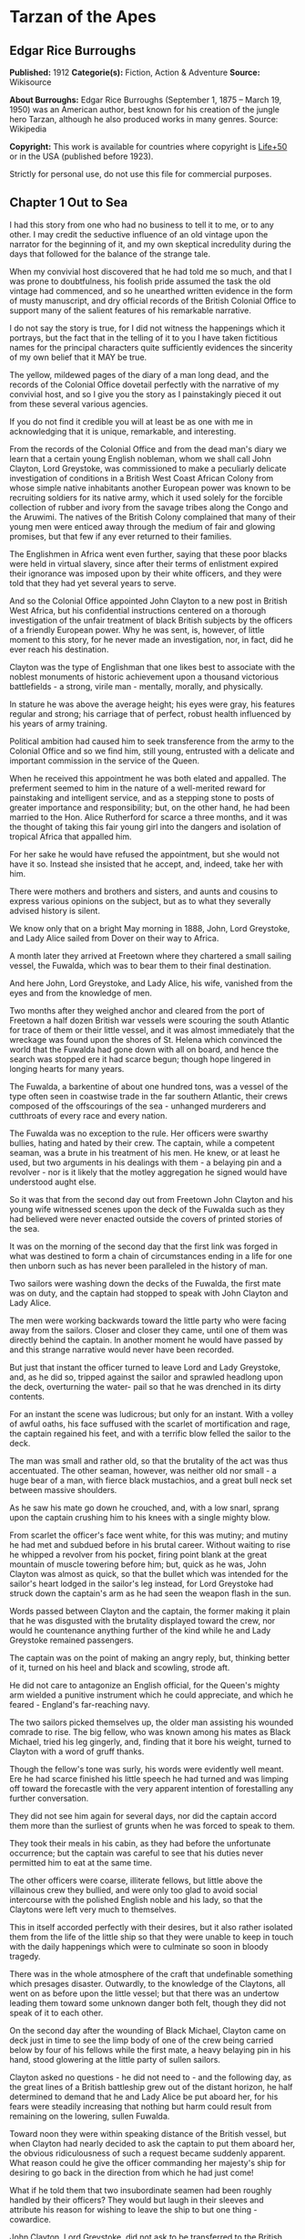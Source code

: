 * Tarzan of the Apes
** Edgar Rice Burroughs
   *Published:* 1912
   *Categorie(s):* Fiction, Action & Adventure
   *Source:* Wikisource


   *About Burroughs:*
   Edgar Rice Burroughs (September 1, 1875 -- March 19, 1950) was an American author, best known for his creation of the
   jungle hero Tarzan, although he also produced works in many genres. Source: Wikipedia

   *Copyright:* This work is available for countries where copyright is  [[http://en.wikisource.org/wiki/Help:Public_domain#Copyright_terms_by_country][Life+50]] or in the USA (published before 1923).

   Strictly for personal use, do not use this file for commercial purposes.

** Chapter 1 Out to Sea

   I had this story from one who had no business to tell it to me, or to any other. I may credit the seductive influence of
   an old vintage upon the narrator for the beginning of it, and my own skeptical incredulity during the days that followed
   for the balance of the strange tale.

   When my convivial host discovered that he had told me so much, and that I was prone to doubtfulness, his foolish pride
   assumed the task the old vintage had commenced, and so he unearthed written evidence in the form of musty manuscript,
   and dry official records of the British Colonial Office to support many of the salient features of his remarkable
   narrative.

   I do not say the story is true, for I did not witness the happenings which it portrays, but the fact that in the telling
   of it to you I have taken fictitious names for the principal characters quite sufficiently evidences the sincerity of my
   own belief that it MAY be true.

   The yellow, mildewed pages of the diary of a man long dead, and the records of the Colonial Office dovetail perfectly
   with the narrative of my convivial host, and so I give you the story as I painstakingly pieced it out from these several
   various agencies.

   If you do not find it credible you will at least be as one with me in acknowledging that it is unique, remarkable, and
   interesting.

   From the records of the Colonial Office and from the dead man's diary we learn that a certain young English nobleman,
   whom we shall call John Clayton, Lord Greystoke, was commissioned to make a peculiarly delicate investigation of
   conditions in a British West Coast African Colony from whose simple native inhabitants another European power was known
   to be recruiting soldiers for its native army, which it used solely for the forcible collection of rubber and ivory from
   the savage tribes along the Congo and the Aruwimi. The natives of the British Colony complained that many of their young
   men were enticed away through the medium of fair and glowing promises, but that few if any ever returned to their
   families.

   The Englishmen in Africa went even further, saying that these poor blacks were held in virtual slavery, since after
   their terms of enlistment expired their ignorance was imposed upon by their white officers, and they were told that they
   had yet several years to serve.

   And so the Colonial Office appointed John Clayton to a new post in British West Africa, but his confidential
   instructions centered on a thorough investigation of the unfair treatment of black British subjects by the officers of a
   friendly European power. Why he was sent, is, however, of little moment to this story, for he never made an
   investigation, nor, in fact, did he ever reach his destination.

   Clayton was the type of Englishman that one likes best to associate with the noblest monuments of historic achievement
   upon a thousand victorious battlefields - a strong, virile man  - mentally, morally, and physically.

   In stature he was above the average height; his eyes were gray, his features regular and strong; his carriage that of
   perfect, robust health influenced by his years of army training.

   Political ambition had caused him to seek transference from the army to the Colonial Office and so we find him, still
   young, entrusted with a delicate and important commission in the service of the Queen.

   When he received this appointment he was both elated and appalled. The preferment seemed to him in the nature of a
   well-merited reward for painstaking and intelligent service, and as a stepping stone to posts of greater importance and
   responsibility; but, on the other hand, he had been married to the Hon. Alice Rutherford for scarce a three months, and
   it was the thought of taking this fair young girl into the dangers and isolation of tropical Africa that appalled him.

   For her sake he would have refused the appointment, but she would not have it so. Instead she insisted that he accept,
   and, indeed, take her with him.

   There were mothers and brothers and sisters, and aunts and cousins to express various opinions on the subject, but as to
   what they severally advised history is silent.

   We know only that on a bright May morning in 1888, John, Lord Greystoke, and Lady Alice sailed from Dover on their way
   to Africa.

   A month later they arrived at Freetown where they chartered a small sailing vessel, the Fuwalda, which was to bear them
   to their final destination.

   And here John, Lord Greystoke, and Lady Alice, his wife, vanished from the eyes and from the knowledge of men.

   Two months after they weighed anchor and cleared from the port of Freetown a half dozen British war vessels were
   scouring the south Atlantic for trace of them or their little vessel, and it was almost immediately that the wreckage
   was found upon the shores of St. Helena which convinced the world that the Fuwalda had gone down with all on board, and
   hence the search was stopped ere it had scarce begun; though hope lingered in longing hearts for many years.

   The Fuwalda, a barkentine of about one hundred tons, was a vessel of the type often seen in coastwise trade in the far
   southern Atlantic, their crews composed of the offscourings of the sea - unhanged murderers and cutthroats of every race
   and every nation.

   The Fuwalda was no exception to the rule. Her officers were swarthy bullies, hating and hated by their crew. The
   captain, while a competent seaman, was a brute in his treatment of his men. He knew, or at least he used, but two
   arguments in his dealings with them - a belaying pin and a revolver - nor is it likely that the motley aggregation he
   signed would have understood aught else.

   So it was that from the second day out from Freetown John Clayton and his young wife witnessed scenes upon the deck of
   the Fuwalda such as they had believed were never enacted outside the covers of printed stories of the sea.

   It was on the morning of the second day that the first link was forged in what was destined to form a chain of
   circumstances ending in a life for one then unborn such as has never been paralleled in the history of man.

   Two sailors were washing down the decks of the Fuwalda, the first mate was on duty, and the captain had stopped to speak
   with John Clayton and Lady Alice.

   The men were working backwards toward the little party who were facing away from the sailors. Closer and closer they
   came, until one of them was directly behind the captain. In another moment he would have passed by and this strange
   narrative would never have been recorded.

   But just that instant the officer turned to leave Lord and Lady Greystoke, and, as he did so, tripped against the sailor
   and sprawled headlong upon the deck, overturning the water- pail so that he was drenched in its dirty contents.

   For an instant the scene was ludicrous; but only for an instant. With a volley of awful oaths, his face suffused with
   the scarlet of mortification and rage, the captain regained his feet, and with a terrific blow felled the sailor to the
   deck.

   The man was small and rather old, so that the brutality of the act was thus accentuated. The other seaman, however, was
   neither old nor small - a huge bear of a man, with fierce black mustachios, and a great bull neck set between massive
   shoulders.

   As he saw his mate go down he crouched, and, with a low snarl, sprang upon the captain crushing him to his knees with a
   single mighty blow.

   From scarlet the officer's face went white, for this was mutiny; and mutiny he had met and subdued before in his brutal
   career. Without waiting to rise he whipped a revolver from his pocket, firing point blank at the great mountain of
   muscle towering before him; but, quick as he was, John Clayton was almost as quick, so that the bullet which was
   intended for the sailor's heart lodged in the sailor's leg instead, for Lord Greystoke had struck down the captain's arm
   as he had seen the weapon flash in the sun.

   Words passed between Clayton and the captain, the former making it plain that he was disgusted with the brutality
   displayed toward the crew, nor would he countenance anything further of the kind while he and Lady Greystoke remained
   passengers.

   The captain was on the point of making an angry reply, but, thinking better of it, turned on his heel and black and
   scowling, strode aft.

   He did not care to antagonize an English official, for the Queen's mighty arm wielded a punitive instrument which he
   could appreciate, and which he feared - England's far-reaching navy.

   The two sailors picked themselves up, the older man assisting his wounded comrade to rise. The big fellow, who was known
   among his mates as Black Michael, tried his leg gingerly, and, finding that it bore his weight, turned to Clayton with a
   word of gruff thanks.

   Though the fellow's tone was surly, his words were evidently well meant. Ere he had scarce finished his little speech he
   had turned and was limping off toward the forecastle with the very apparent intention of forestalling any further
   conversation.

   They did not see him again for several days, nor did the captain accord them more than the surliest of grunts when he
   was forced to speak to them.

   They took their meals in his cabin, as they had before the unfortunate occurrence; but the captain was careful to see
   that his duties never permitted him to eat at the same time.

   The other officers were coarse, illiterate fellows, but little above the villainous crew they bullied, and were only too
   glad to avoid social intercourse with the polished English noble and his lady, so that the Claytons were left very much
   to themselves.

   This in itself accorded perfectly with their desires, but it also rather isolated them from the life of the little ship
   so that they were unable to keep in touch with the daily happenings which were to culminate so soon in bloody tragedy.

   There was in the whole atmosphere of the craft that undefinable something which presages disaster. Outwardly, to the
   knowledge of the Claytons, all went on as before upon the little vessel; but that there was an undertow leading them
   toward some unknown danger both felt, though they did not speak of it to each other.

   On the second day after the wounding of Black Michael, Clayton came on deck just in time to see the limp body of one of
   the crew being carried below by four of his fellows while the first mate, a heavy belaying pin in his hand, stood
   glowering at the little party of sullen sailors.

   Clayton asked no questions - he did not need to - and the following day, as the great lines of a British battleship grew
   out of the distant horizon, he half determined to demand that he and Lady Alice be put aboard her, for his fears were
   steadily increasing that nothing but harm could result from remaining on the lowering, sullen Fuwalda.

   Toward noon they were within speaking distance of the British vessel, but when Clayton had nearly decided to ask the
   captain to put them aboard her, the obvious ridiculousness of such a request became suddenly apparent. What reason could
   he give the officer commanding her majesty's ship for desiring to go back in the direction from which he had just come!

   What if he told them that two insubordinate seamen had been roughly handled by their officers? They would but laugh in
   their sleeves and attribute his reason for wishing to leave the ship to but one thing - cowardice.

   John Clayton, Lord Greystoke, did not ask to be transferred to the British man-of-war. Late in the afternoon he saw her
   upper works fade below the far horizon, but not before he learned that which confirmed his greatest fears, and caused
   him to curse the false pride which had restrained him from seeking safety for his young wife a few short hours before,
   when safety was within reach - a safety which was now gone forever.

   It was mid-afternoon that brought the little old sailor, who had been felled by the captain a few days before, to where
   Clayton and his wife stood by the ship's side watching the ever diminishing outlines of the great battleship. The old
   fellow was polishing brasses, and as he came edging along until close to Clayton he said, in an undertone:

   "'Ell's to pay, sir, on this 'ere craft, an' mark my word for it, sir. 'Ell's to pay."

   "What do you mean, my good fellow?" asked Clayton.

   "Wy, hasn't ye seen wats goin' on? Hasn't ye 'eard that devil's spawn of a capting an' is mates knockin' the bloomin'
   lights outen 'arf the crew?

   "Two busted 'eads yeste'day, an' three to-day. Black Michael's as good as new agin an' 'e's not the bully to stand fer
   it, not 'e; an' mark my word for it, sir."

   "You mean, my man, that the crew contemplates mutiny?" asked Clayton.

   "Mutiny!" exclaimed the old fellow. "Mutiny! They means murder, sir, an' mark my word for it, sir."

   "When?"

   "Hit's comin', sir; hit's comin' but I'm not a-sayin' wen, an' I've said too damned much now, but ye was a good sort
   t'other day an' I thought it no more'n right to warn ye. But keep a still tongue in yer 'ead an' when ye 'ear shootin'
   git below an' stay there.

   "That's all, only keep a still tongue in yer 'ead, or they'll put a pill between yer ribs, an' mark my word for it,
   sir," and the old fellow went on with his polishing, which carried him away from where the Claytons were standing.

   "Deuced cheerful outlook, Alice," said Clayton.

   "You should warn the captain at once, John. Possibly the trouble may yet be averted," she said.

   "I suppose I should, but yet from purely selfish motives I am almost prompted to `keep a still tongue in my 'ead.'
   Whatever they do now they will spare us in recognition of my stand for this fellow Black Michael, but should they find
   that I had betrayed them there would be no mercy shown us, Alice."

   "You have but one duty, John, and that lies in the interest of vested authority. If you do not warn the captain you are
   as much a party to whatever follows as though you had helped to plot and carry it out with your own head and hands."

   "You do not understand, dear," replied Clayton. "It is of you I am thinking - there lies my first duty. The captain has
   brought this condition upon himself, so why then should I risk subjecting my wife to unthinkable horrors in a probably
   futile attempt to save him from his own brutal folly? You have no conception, dear, of what would follow were this pack
   of cutthroats to gain control of the Fuwalda."

   "Duty is duty, John, and no amount of sophistries may change it. I would be a poor wife for an English lord were I to be
   responsible for his shirking a plain duty. I realize the danger which must follow, but I can face it with you."

   "Have it as you will then, Alice," he answered, smiling. "Maybe we are borrowing trouble. While I do not like the looks
   of things on board this ship, they may not be so bad after all, for it is possible that the `Ancient Mariner' was but
   voicing the desires of his wicked old heart rather than speaking of real facts.

   "Mutiny on the high sea may have been common a hundred years ago, but in this good year 1888 it is the least likely of
   happenings.

   "But there goes the captain to his cabin now. If I am going to warn him I might as well get the beastly job over for I
   have little stomach to talk with the brute at all."

   So saying he strolled carelessly in the direction of the companionway through which the captain had passed, and a moment
   later was knocking at his door.

   "Come in," growled the deep tones of that surly officer.

   And when Clayton had entered, and closed the door behind him:

   "Well?"

   "I have come to report the gist of a conversation I heard to-day, because I feel that, while there may be nothing to it,
   it is as well that you be forearmed. In short, the men contemplate mutiny and murder."

   "It's a lie!" roared the captain. "And if you have been interfering again with the discipline of this ship, or meddling
   in affairs that don't concern you you can take the consequences, and be damned. I don't care whether you are an English
   lord or not. I'm captain of this here ship, and from now on you keep your meddling nose out of my business."

   The captain had worked himself up to such a frenzy of rage that he was fairly purple of face, and he shrieked the last
   words at the top of his voice, emphasizing his remarks by a loud thumping of the table with one huge fist, and shaking
   the other in Clayton's face.

   Greystoke never turned a hair, but stood eying the excited man with level gaze.

   "Captain Billings," he drawled finally, "if you will pardon my candor, I might remark that you are something of an ass."

   Whereupon he turned and left the captain with the same indifferent ease that was habitual with him, and which was more
   surely calculated to raise the ire of a man of Billings' class than a torrent of invective.

   So, whereas the captain might easily have been brought to regret his hasty speech had Clayton attempted to conciliate
   him, his temper was now irrevocably set in the mold in which Clayton had left it, and the last chance of their working
   together for their common good was gone.

   "Well, Alice," said Clayton, as he rejoined his wife, "I might have saved my breath. The fellow proved most ungrateful.
   Fairly jumped at me like a mad dog.

   "He and his blasted old ship may hang, for aught I care; and until we are safely off the thing I shall spend my energies
   in looking after our own welfare. And I rather fancy the first step to that end should be to go to our cabin and look
   over my revolvers. I am sorry now that we packed the larger guns and the ammunition with the stuff below."

   They found their quarters in a bad state of disorder. Clothing from their open boxes and bags strewed the little
   apartment, and even their beds had been torn to pieces.

   "Evidently someone was more anxious about our belongings than we," said Clayton. "Let's have a look around, Alice, and
   see what's missing."

   A thorough search revealed the fact that nothing had been taken but Clayton's two revolvers and the small supply of
   ammunition he had saved out for them.

   "Those are the very things I most wish they had left us," said Clayton, "and the fact that they wished for them and them
   alone is most sinister."

   "What are we to do, John?" asked his wife. "Perhaps you were right in that our best chance lies in maintaining a neutral
   position.

   "If the officers are able to prevent a mutiny, we have nothing to fear, while if the mutineers are victorious our one
   slim hope lies in not having attempted to thwart or antagonize them."

   "Right you are, Alice. We'll keep in the middle of the road."

   As they started to straighten up their cabin, Clayton and his wife simultaneously noticed the corner of a piece of paper
   protruding from beneath the door of their quarters. As Clayton stooped to reach for it he was amazed to see it move
   further into the room, and then he realized that it was being pushed inward by someone from without.

   Quickly and silently he stepped toward the door, but, as he reached for the knob to throw it open, his wife's hand fell
   upon his wrist.

   "No, John," she whispered. "They do not wish to be seen, and so we cannot afford to see them. Do not forget that we are
   keeping to the middle of the road."

   Clayton smiled and dropped his hand to his side. Thus they stood watching the little bit of white paper until it finally
   remained at rest upon the floor just inside the door.

   Then Clayton stooped and picked it up. It was a bit of grimy, white paper roughly folded into a ragged square. Opening
   it they found a crude message printed almost illegibly, and with many evidences of an unaccustomed task.

   Translated, it was a warning to the Claytons to refrain from reporting the loss of the revolvers, or from repeating what
   the old sailor had told them - to refrain on pain of death.

   "I rather imagine we'll be good," said Clayton with a rueful smile. "About all we can do is to sit tight and wait for
   whatever may come."

** Chapter 2 The Savage Home

   Nor did they have long to wait, for the next morning as Clayton was emerging on deck for his accustomed walk before
   breakfast, a shot rang out, and then another, and another.

   The sight which met his eyes confirmed his worst fears. Facing the little knot of officers was the entire motley crew of
   the Fuwalda, and at their head stood Black Michael.

   At the first volley from the officers the men ran for shelter, and from points of vantage behind masts, wheel-house and
   cabin they returned the fire of the five men who represented the hated authority of the ship.

   Two of their number had gone down before the captain's revolver. They lay where they had fallen between the combatants.
   But then the first mate lunged forward upon his face, and at a cry of command from Black Michael the mutineers charged
   the remaining four. The crew had been able to muster but six firearms, so most of them were armed with boat hooks, axes,
   hatchets and crowbars.

   The captain had emptied his revolver and was reloading as the charge was made. The second mate's gun had jammed, and so
   there were but two weapons opposed to the mutineers as they bore down upon the officers, who now started to give back
   before the infuriated rush of their men.

   Both sides were cursing and swearing in a frightful manner, which, together with the reports of the firearms and the
   screams and groans of the wounded, turned the deck of the Fuwalda to the likeness of a madhouse.

   Before the officers had taken a dozen backward steps the men were upon them. An ax in the hands of a burly Negro cleft
   the captain from forehead to chin, and an instant later the others were down: dead or wounded from dozens of blows and
   bullet wounds.

   Short and grisly had been the work of the mutineers of the Fuwalda, and through it all John Clayton had stood leaning
   carelessly beside the companionway puffing meditatively upon his pipe as though he had been but watching an indifferent
   cricket match.

   As the last officer went down he thought it was time that he returned to his wife lest some members of the crew find her
   alone below.

   Though outwardly calm and indifferent, Clayton was inwardly apprehensive and wrought up, for he feared for his wife's
   safety at the hands of these ignorant, half-brutes into whose hands fate had so remorselessly thrown them.

   As he turned to descend the ladder he was surprised to see his wife standing on the steps almost at his side.

   "How long have you been here, Alice?"

   "Since the beginning," she replied. "How awful, John. Oh, how awful! What can we hope for at the hands of such as
   those?"

   "Breakfast, I hope," he answered, smiling bravely in an attempt to allay her fears.

   "At least," he added, "I'm going to ask them. Come with me, Alice. We must not let them think we expect any but
   courteous treatment."

   The men had by this time surrounded the dead and wounded officers, and without either partiality or compassion proceeded
   to throw both living and dead over the sides of the vessel. With equal heartlessness they disposed of their own dead and
   dying.

   Presently one of the crew spied the approaching Claytons, and with a cry of: "Here's two more for the fishes," rushed
   toward them with uplifted ax.

   But Black Michael was even quicker, so that the fellow went down with a bullet in his back before he had taken a half
   dozen steps.

   With a loud roar, Black Michael attracted the attention of the others, and, pointing to Lord and Lady Greystoke, cried:

   "These here are my friends, and they are to be left alone. D'ye understand?

   "I'm captain of this ship now, an' what I says goes," he added, turning to Clayton. "Just keep to yourselves, and
   nobody'll harm ye," and he looked threateningly on his fellows.

   The Claytons heeded Black Michael's instructions so well that they saw but little of the crew and knew nothing of the
   plans the men were making.

   Occasionally they heard faint echoes of brawls and quarreling among the mutineers, and on two occasions the vicious bark
   of firearms rang out on the still air. But Black Michael was a fit leader for this band of cutthroats, and, withal held
   them in fair subjection to his rule.

   On the fifth day following the murder of the ship's officers, land was sighted by the lookout. Whether island or
   mainland, Black Michael did not know, but he announced to Clayton that if investigation showed that the place was
   habitable he and Lady Greystoke were to be put ashore with their belongings.

   "You'll be all right there for a few months," he explained, "and by that time we'll have been able to make an inhabited
   coast somewhere and scatter a bit. Then I'll see that yer gover'ment's notified where you be an' they'll soon send a
   man- o'war to fetch ye off.

   "It would be a hard matter to land you in civilization without a lot o' questions being asked, an' none o' us here has
   any very convincin' answers up our sleeves."

   Clayton remonstrated against the inhumanity of landing them upon an unknown shore to be left to the mercies of savage
   beasts, and, possibly, still more savage men.

   But his words were of no avail, and only tended to anger Black Michael, so he was forced to desist and make the best he
   could of a bad situation.

   About three o'clock in the afternoon they came about off a beautiful wooded shore opposite the mouth of what appeared to
   be a land-locked harbor.

   Black Michael sent a small boat filled with men to sound the entrance in an effort to determine if the Fuwalda could be
   safely worked through the entrance.

   In about an hour they returned and reported deep water through the passage as well as far into the little basin.

   Before dark the barkentine lay peacefully at anchor upon the bosom of the still, mirror-like surface of the harbor.

   The surrounding shores were beautiful with semitropical verdure, while in the distance the country rose from the ocean
   in hill and tableland, almost uniformly clothed by primeval forest.

   No signs of habitation were visible, but that the land might easily support human life was evidenced by the abundant
   bird and animal life of which the watchers on the Fuwalda's deck caught occasional glimpses, as well as by the shimmer
   of a little river which emptied into the harbor, insuring fresh water in plenitude.

   As darkness settled upon the earth, Clayton and Lady Alice still stood by the ship's rail in silent contemplation of
   their future abode. From the dark shadows of the mighty forest came the wild calls of savage beasts - the deep roar of
   the lion, and, occasionally, the shrill scream of a panther.

   The woman shrank closer to the man in terror-stricken anticipation of the horrors lying in wait for them in the awful
   blackness of the nights to come, when they should be alone upon that wild and lonely shore.

   Later in the evening Black Michael joined them long enough to instruct them to make their preparations for landing on
   the morrow. They tried to persuade him to take them to some more hospitable coast near enough to civilization so that
   they might hope to fall into friendly hands. But no pleas, or threats, or promises of reward could move him.

   "I am the only man aboard who would not rather see ye both safely dead, and, while I know that's the sensible way to
   make sure of our own necks, yet Black Michael's not the man to forget a favor. Ye saved my life once, and in return I'm
   goin' to spare yours, but that's all I can do.

   "The men won't stand for any more, and if we don't get ye landed pretty quick they may even change their minds about
   giving ye that much show. I'll put all yer stuff ashore with ye as well as cookin' utensils an' some old sails for
   tents, an' enough grub to last ye until ye can find fruit and game.

   "With yer guns for protection, ye ought to be able to live here easy enough until help comes. When I get safely hid away
   I'll see to it that the British gover'ment learns about where ye be; for the life of me I couldn't tell 'em exactly
   where, for I don't know myself. But they'll find ye all right."

   After he had left them they went silently below, each wrapped in gloomy forebodings.

   Clayton did not believe that Black Michael had the slightest intention of notifying the British government of their
   whereabouts, nor was he any too sure but that some treachery was contemplated for the following day when they should be
   on shore with the sailors who would have to accompany them with their belongings.

   Once out of Black Michael's sight any of the men might strike them down, and still leave Black Michael's conscience
   clear.

   And even should they escape that fate was it not but to be faced with far graver dangers? Alone, he might hope to
   survive for years; for he was a strong, athletic man.

   But what of Alice, and that other little life so soon to be launched amidst the hardships and grave dangers of a
   primeval world?

   The man shuddered as he meditated upon the awful gravity, the fearful helplessness, of their situation. But it was a
   merciful Providence which prevented him from foreseeing the hideous reality which awaited them in the grim depths of
   that gloomy wood.

   Early next morning their numerous chests and boxes were hoisted on deck and lowered to waiting small boats for
   transportation to shore.

   There was a great quantity and variety of stuff, as the Claytons had expected a possible five to eight years' residence
   in their new home. Thus, in addition to the many necessities they had brought, there were also many luxuries.

   Black Michael was determined that nothing belonging to the Claytons should be left on board. Whether out of compassion
   for them, or in furtherance of his own self-interests, it would be difficult to say.

   There was no question but that the presence of property of a missing British official upon a suspicious vessel would
   have been a difficult thing to explain in any civilized port in the world.

   So zealous was he in his efforts to carry out his intentions that he insisted upon the return of Clayton's revolvers to
   him by the sailors in whose possession they were.

   Into the small boats were also loaded salt meats and biscuit, with a small supply of potatoes and beans, matches, and
   cooking vessels, a chest of tools, and the old sails which Black Michael had promised them.

   As though himself fearing the very thing which Clayton had suspected, Black Michael accompanied them to shore, and was
   the last to leave them when the small boats, having filled the ship's casks with fresh water, were pushed out toward the
   waiting Fuwalda.

   As the boats moved slowly over the smooth waters of the bay, Clayton and his wife stood silently watching their
   departure - in the breasts of both a feeling of impending disaster and utter hopelessness.

   And behind them, over the edge of a low ridge, other eyes watched - close set, wicked eyes, gleaming beneath shaggy
   brows.

   As the Fuwalda passed through the narrow entrance to the harbor and out of sight behind a projecting point, Lady Alice
   threw her arms about Clayton's neck and burst into uncontrolled sobs.

   Bravely had she faced the dangers of the mutiny; with heroic fortitude she had looked into the terrible future; but now
   that the horror of absolute solitude was upon them, her overwrought nerves gave way, and the reaction came.

   He did not attempt to check her tears. It were better that nature have her way in relieving these long-pent emotions,
   and it was many minutes before the girl - little more than a child she was - could again gain mastery of herself.

   "Oh, John," she cried at last, "the horror of it. What are we to do? What are we to do?"

   "There is but one thing to do, Alice," and he spoke as quietly as though they were sitting in their snug living room at
   home, "and that is work. Work must be our salvation. We must not give ourselves time to think, for in that direction
   lies madness.

   "We must work and wait. I am sure that relief will come, and come quickly, when once it is apparent that the Fuwalda has
   been lost, even though Black Michael does not keep his word to us."

   "But John, if it were only you and I," she sobbed, "we could endure it I know; but - "

   "Yes, dear," he answered, gently, "I have been thinking of that, also; but we must face it, as we must face whatever
   comes, bravely and with the utmost confidence in our ability to cope with circumstances whatever they may be.

   "Hundreds of thousands of years ago our ancestors of the dim and distant past faced the same problems which we must
   face, possibly in these same primeval forests. That we are here today evidences their victory.

   "What they did may we not do? And even better, for are we not armed with ages of superior knowledge, and have we not the
   means of protection, defense, and sustenance which science has given us, but of which they were totally ignorant? What
   they accomplished, Alice, with instruments and weapons of stone and bone, surely that may we accomplish also."

   "Ah, John, I wish that I might be a man with a man's philosophy, but I am but a woman, seeing with my heart rather than
   my head, and all that I can see is too horrible, too unthinkable to put into words.

   "I only hope you are right, John. I will do my best to be a brave primeval woman, a fit mate for the primeval man."

   Clayton's first thought was to arrange a sleeping shelter for the night; something which might serve to protect them
   from prowling beasts of prey.

   He opened the box containing his rifles and ammunition, that they might both be armed against possible attack while at
   work, and then together they sought a location for their first night's sleeping place.

   A hundred yards from the beach was a little level spot, fairly free of trees; here they decided eventually to build a
   permanent house, but for the time being they both thought it best to construct a little platform in the trees out of
   reach of the larger of the savage beasts in whose realm they were.

   To this end Clayton selected four trees which formed a rectangle about eight feet square, and cutting long branches from
   other trees he constructed a framework around them, about ten feet from the ground, fastening the ends of the branches
   securely to the trees by means of rope, a quantity of which Black Michael had furnished him from the hold of the
   Fuwalda.

   Across this framework Clayton placed other smaller branches quite close together. This platform he paved with the huge
   fronds of elephant's ear which grew in profusion about them, and over the fronds he laid a great sail folded into
   several thicknesses.

   Seven feet higher he constructed a similar, though lighter platform to serve as roof, and from the sides of this he
   suspended the balance of his sailcloth for walls.

   When completed he had a rather snug little nest, to which he carried their blankets and some of the lighter luggage.

   It was now late in the afternoon, and the balance of the daylight hours were devoted to the building of a rude ladder by
   means of which Lady Alice could mount to her new home.

   All during the day the forest about them had been filled with excited birds of brilliant plumage, and dancing,
   chattering monkeys, who watched these new arrivals and their wonderful nest building operations with every mark of
   keenest interest and fascination.

   Notwithstanding that both Clayton and his wife kept a sharp lookout they saw nothing of larger animals, though on two
   occasions they had seen their little simian neighbors come screaming and chattering from the near-by ridge, casting
   frightened glances back over their little shoulders, and evincing as plainly as though by speech that they were fleeing
   some terrible thing which lay concealed there.

   Just before dusk Clayton finished his ladder, and, filling a great basin with water from the near-by stream, the two
   mounted to the comparative safety of their aerial chamber.

   As it was quite warm, Clayton had left the side curtains thrown back over the roof, and as they sat, like Turks, upon
   their blankets, Lady Alice, straining her eyes into the darkening shadows of the wood, suddenly reached out and grasped
   Clayton's arms.

   "John," she whispered, "look! What is it, a man?"

   As Clayton turned his eyes in the direction she indicated, he saw silhouetted dimly against the shadows beyond, a great
   figure standing upright upon the ridge.

   For a moment it stood as though listening and then turned slowly, and melted into the shadows of the jungle.

   "What is it, John?"

   "I do not know, Alice," he answered gravely, "it is too dark to see so far, and it may have been but a shadow cast by
   the rising moon."

   "No, John, if it was not a man it was some huge and grotesque mockery of man. Oh, I am afraid."

   He gathered her in his arms, whispering words of courage and love into her ears.

   Soon after, he lowered the curtain walls, tying them securely to the trees so that, except for a little opening toward
   the beach, they were entirely enclosed.

   As it was now pitch dark within their tiny aerie they lay down upon their blankets to try to gain, through sleep, a
   brief respite of forgetfulness.

   Clayton lay facing the opening at the front, a rifle and a brace of revolvers at his hand.

   Scarcely had they closed their eyes than the terrifying cry of a panther rang out from the jungle behind them. Closer
   and closer it came until they could hear the great beast directly beneath them. For an hour or more they heard it
   sniffing and clawing at the trees which supported their platform, but at last it roamed away across the beach, where
   Clayton could see it clearly in the brilliant moonlight - a great, handsome beast, the largest he had ever seen.

   During the long hours of darkness they caught but fitful snatches of sleep, for the night noises of a great jungle
   teeming with myriad animal life kept their overwrought nerves on edge, so that a hundred times they were startled to
   wakefulness by piercing screams, or the stealthy moving of great bodies beneath them.

** Chapter 3 Life and Death

   Morning found them but little, if at all refreshed, though it was with a feeling of intense relief that they saw the day
   dawn.

   As soon as they had made their meager breakfast of salt pork, coffee and biscuit, Clayton commenced work upon their
   house, for he realized that they could hope for no safety and no peace of mind at night until four strong walls
   effectually barred the jungle life from them.

   The task was an arduous one and required the better part of a month, though he built but one small room. He constructed
   his cabin of small logs about six inches in diameter, stopping the chinks with clay which he found at the depth of a few
   feet beneath the surface soil.

   At one end he built a fireplace of small stones from the beach. These also he set in clay and when the house had been
   entirely completed he applied a coating of the clay to the entire outside surface to the thickness of four inches.

   In the window opening he set small branches about an inch in diameter both vertically and horizontally, and so woven
   that they formed a substantial grating that could withstand the strength of a powerful animal. Thus they obtained air
   and proper ventilation without fear of lessening the safety of their cabin.

   The A-shaped roof was thatched with small branches laid close together and over these long jungle grass and palm fronds,
   with a final coating of clay.

   The door he built of pieces of the packing-boxes which had held their belongings, nailing one piece upon another, the
   grain of contiguous layers running transversely, until he had a solid body some three inches thick and of such great
   strength that they were both moved to laughter as they gazed upon it.

   Here the greatest difficulty confronted Clayton, for he had no means whereby to hang his massive door now that he had
   built it. After two days' work, however, he succeeded in fashioning two massive hardwood hinges, and with these he hung
   the door so that it opened and closed easily.

   The stuccoing and other final touches were added after they moved into the house, which they had done as soon as the
   roof was on, piling their boxes before the door at night and thus having a comparatively safe and comfortable
   habitation.

   The building of a bed, chairs, table, and shelves was a relatively easy matter, so that by the end of the second month
   they were well settled, and, but for the constant dread of attack by wild beasts and the ever growing loneliness, they
   were not uncomfortable or unhappy.

   At night great beasts snarled and roared about their tiny cabin, but, so accustomed may one become to oft repeated
   noises, that soon they paid little attention to them, sleeping soundly the whole night through.

   Thrice had they caught fleeting glimpses of great man-like figures like that of the first night, but never at
   sufficiently close range to know positively whether the half-seen forms were those of man or brute.

   The brilliant birds and the little monkeys had become accustomed to their new acquaintances, and as they had evidently
   never seen human beings before they presently, after their first fright had worn off, approached closer and closer,
   impelled by that strange curiosity which dominates the wild creatures of the forest and the jungle and the plain, so
   that within the first month several of the birds had gone so far as even to accept morsels of food from the friendly
   hands of the Claytons.

   One afternoon, while Clayton was working upon an addition to their cabin, for he contemplated building several more
   rooms, a number of their grotesque little friends came shrieking and scolding through the trees from the direction of
   the ridge. Ever as they fled they cast fearful glances back of them, and finally they stopped near Clayton jabbering
   excitedly to him as though to warn him of approaching danger.

   At last he saw it, the thing the little monkeys so feared -  the man-brute of which the Claytons had caught occasional
   fleeting glimpses.

   It was approaching through the jungle in a semi-erect position, now and then placing the backs of its closed fists upon
   the ground - a great anthropoid ape, and, as it advanced, it emitted deep guttural growls and an occasional low barking
   sound.

   Clayton was at some distance from the cabin, having come to fell a particularly perfect tree for his building
   operations. Grown careless from months of continued safety, during which time he had seen no dangerous animals during
   the daylight hours, he had left his rifles and revolvers all within the little cabin, and now that he saw the great ape
   crashing through the underbrush directly toward him, and from a direction which practically cut him off from escape, he
   felt a vague little shiver play up and down his spine.

   He knew that, armed only with an ax, his chances with this ferocious monster were small indeed - and Alice; O God, he
   thought, what will become of Alice?

   There was yet a slight chance of reaching the cabin. He turned and ran toward it, shouting an alarm to his wife to run
   in and close the great door in case the ape cut off his retreat.

   Lady Greystoke had been sitting a little way from the cabin, and when she heard his cry she looked up to see the ape
   springing with almost incredible swiftness, for so large and awkward an animal, in an effort to head off Clayton.

   With a low cry she sprang toward the cabin, and, as she entered, gave a backward glance which filled her soul with
   terror, for the brute had intercepted her husband, who now stood at bay grasping his ax with both hands ready to swing
   it upon the infuriated animal when he should make his final charge.

   "Close and bolt the door, Alice," cried Clayton. "I can finish this fellow with my ax."

   But he knew he was facing a horrible death, and so did she.

   The ape was a great bull, weighing probably three hundred pounds. His nasty, close-set eyes gleamed hatred from beneath
   his shaggy brows, while his great canine fangs were bared in a horrid snarl as he paused a moment before his prey.

   Over the brute's shoulder Clayton could see the doorway of his cabin, not twenty paces distant, and a great wave of
   horror and fear swept over him as he saw his young wife emerge, armed with one of his rifles.

   She had always been afraid of firearms, and would never touch them, but now she rushed toward the ape with the
   fearlessness of a lioness protecting its young.

   "Back, Alice," shouted Clayton, "for God's sake, go back."

   But she would not heed, and just then the ape charged, so that Clayton could say no more.

   The man swung his ax with all his mighty strength, but the powerful brute seized it in those terrible hands, and tearing
   it from Clayton's grasp hurled it far to one side.

   With an ugly snarl he closed upon his defenseless victim, but ere his fangs had reached the throat they thirsted for,
   there was a sharp report and a bullet entered the ape's back between his shoulders.

   Throwing Clayton to the ground the beast turned upon his new enemy. There before him stood the terrified girl vainly
   trying to fire another bullet into the animal's body; but she did not understand the mechanism of the firearm, and the
   hammer fell futilely upon an empty cartridge.

   Almost simultaneously Clayton regained his feet, and without thought of the utter hopelessness of it, he rushed forward
   to drag the ape from his wife's prostrate form.

   With little or no effort he succeeded, and the great bulk rolled inertly upon the turf before him - the ape was dead.
   The bullet had done its work.

   A hasty examination of his wife revealed no marks upon her, and Clayton decided that the huge brute had died the instant
   he had sprung toward Alice.

   Gently he lifted his wife's still unconscious form, and bore her to the little cabin, but it was fully two hours before
   she regained consciousness.

   Her first words filled Clayton with vague apprehension. For some time after regaining her senses, Alice gazed
   wonderingly about the interior of the little cabin, and then, with a satisfied sigh, said:

   "O, John, it is so good to be really home! I have had an awful dream, dear. I thought we were no longer in London, but
   in some horrible place where great beasts attacked us."

   "There, there, Alice," he said, stroking her forehead, "try to sleep again, and do not worry your head about bad
   dreams."

   That night a little son was born in the tiny cabin beside the primeval forest, while a leopard screamed before the door,
   and the deep notes of a lion's roar sounded from beyond the ridge.

   Lady Greystoke never recovered from the shock of the great ape's attack, and, though she lived for a year after her baby
   was born, she was never again outside the cabin, nor did she ever fully realize that she was not in England.

   Sometimes she would question Clayton as to the strange noises of the nights; the absence of servants and friends, and
   the strange rudeness of the furnishings within her room, but, though he made no effort to deceive her, never could she
   grasp the meaning of it all.

   In other ways she was quite rational, and the joy and happiness she took in the possession of her little son and the
   constant attentions of her husband made that year a very happy one for her, the happiest of her young life.

   That it would have been beset by worries and apprehension had she been in full command of her mental faculties Clayton
   well knew; so that while he suffered terribly to see her so, there were times when he was almost glad, for her sake,
   that she could not understand.

   Long since had he given up any hope of rescue, except through accident. With unremitting zeal he had worked to beautify
   the interior of the cabin.

   Skins of lion and panther covered the floor. Cupboards and bookcases lined the walls. Odd vases made by his own hand
   from the clay of the region held beautiful tropical flowers. Curtains of grass and bamboo covered the windows, and, most
   arduous task of all, with his meager assortment of tools he had fashioned lumber to neatly seal the walls and ceiling
   and lay a smooth floor within the cabin.

   That he had been able to turn his hands at all to such unaccustomed labor was a source of mild wonder to him. But he
   loved the work because it was for her and the tiny life that had come to cheer them, though adding a hundredfold to his
   responsibilities and to the terribleness of their situation.

   During the year that followed, Clayton was several times attacked by the great apes which now seemed to continually
   infest the vicinity of the cabin; but as he never again ventured outside without both rifle and revolvers he had little
   fear of the huge beasts.

   He had strengthened the window protections and fitted a unique wooden lock to the cabin door, so that when he hunted for
   game and fruits, as it was constantly necessary for him to do to insure sustenance, he had no fear that any animal could
   break into the little home.

   At first he shot much of the game from the cabin windows, but toward the end the animals learned to fear the strange
   lair from whence issued the terrifying thunder of his rifle.

   In his leisure Clayton read, often aloud to his wife, from the store of books he had brought for their new home. Among
   these were many for little children - picture books, primers, readers - for they had known that their little child would
   be old enough for such before they might hope to return to England.

   At other times Clayton wrote in his diary, which he had always been accustomed to keep in French, and in which he
   recorded the details of their strange life. This book he kept locked in a little metal box.

   A year from the day her little son was born Lady Alice passed quietly away in the night. So peaceful was her end that it
   was hours before Clayton could awake to a realization that his wife was dead.

   The horror of the situation came to him very slowly, and it is doubtful that he ever fully realized the enormity of his
   sorrow and the fearful responsibility that had devolved upon him with the care of that wee thing, his son, still a
   nursing babe.

   The last entry in his diary was made the morning following her death, and there he recites the sad details in a
   matter-of- fact way that adds to the pathos of it; for it breathes a tired apathy born of long sorrow and hopelessness,
   which even this cruel blow could scarcely awake to further suffering:

   My little son is crying for nourishment - O Alice, Alice, what shall I do?

   And as John Clayton wrote the last words his hand was destined ever to pen, he dropped his head wearily upon his
   outstretched arms where they rested upon the table he had built for her who lay still and cold in the bed beside him.

   For a long time no sound broke the deathlike stillness of the jungle midday save the piteous wailing of the tiny
   man-child.

** Chapter 4 The Apes

   In the forest of the table-land a mile back from the ocean old Kerchak the Ape was on a rampage of rage among his
   people.

   The younger and lighter members of his tribe scampered to the higher branches of the great trees to escape his wrath;
   risking their lives upon branches that scarce supported their weight rather than face old Kerchak in one of his fits of
   uncontrolled anger.

   The other males scattered in all directions, but not before the infuriated brute had felt the vertebra of one snap
   between his great, foaming jaws.

   A luckless young female slipped from an insecure hold upon a high branch and came crashing to the ground almost at
   Kerchak's feet.

   With a wild scream he was upon her, tearing a great piece from her side with his mighty teeth, and striking her
   viciously upon her head and shoulders with a broken tree limb until her skull was crushed to a jelly.

   And then he spied Kala, who, returning from a search for food with her young babe, was ignorant of the state of the
   mighty male's temper until suddenly the shrill warnings of her fellows caused her to scamper madly for safety.

   But Kerchak was close upon her, so close that he had almost grasped her ankle had she not made a furious leap far into
   space from one tree to another - a perilous chance which apes seldom if ever take, unless so closely pursued by danger
   that there is no alternative.

   She made the leap successfully, but as she grasped the limb of the further tree the sudden jar loosened the hold of the
   tiny babe where it clung frantically to her neck, and she saw the little thing hurled, turning and twisting, to the
   ground thirty feet below.

   With a low cry of dismay Kala rushed headlong to its side, thoughtless now of the danger from Kerchak; but when she
   gathered the wee, mangled form to her bosom life had left it.

   With low moans, she sat cuddling the body to her; nor did Kerchak attempt to molest her. With the death of the babe his
   fit of demoniacal rage passed as suddenly as it had seized him.

   Kerchak was a huge king ape, weighing perhaps three hundred and fifty pounds. His forehead was extremely low and
   receding, his eyes bloodshot, small and close set to his coarse, flat nose; his ears large and thin, but smaller than
   most of his kind.

   His awful temper and his mighty strength made him supreme among the little tribe into which he had been born some twenty
   years before.

   Now that he was in his prime, there was no simian in all the mighty forest through which he roved that dared contest his
   right to rule, nor did the other and larger animals molest him.

   Old Tantor, the elephant, alone of all the wild savage life, feared him not - and he alone did Kerchak fear. When Tantor
   trumpeted, the great ape scurried with his fellows high among the trees of the second terrace.

   The tribe of anthropoids over which Kerchak ruled with an iron hand and bared fangs, numbered some six or eight
   families, each family consisting of an adult male with his females and their young, numbering in all some sixty or
   seventy apes.

   Kala was the youngest mate of a male called Tublat, meaning broken nose, and the child she had seen dashed to death was
   her first; for she was but nine or ten years old.

   Notwithstanding her youth, she was large and powerful - a splendid, clean-limbed animal, with a round, high forehead,
   which denoted more intelligence than most of her kind possessed. So, also, she had a great capacity for mother love and
   mother sorrow.

   But she was still an ape, a huge, fierce, terrible beast of a species closely allied to the gorilla, yet more
   intelligent; which, with the strength of their cousin, made her kind the most fearsome of those awe-inspiring
   progenitors of man.

   When the tribe saw that Kerchak's rage had ceased they came slowly down from their arboreal retreats and pursued again
   the various occupations which he had interrupted.

   The young played and frolicked about among the trees and bushes. Some of the adults lay prone upon the soft mat of dead
   and decaying vegetation which covered the ground, while others turned over pieces of fallen branches and clods of earth
   in search of the small bugs and reptiles which formed a part of their food.

   Others, again, searched the surrounding trees for fruit, nuts, small birds, and eggs.

   They had passed an hour or so thus when Kerchak called them together, and, with a word of command to them to follow him,
   set off toward the sea.

   They traveled for the most part upon the ground, where it was open, following the path of the great elephants whose
   comings and goings break the only roads through those tangled mazes of bush, vine, creeper, and tree. When they walked
   it was with a rolling, awkward motion, placing the knuckles of their closed hands upon the ground and swinging their
   ungainly bodies forward.

   But when the way was through the lower trees they moved more swiftly, swinging from branch to branch with the agility of
   their smaller cousins, the monkeys. And all the way Kala carried her little dead baby hugged closely to her breast.

   It was shortly after noon when they reached a ridge overlooking the beach where below them lay the tiny cottage which
   was Kerchak's goal.

   He had seen many of his kind go to their deaths before the loud noise made by the little black stick in the hands of the
   strange white ape who lived in that wonderful lair, and Kerchak had made up his brute mind to own that death-dealing
   contrivance, and to explore the interior of the mysterious den.

   He wanted, very, very much, to feel his teeth sink into the neck of the queer animal that he had learned to hate and
   fear, and because of this, he came often with his tribe to reconnoiter, waiting for a time when the white ape should be
   off his guard.

   Of late they had quit attacking, or even showing themselves; for every time they had done so in the past the little
   stick had roared out its terrible message of death to some member of the tribe.

   Today there was no sign of the man about, and from where they watched they could see that the cabin door was open.
   Slowly, cautiously, and noiselessly they crept through the jungle toward the little cabin.

   There were no growls, no fierce screams of rage - the little black stick had taught them to come quietly lest they
   awaken it.

   On, on they came until Kerchak himself slunk stealthily to the very door and peered within. Behind him were two males,
   and then Kala, closely straining the little dead form to her breast.

   Inside the den they saw the strange white ape lying half across a table, his head buried in his arms; and on the bed lay
   a figure covered by a sailcloth, while from a tiny rustic cradle came the plaintive wailing of a babe.

   Noiselessly Kerchak entered, crouching for the charge; and then John Clayton rose with a sudden start and faced them.

   The sight that met his eyes must have frozen him with horror, for there, within the door, stood three great bull apes,
   while behind them crowded many more; how many he never knew, for his revolvers were hanging on the far wall beside his
   rifle, and Kerchak was charging.

   When the king ape released the limp form which had been John Clayton, Lord Greystoke, he turned his attention toward the
   little cradle; but Kala was there before him, and when he would have grasped the child she snatched it herself, and
   before he could intercept her she had bolted through the door and taken refuge in a high tree.

   As she took up the little live baby of Alice Clayton she dropped the dead body of her own into the empty cradle; for the
   wail of the living had answered the call of universal motherhood within her wild breast which the dead could not still.

   High up among the branches of a mighty tree she hugged the shrieking infant to her bosom, and soon the instinct that was
   as dominant in this fierce female as it had been in the breast of his tender and beautiful mother - the instinct of
   mother love - reached out to the tiny man-child's half-formed understanding, and he became quiet.

   Then hunger closed the gap between them, and the son of an English lord and an English lady nursed at the breast of
   Kala, the great ape.

   In the meantime the beasts within the cabin were warily examining the contents of this strange lair.

   Once satisfied that Clayton was dead, Kerchak turned his attention to the thing which lay upon the bed, covered by a
   piece of sailcloth.

   Gingerly he lifted one corner of the shroud, but when he saw the body of the woman beneath he tore the cloth roughly
   from her form and seized the still, white throat in his huge, hairy hands.

   A moment he let his fingers sink deep into the cold flesh, and then, realizing that she was already dead, he turned from
   her, to examine the contents of the room; nor did he again molest the body of either Lady Alice or Sir John.

   The rifle hanging upon the wall caught his first attention; it was for this strange, death-dealing thunder-stick that he
   had yearned for months; but now that it was within his grasp he scarcely had the temerity to seize it.

   Cautiously he approached the thing, ready to flee precipitately should it speak in its deep roaring tones, as he had
   heard it speak before, the last words to those of his kind who, through ignorance or rashness, had attacked the
   wonderful white ape that had borne it.

   Deep in the beast's intelligence was something which assured him that the thunder-stick was only dangerous when in the
   hands of one who could manipulate it, but yet it was several minutes ere he could bring himself to touch it.

   Instead, he walked back and forth along the floor before it, turning his head so that never once did his eyes leave the
   object of his desire.

   Using his long arms as a man uses crutches, and rolling his huge carcass from side to side with each stride, the great
   king ape paced to and fro, uttering deep growls, occasionally punctuated with the ear-piercing scream, than which there
   is no more terrifying noise in all the jungle.

   Presently he halted before the rifle. Slowly he raised a huge hand until it almost touched the shining barrel, only to
   withdraw it once more and continue his hurried pacing.

   It was as though the great brute by this show of fearlessness, and through the medium of his wild voice, was endeavoring
   to bolster up his courage to the point which would permit him to take the rifle in his hand.

   Again he stopped, and this time succeeded in forcing his reluctant hand to the cold steel, only to snatch it away almost
   immediately and resume his restless beat.

   Time after time this strange ceremony was repeated, but on each occasion with increased confidence, until, finally, the
   rifle was torn from its hook and lay in the grasp of the great brute.

   Finding that it harmed him not, Kerchak began to examine it closely. He felt of it from end to end, peered down the
   black depths of the muzzle, fingered the sights, the breech, the stock, and finally the trigger.

   During all these operations the apes who had entered sat huddled near the door watching their chief, while those outside
   strained and crowded to catch a glimpse of what transpired within.

   Suddenly Kerchak's finger closed upon the trigger. There was a deafening roar in the little room and the apes at and
   beyond the door fell over one another in their wild anxiety to escape.

   Kerchak was equally frightened, so frightened, in fact, that he quite forgot to throw aside the author of that fearful
   noise, but bolted for the door with it tightly clutched in one hand.

   As he passed through the opening, the front sight of the rifle caught upon the edge of the inswung door with sufficient
   force to close it tightly after the fleeing ape.

   When Kerchak came to a halt a short distance from the cabin and discovered that he still held the rifle, he dropped it
   as he might have dropped a red hot iron, nor did he again attempt to recover it - the noise was too much for his brute
   nerves; but he was now quite convinced that the terrible stick was quite harmless by itself if left alone.

   It was an hour before the apes could again bring themselves to approach the cabin to continue their investigations, and
   when they finally did so, they found to their chagrin that the door was closed and so securely fastened that they could
   not force it.

   The cleverly constructed latch which Clayton had made for the door had sprung as Kerchak passed out; nor could the apes
   find means of ingress through the heavily barred windows.

   After roaming about the vicinity for a short time, they started back for the deeper forests and the higher land from
   whence they had come.

   Kala had not once come to earth with her little adopted babe, but now Kerchak called to her to descend with the rest,
   and as there was no note of anger in his voice she dropped lightly from branch to branch and joined the others on their
   homeward march.

   Those of the apes who attempted to examine Kala's strange baby were repulsed with bared fangs and low menacing growls,
   accompanied by words of warning from Kala.

   When they assured her that they meant the child no harm she permitted them to come close, but would not allow them to
   touch her charge.

   It was as though she knew that her baby was frail and delicate and feared lest the rough hands of her fellows might
   injure the little thing.

   Another thing she did, and which made traveling an onerous trial for her. Remembering the death of her own little one,
   she clung desperately to the new babe, with one hand, whenever they were upon the march.

   The other young rode upon their mothers' backs; their little arms tightly clasping the hairy necks before them, while
   their legs were locked beneath their mothers' armpits.

   Not so with Kala; she held the small form of the little Lord Greystoke tightly to her breast, where the dainty hands
   clutched the long black hair which covered that portion of her body. She had seen one child fall from her back to a
   terrible death, and she would take no further chances with this.

** Chapter 5 The White Ape

   Tenderly Kala nursed her little waif, wondering silently why it did not gain strength and agility as did the little apes
   of other mothers. It was nearly a year from the time the little fellow came into her possession before he would walk
   alone, and as for climbing - my, but how stupid he was!

   Kala sometimes talked with the older females about her young hopeful, but none of them could understand how a child
   could be so slow and backward in learning to care for itself. Why, it could not even find food alone, and more than
   twelve moons had passed since Kala had come upon it.

   Had they known that the child had seen thirteen moons before it had come into Kala's possession they would have
   considered its case as absolutely hopeless, for the little apes of their own tribe were as far advanced in two or three
   moons as was this little stranger after twenty-five.

   Tublat, Kala's husband, was sorely vexed, and but for the female's careful watching would have put the child out of the
   way.

   "He will never be a great ape," he argued. "Always will you have to carry him and protect him. What good will he be to
   the tribe? None; only a burden.

   "Let us leave him quietly sleeping among the tall grasses, that you may bear other and stronger apes to guard us in our
   old age."

   "Never, Broken Nose," replied Kala. "If I must carry him forever, so be it."

   And then Tublat went to Kerchak to urge him to use his authority with Kala, and force her to give up little Tarzan,
   which was the name they had given to the tiny Lord Greystoke, and which meant "White-Skin."

   But when Kerchak spoke to her about it Kala threatened to run away from the tribe if they did not leave her in peace
   with the child; and as this is one of the inalienable rights of the jungle folk, if they be dissatisfied among their own
   people, they bothered her no more, for Kala was a fine clean-limbed young female, and they did not wish to lose her.

   As Tarzan grew he made more rapid strides, so that by the time he was ten years old he was an excellent climber, and on
   the ground could do many wonderful things which were beyond the powers of his little brothers and sisters.

   In many ways did he differ from them, and they often marveled at his superior cunning, but in strength and size he was
   deficient; for at ten the great anthropoids were fully grown, some of them towering over six feet in height, while
   little Tarzan was still but a half-grown boy.

   Yet such a boy!

   From early childhood he had used his hands to swing from branch to branch after the manner of his giant mother, and as
   he grew older he spent hour upon hour daily speeding through the tree tops with his brothers and sisters.

   He could spring twenty feet across space at the dizzy heights of the forest top, and grasp with unerring precision, and
   without apparent jar, a limb waving wildly in the path of an approaching tornado.

   He could drop twenty feet at a stretch from limb to limb in rapid descent to the ground, or he could gain the utmost
   pinnacle of the loftiest tropical giant with the ease and swiftness of a squirrel.

   Though but ten years old he was fully as strong as the average man of thirty, and far more agile than the most practiced
   athlete ever becomes. And day by day his strength was increasing.

   His life among these fierce apes had been happy; for his recollection held no other life, nor did he know that there
   existed within the universe aught else than his little forest and the wild jungle animals with which he was familiar.

   He was nearly ten before he commenced to realize that a great difference existed between himself and his fellows. His
   little body, burned brown by exposure, suddenly caused him feelings of intense shame, for he realized that it was
   entirely hairless, like some low snake, or other reptile.

   He attempted to obviate this by plastering himself from head to foot with mud, but this dried and fell off. Besides it
   felt so uncomfortable that he quickly decided that he preferred the shame to the discomfort.

   In the higher land which his tribe frequented was a little lake, and it was here that Tarzan first saw his face in the
   clear, still waters of its bosom.

   It was on a sultry day of the dry season that he and one of his cousins had gone down to the bank to drink. As they
   leaned over, both little faces were mirrored on the placid pool; the fierce and terrible features of the ape beside
   those of the aristocratic scion of an old English house.

   Tarzan was appalled. It had been bad enough to be hairless, but to own such a countenance! He wondered that the other
   apes could look at him at all.

   That tiny slit of a mouth and those puny white teeth! How they looked beside the mighty lips and powerful fangs of his
   more fortunate brothers!

   And the little pinched nose of his; so thin was it that it looked half starved. He turned red as he compared it with the
   beautiful broad nostrils of his companion. Such a generous nose! Why it spread half across his face! It certainly must
   be fine to be so handsome, thought poor little Tarzan.

   But when he saw his own eyes; ah, that was the final blow  - a brown spot, a gray circle and then blank whiteness!
   Frightful! not even the snakes had such hideous eyes as he.

   So intent was he upon this personal appraisement of his features that he did not hear the parting of the tall grass
   behind him as a great body pushed itself stealthily through the jungle; nor did his companion, the ape, hear either, for
   he was drinking and the noise of his sucking lips and gurgles of satisfaction drowned the quiet approach of the
   intruder.

   Not thirty paces behind the two she crouched - Sabor, the huge lioness - lashing her tail. Cautiously she moved a great
   padded paw forward, noiselessly placing it before she lifted the next. Thus she advanced; her belly low, almost touching
   the surface of the ground - a great cat preparing to spring upon its prey.

   Now she was within ten feet of the two unsuspecting little playfellows - carefully she drew her hind feet well up
   beneath her body, the great muscles rolling under the beautiful skin.

   So low she was crouching now that she seemed flattened to the earth except for the upward bend of the glossy back as it
   gathered for the spring.

   No longer the tail lashed - quiet and straight behind her it lay.

   An instant she paused thus, as though turned to stone, and then, with an awful scream, she sprang.

   Sabor, the lioness, was a wise hunter. To one less wise the wild alarm of her fierce cry as she sprang would have seemed
   a foolish thing, for could she not more surely have fallen upon her victims had she but quietly leaped without that loud
   shriek?

   But Sabor knew well the wondrous quickness of the jungle folk and their almost unbelievable powers of hearing. To them
   the sudden scraping of one blade of grass across another was as effectual a warning as her loudest cry, and Sabor knew
   that she could not make that mighty leap without a little noise.

   Her wild scream was not a warning. It was voiced to freeze her poor victims in a paralysis of terror for the tiny
   fraction of an instant which would suffice for her mighty claws to sink into their soft flesh and hold them beyond hope
   of escape.

   So far as the ape was concerned, Sabor reasoned correctly. The little fellow crouched trembling just an instant, but
   that instant was quite long enough to prove his undoing.

   Not so, however, with Tarzan, the man-child. His life amidst the dangers of the jungle had taught him to meet
   emergencies with self-confidence, and his higher intelligence resulted in a quickness of mental action far beyond the
   powers of the apes.

   So the scream of Sabor, the lioness, galvanized the brain and muscles of little Tarzan into instant action.

   Before him lay the deep waters of the little lake, behind him certain death; a cruel death beneath tearing claws and
   rending fangs.

   Tarzan had always hated water except as a medium for quenching his thirst. He hated it because he connected it with the
   chill and discomfort of the torrential rains, and he feared it for the thunder and lightning and wind which accompanied
   them.

   The deep waters of the lake he had been taught by his wild mother to avoid, and further, had he not seen little Neeta
   sink beneath its quiet surface only a few short weeks before never to return to the tribe?

   But of the two evils his quick mind chose the lesser ere the first note of Sabor's scream had scarce broken the quiet of
   the jungle, and before the great beast had covered half her leap Tarzan felt the chill waters close above his head.

   He could not swim, and the water was very deep; but still he lost no particle of that self-confidence and
   resourcefulness which were the badges of his superior being.

   Rapidly he moved his hands and feet in an attempt to scramble upward, and, possibly more by chance than design, he fell
   into the stroke that a dog uses when swimming, so that within a few seconds his nose was above water and he found that
   he could keep it there by continuing his strokes, and also make progress through the water.

   He was much surprised and pleased with this new acquirement which had been so suddenly thrust upon him, but he had no
   time for thinking much upon it.

   He was now swimming parallel to the bank and there he saw the cruel beast that would have seized him crouching upon the
   still form of his little playmate.

   The lioness was intently watching Tarzan, evidently expecting him to return to shore, but this the boy had no intention
   of doing.

   Instead he raised his voice in the call of distress common to his tribe, adding to it the warning which would prevent
   would-be rescuers from running into the clutches of Sabor.

   Almost immediately there came an answer from the distance, and presently forty or fifty great apes swung rapidly and
   majestically through the trees toward the scene of tragedy.

   In the lead was Kala, for she had recognized the tones of her best beloved, and with her was the mother of the little
   ape who lay dead beneath cruel Sabor.

   Though more powerful and better equipped for fighting than the apes, the lioness had no desire to meet these enraged
   adults, and with a snarl of hatred she sprang quickly into the brush and disappeared.

   Tarzan now swam to shore and clambered quickly upon dry land. The feeling of freshness and exhilaration which the cool
   waters had imparted to him, filled his little being with grateful surprise, and ever after he lost no opportunity to
   take a daily plunge in lake or stream or ocean when it was possible to do so.

   For a long time Kala could not accustom herself to the sight; for though her people could swim when forced to it, they
   did not like to enter water, and never did so voluntarily.

   The adventure with the lioness gave Tarzan food for pleasurable memories, for it was such affairs which broke the
   monotony of his daily life - otherwise but a dull round of searching for food, eating, and sleeping.

   The tribe to which he belonged roamed a tract extending, roughly, twenty-five miles along the seacoast and some fifty
   miles inland. This they traversed almost continually, occasionally remaining for months in one locality; but as they
   moved through the trees with great speed they often covered the territory in a very few days.

   Much depended upon food supply, climatic conditions, and the prevalence of animals of the more dangerous species; though
   Kerchak often led them on long marches for no other reason than that he had tired of remaining in the same place.

   At night they slept where darkness overtook them, lying upon the ground, and sometimes covering their heads, and more
   seldom their bodies, with the great leaves of the elephant's ear. Two or three might lie cuddled in each other's arms
   for additional warmth if the night were chill, and thus Tarzan had slept in Kala's arms nightly for all these years.

   That the huge, fierce brute loved this child of another race is beyond question, and he, too, gave to the great, hairy
   beast all the affection that would have belonged to his fair young mother had she lived.

   When he was disobedient she cuffed him, it is true, but she was never cruel to him, and was more often caressing him
   than chastising him.

   Tublat, her mate, always hated Tarzan, and on several occasions had come near ending his youthful career.

   Tarzan on his part never lost an opportunity to show that he fully reciprocated his foster father's sentiments, and
   whenever he could safely annoy him or make faces at him or hurl insults upon him from the safety of his mother's arms,
   or the slender branches of the higher trees, he did so.

   His superior intelligence and cunning permitted him to invent a thousand diabolical tricks to add to the burdens of
   Tublat's life.

   Early in his boyhood he had learned to form ropes by twisting and tying long grasses together, and with these he was
   forever tripping Tublat or attempting to hang him from some overhanging branch.

   By constant playing and experimenting with these he learned to tie rude knots, and make sliding nooses; and with these
   he and the younger apes amused themselves. What Tarzan did they tried to do also, but he alone originated and became
   proficient.

   One day while playing thus Tarzan had thrown his rope at one of his fleeing companions, retaining the other end in his
   grasp. By accident the noose fell squarely about the running ape's neck, bringing him to a sudden and surprising halt.

   Ah, here was a new game, a fine game, thought Tarzan, and immediately he attempted to repeat the trick. And thus, by
   painstaking and continued practice, he learned the art of roping.

   Now, indeed, was the life of Tublat a living nightmare. In sleep, upon the march, night or day, he never knew when that
   quiet noose would slip about his neck and nearly choke the life out of him.

   Kala punished, Tublat swore dire vengeance, and old Kerchak took notice and warned and threatened; but all to no avail.

   Tarzan defied them all, and the thin, strong noose continued to settle about Tublat's neck whenever he least expected
   it.

   The other apes derived unlimited amusement from Tublat's discomfiture, for Broken Nose was a disagreeable old fellow,
   whom no one liked, anyway.

   In Tarzan's clever little mind many thoughts revolved, and back of these was his divine power of reason.

   If he could catch his fellow apes with his long arm of many grasses, why not Sabor, the lioness?

   It was the germ of a thought, which, however, was destined to mull around in his conscious and subconscious mind until
   it resulted in magnificent achievement.

   But that came in later years.

** Chapter 6 Jungle Battles

   The wanderings of the tribe brought them often near the closed and silent cabin by the little land-locked harbor. To
   Tarzan this was always a source of never-ending mystery and pleasure.

   He would peek into the curtained windows, or, climbing upon the roof, peer down the black depths of the chimney in vain
   endeavor to solve the unknown wonders that lay within those strong walls.

   His child-like imagination pictured wonderful creatures within, and the very impossibility of forcing entrance added a
   thousandfold to his desire to do so.

   He would clamber about the roof and windows for hours attempting to discover means of ingress, but to the door he paid
   little attention, for this was apparently as solid as the walls.

   It was in the next visit to the vicinity, following the adventure with old Sabor, that, as he approached the cabin,
   Tarzan noticed that from a distance the door appeared to be an independent part of the wall in which it was set, and for
   the first time it occurred to him that this might prove the means of entrance which had so long eluded him.

   He was alone, as was often the case when he visited the cabin, for the apes had no love for it; the story of the
   thunder-stick having lost nothing in the telling during these ten years had quite surrounded the white man's deserted
   abode with an atmosphere of weirdness and terror for the simians.

   The story of his own connection with the cabin had never been told him. The language of the apes had so few words that
   they could talk but little of what they had seen in the cabin, having no words to accurately describe either the strange
   people or their belongings, and so, long before Tarzan was old enough to understand, the subject had been forgotten by
   the tribe.

   Only in a dim, vague way had Kala explained to him that his father had been a strange white ape, but he did not know
   that Kala was not his own mother.

   On this day, then, he went directly to the door and spent hours examining it and fussing with the hinges, the knob and
   the latch. Finally he stumbled upon the right combination, and the door swung creakingly open before his astonished
   eyes.

   For some minutes he did not dare venture within, but finally, as his eyes became accustomed to the dim light of the
   interior he slowly and cautiously entered.

   In the middle of the floor lay a skeleton, every vestige of flesh gone from the bones to which still clung the mildewed
   and moldered remnants of what had once been clothing. Upon the bed lay a similar gruesome thing, but smaller, while in a
   tiny cradle near-by was a third, a wee mite of a skeleton.

   To none of these evidences of a fearful tragedy of a long dead day did little Tarzan give but passing heed. His wild
   jungle life had inured him to the sight of dead and dying animals, and had he known that he was looking upon the remains
   of his own father and mother he would have been no more greatly moved.

   The furnishings and other contents of the room it was which riveted his attention. He examined many things
   minutely - strange tools and weapons, books, paper, clothing -  what little had withstood the ravages of time in the
   humid atmosphere of the jungle coast.

   He opened chests and cupboards, such as did not baffle his small experience, and in these he found the contents much
   better preserved.

   Among other things he found a sharp hunting knife, on the keen blade of which he immediately proceeded to cut his
   finger. Undaunted he continued his experiments, finding that he could hack and hew splinters of wood from the table and
   chairs with this new toy.

   For a long time this amused him, but finally tiring he continued his explorations. In a cupboard filled with books he
   came across one with brightly colored pictures - it was a child's illustrated alphabet - 

   A is for Archer Who shoots with a bow. B is for Boy, His first name is Joe.

   The pictures interested him greatly.

   There were many apes with faces similar to his own, and further over in the book he found, under "M," some little
   monkeys such as he saw daily flitting through the trees of his primeval forest. But nowhere was pictured any of his own
   people; in all the book was none that resembled Kerchak, or Tublat, or Kala.

   At first he tried to pick the little figures from the leaves, but he soon saw that they were not real, though he knew
   not what they might be, nor had he any words to describe them.

   The boats, and trains, and cows and horses were quite meaningless to him, but not quite so baffling as the odd little
   figures which appeared beneath and between the colored pictures - some strange kind of bug he thought they might be, for
   many of them had legs though nowhere could he find one with eyes and a mouth. It was his first introduction to the
   letters of the alphabet, and he was over ten years old.

   Of course he had never before seen print, or ever had spoken with any living thing which had the remotest idea that such
   a thing as a written language existed, nor ever had he seen anyone reading.

   So what wonder that the little boy was quite at a loss to guess the meaning of these strange figures.

   Near the middle of the book he found his old enemy, Sabor, the lioness, and further on, coiled Histah, the snake.

   Oh, it was most engrossing! Never before in all his ten years had he enjoyed anything so much. So absorbed was he that
   he did not note the approaching dusk, until it was quite upon him and the figures were blurred.

   He put the book back in the cupboard and closed the door, for he did not wish anyone else to find and destroy his
   treasure, and as he went out into the gathering darkness he closed the great door of the cabin behind him as it had been
   before he discovered the secret of its lock, but before he left he had noticed the hunting knife lying where he had
   thrown it upon the floor, and this he picked up and took with him to show to his fellows.

   He had taken scarce a dozen steps toward the jungle when a great form rose up before him from the shadows of a low bush.
   At first he thought it was one of his own people but in another instant he realized that it was Bolgani, the huge
   gorilla.

   So close was he that there was no chance for flight and little Tarzan knew that he must stand and fight for his life;
   for these great beasts were the deadly enemies of his tribe, and neither one nor the other ever asked or gave quarter.

   Had Tarzan been a full-grown bull ape of the species of his tribe he would have been more than a match for the gorilla,
   but being only a little English boy, though enormously muscular for such, he stood no chance against his cruel
   antagonist. In his veins, though, flowed the blood of the best of a race of mighty fighters, and back of this was the
   training of his short lifetime among the fierce brutes of the jungle.

   He knew no fear, as we know it; his little heart beat the faster but from the excitement and exhilaration of adventure.
   Had the opportunity presented itself he would have escaped, but solely because his judgment told him he was no match for
   the great thing which confronted him. And since reason showed him that successful flight was impossible he met the
   gorilla squarely and bravely without a tremor of a single muscle, or any sign of panic.

   In fact he met the brute midway in its charge, striking its huge body with his closed fists and as futilely as he had
   been a fly attacking an elephant. But in one hand he still clutched the knife he had found in the cabin of his father,
   and as the brute, striking and biting, closed upon him the boy accidentally turned the point toward the hairy breast. As
   the knife sank deep into its body the gorilla shrieked in pain and rage.

   But the boy had learned in that brief second a use for his sharp and shining toy, so that, as the tearing, striking
   beast dragged him to earth he plunged the blade repeatedly and to the hilt into its breast.

   The gorilla, fighting after the manner of its kind, struck terrific blows with its open hand, and tore the flesh at the
   boy's throat and chest with its mighty tusks.

   For a moment they rolled upon the ground in the fierce frenzy of combat. More and more weakly the torn and bleeding arm
   struck home with the long sharp blade, then the little figure stiffened with a spasmodic jerk, and Tarzan, the young
   Lord Greystoke, rolled unconscious upon the dead and decaying vegetation which carpeted his jungle home.

   A mile back in the forest the tribe had heard the fierce challenge of the gorilla, and, as was his custom when any
   danger threatened, Kerchak called his people together, partly for mutual protection against a common enemy, since this
   gorilla might be but one of a party of several, and also to see that all members of the tribe were accounted for.

   It was soon discovered that Tarzan was missing, and Tublat was strongly opposed to sending assistance. Kerchak himself
   had no liking for the strange little waif, so he listened to Tublat, and, finally, with a shrug of his shoulders, turned
   back to the pile of leaves on which he had made his bed.

   But Kala was of a different mind; in fact, she had not waited but to learn that Tarzan was absent ere she was fairly
   flying through the matted branches toward the point from which the cries of the gorilla were still plainly audible.

   Darkness had now fallen, and an early moon was sending its faint light to cast strange, grotesque shadows among the
   dense foliage of the forest.

   Here and there the brilliant rays penetrated to earth, but for the most part they only served to accentuate the Stygian
   blackness of the jungle's depths.

   Like some huge phantom, Kala swung noiselessly from tree to tree; now running nimbly along a great branch, now swinging
   through space at the end of another, only to grasp that of a farther tree in her rapid progress toward the scene of the
   tragedy her knowledge of jungle life told her was being enacted a short distance before her.

   The cries of the gorilla proclaimed that it was in mortal combat with some other denizen of the fierce wood. Suddenly
   these cries ceased, and the silence of death reigned throughout the jungle.

   Kala could not understand, for the voice of Bolgani had at last been raised in the agony of suffering and death, but no
   sound had come to her by which she possibly could determine the nature of his antagonist.

   That her little Tarzan could destroy a great bull gorilla she knew to be improbable, and so, as she neared the spot from
   which the sounds of the struggle had come, she moved more warily and at last slowly and with extreme caution she
   traversed the lowest branches, peering eagerly into the moon- splashed blackness for a sign of the combatants.

   Presently she came upon them, lying in a little open space full under the brilliant light of the moon - little Tarzan's
   torn and bloody form, and beside it a great bull gorilla, stone dead.

   With a low cry Kala rushed to Tarzan's side, and gathering the poor, blood-covered body to her breast, listened for a
   sign of life. Faintly she heard it - the weak beating of the little heart.

   Tenderly she bore him back through the inky jungle to where the tribe lay, and for many days and nights she sat guard
   beside him, bringing him food and water, and brushing the flies and other insects from his cruel wounds.

   Of medicine or surgery the poor thing knew nothing. She could but lick the wounds, and thus she kept them cleansed, that
   healing nature might the more quickly do her work.

   At first Tarzan would eat nothing, but rolled and tossed in a wild delirium of fever. All he craved was water, and this
   she brought him in the only way she could, bearing it in her own mouth.

   No human mother could have shown more unselfish and sacrificing devotion than did this poor, wild brute for the little
   orphaned waif whom fate had thrown into her keeping.

   At last the fever abated and the boy commenced to mend. No word of complaint passed his tight set lips, though the pain
   of his wounds was excruciating.

   A portion of his chest was laid bare to the ribs, three of which had been broken by the mighty blows of the gorilla. One
   arm was nearly severed by the giant fangs, and a great piece had been torn from his neck, exposing his jugular vein,
   which the cruel jaws had missed but by a miracle.

   With the stoicism of the brutes who had raised him he endured his suffering quietly, preferring to crawl away from the
   others and lie huddled in some clump of tall grasses rather than to show his misery before their eyes.

   Kala, alone, he was glad to have with him, but now that he was better she was gone longer at a time, in search of food;
   for the devoted animal had scarcely eaten enough to support her own life while Tarzan had been so low, and was in
   consequence, reduced to a mere shadow of her former self.

** Chapter 7 The Light of Knowledge

   After what seemed an eternity to the little sufferer he was able to walk once more, and from then on his recovery was so
   rapid that in another month he was as strong and active as ever.

   During his convalescence he had gone over in his mind many times the battle with the gorilla, and his first thought was
   to recover the wonderful little weapon which had transformed him from a hopelessly outclassed weakling to the superior
   of the mighty terror of the jungle.

   Also, he was anxious to return to the cabin and continue his investigations of its wondrous contents.

   So, early one morning, he set forth alone upon his quest. After a little search he located the clean-picked bones of his
   late adversary, and close by, partly buried beneath the fallen leaves, he found the knife, now red with rust from its
   exposure to the dampness of the ground and from the dried blood of the gorilla.

   He did not like the change in its former bright and gleaming surface; but it was still a formidable weapon, and one
   which he meant to use to advantage whenever the opportunity presented itself. He had in mind that no more would he run
   from the wanton attacks of old Tublat.

   In another moment he was at the cabin, and after a short time had again thrown the latch and entered. His first concern
   was to learn the mechanism of the lock, and this he did by examining it closely while the door was open, so that he
   could learn precisely what caused it to hold the door, and by what means it released at his touch.

   He found that he could close and lock the door from within, and this he did so that there would be no chance of his
   being molested while at his investigation.

   He commenced a systematic search of the cabin; but his attention was soon riveted by the books which seemed to exert a
   strange and powerful influence over him, so that he could scarce attend to aught else for the lure of the wondrous
   puzzle which their purpose presented to him.

   Among the other books were a primer, some child's readers, numerous picture books, and a great dictionary. All of these
   he examined, but the pictures caught his fancy most, though the strange little bugs which covered the pages where there
   were no pictures excited his wonder and deepest thought.

   Squatting upon his haunches on the table top in the cabin his father had built - his smooth, brown, naked little body
   bent over the book which rested in his strong slender hands, and his great shock of long, black hair falling about his
   well- shaped head and bright, intelligent eyes - Tarzan of the apes, little primitive man, presented a picture filled,
   at once, with pathos and with promise - an allegorical figure of the primordial groping through the black night of
   ignorance toward the light of learning.

   His little face was tense in study, for he had partially grasped, in a hazy, nebulous way, the rudiments of a thought
   which was destined to prove the key and the solution to the puzzling problem of the strange little bugs.

   In his hands was a primer opened at a picture of a little ape similar to himself, but covered, except for hands and
   face, with strange, colored fur, for such he thought the jacket and trousers to be. Beneath the picture were three
   little bugs - 

   BOY.

   And now he had discovered in the text upon the page that these three were repeated many times in the same sequence.

   Another fact he learned - that there were comparatively few individual bugs; but these were repeated many times,
   occasionally alone, but more often in company with others.

   Slowly he turned the pages, scanning the pictures and the text for a repetition of the combination B-O-Y. Presently he
   found it beneath a picture of another little ape and a strange animal which went upon four legs like the jackal and
   resembled him not a little. Beneath this picture the bugs appeared as:

   A BOY AND A DOG

   There they were, the three little bugs which always accompanied the little ape.

   And so he progressed very, very slowly, for it was a hard and laborious task which he had set himself without knowing
   it - a task which might seem to you or me impossible - learning to read without having the slightest knowledge of
   letters or written language, or the faintest idea that such things existed.

   He did not accomplish it in a day, or in a week, or in a month, or in a year; but slowly, very slowly, he learned after
   he had grasped the possibilities which lay in those little bugs, so that by the time he was fifteen he knew the various
   combinations of letters which stood for every pictured figure in the little primer and in one or two of the picture
   books.

   Of the meaning and use of the articles and conjunctions, verbs and adverbs and pronouns he had but the faintest
   conception.

   One day when he was about twelve he found a number of lead pencils in a hitherto undiscovered drawer beneath the table,
   and in scratching upon the table top with one of them he was delighted to discover the black line it left behind it.

   He worked so assiduously with this new toy that the table top was soon a mass of scrawly loops and irregular lines and
   his pencil-point worn down to the wood. Then he took another pencil, but this time he had a definite object in view.

   He would attempt to reproduce some of the little bugs that scrambled over the pages of his books.

   It was a difficult task, for he held the pencil as one would grasp the hilt of a dagger, which does not add greatly to
   ease in writing or to the legibility of the results.

   But he persevered for months, at such times as he was able to come to the cabin, until at last by repeated experimenting
   he found a position in which to hold the pencil that best permitted him to guide and control it, so that at last he
   could roughly reproduce any of the little bugs.

   Thus he made a beginning of writing.

   Copying the bugs taught him another thing - their number; and though he could not count as we understand it, yet he had
   an idea of quantity, the base of his calculations being the number of fingers upon one of his hands.

   His search through the various books convinced him that he had discovered all the different kinds of bugs most often
   repeated in combination, and these he arranged in proper order with great ease because of the frequency with which he
   had perused the fascinating alphabet picture book.

   His education progressed; but his greatest finds were in the inexhaustible storehouse of the huge illustrated
   dictionary, for he learned more through the medium of pictures than text, even after he had grasped the significance of
   the bugs.

   When he discovered the arrangement of words in alphabetical order he delighted in searching for and finding the
   combinations with which he was familiar, and the words which followed them, their definitions, led him still further
   into the mazes of erudition.

   By the time he was seventeen he had learned to read the simple, child's primer and had fully realized the true and
   wonderful purpose of the little bugs.

   No longer did he feel shame for his hairless body or his human features, for now his reason told him that he was of a
   different race from his wild and hairy companions. He was a M-A-N, they were A-P-E-S, and the little apes which scurried
   through the forest top were M-O-N-K-E-Y-S. He knew, too, that old Sabor was a L-I-O-N-E-S-S, and Histah a S-N-A-K-E, and
   Tantor an E-L-E-P-H-A-N-T. And so he learned to read. From then on his progress was rapid. With the help of the great
   dictionary and the active intelligence of a healthy mind endowed by inheritance with more than ordinary reasoning powers
   he shrewdly guessed at much which he could not really understand, and more often than not his guesses were close to the
   mark of truth.

   There were many breaks in his education, caused by the migratory habits of his tribe, but even when removed from his
   books his active brain continued to search out the mysteries of his fascinating avocation.

   Pieces of bark and flat leaves and even smooth stretches of bare earth provided him with copy books whereon to scratch
   with the point of his hunting knife the lessons he was learning.

   Nor did he neglect the sterner duties of life while following the bent of his inclination toward the solving of the
   mystery of his library.

   He practiced with his rope and played with his sharp knife, which he had learned to keep keen by whetting upon flat
   stones.

   The tribe had grown larger since Tarzan had come among them, for under the leadership of Kerchak they had been able to
   frighten the other tribes from their part of the jungle so that they had plenty to eat and little or no loss from
   predatory incursions of neighbors.

   Hence the younger males as they became adult found it more comfortable to take mates from their own tribe, or if they
   captured one of another tribe to bring her back to Kerchak's band and live in amity with him rather than attempt to set
   up new establishments of their own, or fight with the redoubtable Kerchak for supremacy at home.

   Occasionally one more ferocious than his fellows would attempt this latter alternative, but none had come yet who could
   wrest the palm of victory from the fierce and brutal ape.

   Tarzan held a peculiar position in the tribe. They seemed to consider him one of them and yet in some way different. The
   older males either ignored him entirely or else hated him so vindictively that but for his wondrous agility and speed
   and the fierce protection of the huge Kala he would have been dispatched at an early age.

   Tublat was his most consistent enemy, but it was through Tublat that, when he was about thirteen, the persecution of his
   enemies suddenly ceased and he was left severely alone, except on the occasions when one of them ran amuck in the throes
   of one of those strange, wild fits of insane rage which attacks the males of many of the fiercer animals of the jungle.
   Then none was safe.

   On the day that Tarzan established his right to respect, the tribe was gathered about a small natural amphitheater which
   the jungle had left free from its entangling vines and creepers in a hollow among some low hills.

   The open space was almost circular in shape. Upon every hand rose the mighty giants of the untouched forest, with the
   matted undergrowth banked so closely between the huge trunks that the only opening into the little, level arena was
   through the upper branches of the trees.

   Here, safe from interruption, the tribe often gathered. In the center of the amphitheater was one of those strange
   earthen drums which the anthropoids build for the queer rites the sounds of which men have heard in the fastnesses of
   the jungle, but which none has ever witnessed.

   Many travelers have seen the drums of the great apes, and some have heard the sounds of their beating and the noise of
   the wild, weird revelry of these first lords of the jungle, but Tarzan, Lord Greystoke, is, doubtless, the only human
   being who ever joined in the fierce, mad, intoxicating revel of the Dum-Dum.

   From this primitive function has arisen, unquestionably, all the forms and ceremonials of modern church and state, for
   through all the countless ages, back beyond the uttermost ramparts of a dawning humanity our fierce, hairy forebears
   danced out the rites of the Dum-Dum to the sound of their earthen drums, beneath the bright light of a tropical moon in
   the depth of a mighty jungle which stands unchanged today as it stood on that long forgotten night in the dim,
   unthinkable vistas of the long dead past when our first shaggy ancestor swung from a swaying bough and dropped lightly
   upon the soft turf of the first meeting place.

   On the day that Tarzan won his emancipation from the persecution that had followed him remorselessly for twelve of his
   thirteen years of life, the tribe, now a full hundred strong, trooped silently through the lower terrace of the jungle
   trees and dropped noiselessly upon the floor of the amphitheater.

   The rites of the Dum-Dum marked important events in the life of the tribe - a victory, the capture of a prisoner, the
   killing of some large fierce denizen of the jungle, the death or accession of a king, and were conducted with set
   ceremonialism.

   Today it was the killing of a giant ape, a member of another tribe, and as the people of Kerchak entered the arena two
   mighty bulls were seen bearing the body of the vanquished between them.

   They laid their burden before the earthen drum and then squatted there beside it as guards, while the other members of
   the community curled themselves in grassy nooks to sleep until the rising moon should give the signal for the
   commencement of their savage orgy.

   For hours absolute quiet reigned in the little clearing, except as it was broken by the discordant notes of brilliantly
   feathered parrots, or the screeching and twittering of the thousand jungle birds flitting ceaselessly amongst the vivid
   orchids and flamboyant blossoms which festooned the myriad, moss-covered branches of the forest kings.

   At length as darkness settled upon the jungle the apes commenced to bestir themselves, and soon they formed a great
   circle about the earthen drum. The females and young squatted in a thin line at the outer periphery of the circle, while
   just in front of them ranged the adult males. Before the drum sat three old females, each armed with a knotted branch
   fifteen or eighteen inches in length.

   Slowly and softly they began tapping upon the resounding surface of the drum as the first faint rays of the ascending
   moon silvered the encircling tree tops.

   As the light in the amphitheater increased the females augmented the frequency and force of their blows until presently
   a wild, rhythmic din pervaded the great jungle for miles in every direction. Huge, fierce brutes stopped in their
   hunting, with up-pricked ears and raised heads, to listen to the dull booming that betokened the Dum-Dum of the apes.

   Occasionally one would raise his shrill scream or thunderous roar in answering challenge to the savage din of the
   anthropoids, but none came near to investigate or attack, for the great apes, assembled in all the power of their
   numbers, filled the breasts of their jungle neighbors with deep respect.

   As the din of the drum rose to almost deafening volume Kerchak sprang into the open space between the squatting males
   and the drummers.

   Standing erect he threw his head far back and looking full into the eye of the rising moon he beat upon his breast with
   his great hairy paws and emitted his fearful roaring shriek.

   One - twice - thrice that terrifying cry rang out across the teeming solitude of that unspeakably quick, yet unthinkably
   dead, world.

   Then, crouching, Kerchak slunk noiselessly around the open circle, veering far away from the dead body lying before the
   altar-drum, but, as he passed, keeping his little, fierce, wicked, red eyes upon the corpse.

   Another male then sprang into the arena, and, repeating the horrid cries of his king, followed stealthily in his wake.
   Another and another followed in quick succession until the jungle reverberated with the now almost ceaseless notes of
   their bloodthirsty screams.

   It was the challenge and the hunt.

   When all the adult males had joined in the thin line of circling dancers the attack commenced.

   Kerchak, seizing a huge club from the pile which lay at hand for the purpose, rushed furiously upon the dead ape,
   dealing the corpse a terrific blow, at the same time emitting the growls and snarls of combat. The din of the drum was
   now increased, as well as the frequency of the blows, and the warriors, as each approached the victim of the hunt and
   delivered his bludgeon blow, joined in the mad whirl of the Death Dance.

   Tarzan was one of the wild, leaping horde. His brown, sweat-streaked, muscular body, glistening in the moonlight, shone
   supple and graceful among the uncouth, awkward, hairy brutes about him.

   None was more stealthy in the mimic hunt, none more ferocious than he in the wild ferocity of the attack, none who
   leaped so high into the air in the Dance of Death.

   As the noise and rapidity of the drumbeats increased the dancers apparently became intoxicated with the wild rhythm and
   the savage yells. Their leaps and bounds increased, their bared fangs dripped saliva, and their lips and breasts were
   flecked with foam.

   For half an hour the weird dance went on, until, at a sign from Kerchak, the noise of the drums ceased, the female
   drummers scampering hurriedly through the line of dancers toward the outer rim of squatting spectators. Then, as one,
   the males rushed headlong upon the thing which their terrific blows had reduced to a mass of hairy pulp.

   Flesh seldom came to their jaws in satisfying quantities, so a fit finale to their wild revel was a taste of fresh
   killed meat, and it was to the purpose of devouring their late enemy that they now turned their attention.

   Great fangs sunk into the carcass tearing away huge hunks, the mightiest of the apes obtaining the choicest morsels,
   while the weaker circled the outer edge of the fighting, snarling pack awaiting their chance to dodge in and snatch a
   dropped tidbit or filch a remaining bone before all was gone.

   Tarzan, more than the apes, craved and needed flesh. Descended from a race of meat eaters, never in his life, he
   thought, had he once satisfied his appetite for animal food; and so now his agile little body wormed its way far into
   the mass of struggling, rending apes in an endeavor to obtain a share which his strength would have been unequal to the
   task of winning for him.

   At his side hung the hunting knife of his unknown father in a sheath self-fashioned in copy of one he had seen among the
   pictures of his treasure-books.

   At last he reached the fast disappearing feast and with his sharp knife slashed off a more generous portion than he had
   hoped for, an entire hairy forearm, where it protruded from beneath the feet of the mighty Kerchak, who was so busily
   engaged in perpetuating the royal prerogative of gluttony that he failed to note the act of LESE-MAJESTE.

   So little Tarzan wriggled out from beneath the struggling mass, clutching his grisly prize close to his breast.

   Among those circling futilely the outskirts of the banqueters was old Tublat. He had been among the first at the feast,
   but had retreated with a goodly share to eat in quiet, and was now forcing his way back for more.

   So it was that he spied Tarzan as the boy emerged from the clawing, pushing throng with that hairy forearm hugged firmly
   to his body.

   Tublat's little, close-set, bloodshot, pig-eyes shot wicked gleams of hate as they fell upon the object of his loathing.
   In them, too, was greed for the toothsome dainty the boy carried.

   But Tarzan saw his arch enemy as quickly, and divining what the great beast would do he leaped nimbly away toward the
   females and the young, hoping to hide himself among them. Tublat, however, was close upon his heels, so that he had no
   opportunity to seek a place of concealment, but saw that he would be put to it to escape at all.

   Swiftly he sped toward the surrounding trees and with an agile bound gained a lower limb with one hand, and then,
   transferring his burden to his teeth, he climbed rapidly upward, closely followed by Tublat.

   Up, up he went to the waving pinnacle of a lofty monarch of the forest where his heavy pursuer dared not follow him.
   There he perched, hurling taunts and insults at the raging, foaming beast fifty feet below him.

   And then Tublat went mad.

   With horrifying screams and roars he rushed to the ground, among the females and young, sinking his great fangs into a
   dozen tiny necks and tearing great pieces from the backs and breasts of the females who fell into his clutches.

   In the brilliant moonlight Tarzan witnessed the whole mad carnival of rage. He saw the females and the young scamper to
   the safety of the trees. Then the great bulls in the center of the arena felt the mighty fangs of their demented fellow,
   and with one accord they melted into the black shadows of the overhanging forest.

   There was but one in the amphitheater beside Tublat, a belated female running swiftly toward the tree where Tarzan
   perched, and close behind her came the awful Tublat.

   It was Kala, and as quickly as Tarzan saw that Tublat was gaining on her he dropped with the rapidity of a falling
   stone, from branch to branch, toward his foster mother.

   Now she was beneath the overhanging limbs and close above her crouched Tarzan, waiting the outcome of the race.

   She leaped into the air grasping a low-hanging branch, but almost over the head of Tublat, so nearly had he distanced
   her. She should have been safe now but there was a rending, tearing sound, the branch broke and precipitated her full
   upon the head of Tublat, knocking him to the ground.

   Both were up in an instant, but as quick as they had been Tarzan had been quicker, so that the infuriated bull found
   himself facing the man-child who stood between him and Kala.

   Nothing could have suited the fierce beast better, and with a roar of triumph he leaped upon the little Lord Greystoke.
   But his fangs never closed in that nut brown flesh.

   A muscular hand shot out and grasped the hairy throat, and another plunged a keen hunting knife a dozen times into the
   broad breast. Like lightning the blows fell, and only ceased when Tarzan felt the limp form crumple beneath him.

   As the body rolled to the ground Tarzan of the Apes placed his foot upon the neck of his lifelong enemy and, raising his
   eyes to the full moon, threw back his fierce young head and voiced the wild and terrible cry of his people.

   One by one the tribe swung down from their arboreal retreats and formed a circle about Tarzan and his vanquished foe.
   When they had all come Tarzan turned toward them.

   "I am Tarzan," he cried. "I am a great killer. Let all respect Tarzan of the Apes and Kala, his mother. There be none
   among you as mighty as Tarzan. Let his enemies beware."

   Looking full into the wicked, red eyes of Kerchak, the young Lord Greystoke beat upon his mighty breast and screamed out
   once more his shrill cry of defiance.

** Chapter 8 The Tree-top Hunter

   The morning after the Dum-Dum the tribe started slowly back through the forest toward the coast.

   The body of Tublat lay where it had fallen, for the people of Kerchak do not eat their own dead.

   The march was but a leisurely search for food. Cabbage palm and gray plum, pisang and scitamine they found in abundance,
   with wild pineapple, and occasionally small mammals, birds, eggs, reptiles, and insects. The nuts they cracked between
   their powerful jaws, or, if too hard, broke by pounding between stones.

   Once old Sabor, crossing their path, sent them scurrying to the safety of the higher branches, for if she respected
   their number and their sharp fangs, they on their part held her cruel and mighty ferocity in equal esteem.

   Upon a low-hanging branch sat Tarzan directly above the majestic, supple body as it forged silently through the thick
   jungle. He hurled a pineapple at the ancient enemy of his people. The great beast stopped and, turning, eyed the
   taunting figure above her.

   With an angry lash of her tail she bared her yellow fangs, curling her great lips in a hideous snarl that wrinkled her
   bristling snout in serried ridges and closed her wicked eyes to two narrow slits of rage and hatred.

   With back-laid ears she looked straight into the eyes of Tarzan of the Apes and sounded her fierce, shrill challenge.
   And from the safety of his overhanging limb the ape-child sent back the fearsome answer of his kind.

   For a moment the two eyed each other in silence, and then the great cat turned into the jungle, which swallowed her as
   the ocean engulfs a tossed pebble.

   But into the mind of Tarzan a great plan sprang. He had killed the fierce Tublat, so was he not therefore a mighty
   fighter? Now would he track down the crafty Sabor and slay her likewise. He would be a mighty hunter, also.

   At the bottom of his little English heart beat the great desire to cover his nakedness with CLOTHES for he had learned
   from his picture books that all MEN were so covered, while MONKEYS and APES and every other living thing went naked.

   CLOTHES therefore, must be truly a badge of greatness; the insignia of the superiority of MAN over all other animals,
   for surely there could be no other reason for wearing the hideous things.

   Many moons ago, when he had been much smaller, he had desired the skin of Sabor, the lioness, or Numa, the lion, or
   Sheeta, the leopard to cover his hairless body that he might no longer resemble hideous Histah, the snake; but now he
   was proud of his sleek skin for it betokened his descent from a mighty race, and the conflicting desires to go naked in
   prideful proof of his ancestry, or to conform to the customs of his own kind and wear hideous and uncomfortable apparel
   found first one and then the other in the ascendency.

   As the tribe continued their slow way through the forest after the passing of Sabor, Tarzan's head was filled with his
   great scheme for slaying his enemy, and for many days thereafter he thought of little else.

   On this day, however, he presently had other and more immediate interests to attract his attention.

   Suddenly it became as midnight; the noises of the jungle ceased; the trees stood motionless as though in paralyzed
   expectancy of some great and imminent disaster. All nature waited - but not for long.

   Faintly, from a distance, came a low, sad moaning. Nearer and nearer it approached, mounting louder and louder in
   volume.

   The great trees bent in unison as though pressed earthward by a mighty hand. Farther and farther toward the ground they
   inclined, and still there was no sound save the deep and awesome moaning of the wind.

   Then, suddenly, the jungle giants whipped back, lashing their mighty tops in angry and deafening protest. A vivid and
   blinding light flashed from the whirling, inky clouds above. The deep cannonade of roaring thunder belched forth its
   fearsome challenge. The deluge came - all hell broke loose upon the jungle.

   The tribe shivering from the cold rain, huddled at the bases of great trees. The lightning, darting and flashing through
   the blackness, showed wildly waving branches, whipping streamers and bending trunks.

   Now and again some ancient patriarch of the woods, rent by a flashing bolt, would crash in a thousand pieces among the
   surrounding trees, carrying down numberless branches and many smaller neighbors to add to the tangled confusion of the
   tropical jungle.

   Branches, great and small, torn away by the ferocity of the tornado, hurtled through the wildly waving verdure, carrying
   death and destruction to countless unhappy denizens of the thickly peopled world below.

   For hours the fury of the storm continued without surcease, and still the tribe huddled close in shivering fear. In
   constant danger from falling trunks and branches and paralyzed by the vivid flashing of lightning and the bellowing of
   thunder they crouched in pitiful misery until the storm passed.

   The end was as sudden as the beginning. The wind ceased, the sun shone forth - nature smiled once more.

   The dripping leaves and branches, and the moist petals of gorgeous flowers glistened in the splendor of the returning
   day. And, so - as Nature forgot, her children forgot also. Busy life went on as it had been before the darkness and the
   fright.

   But to Tarzan a dawning light had come to explain the mystery of CLOTHES. How snug he would have been beneath the heavy
   coat of Sabor! And so was added a further incentive to the adventure.

   For several months the tribe hovered near the beach where stood Tarzan's cabin, and his studies took up the greater
   portion of his time, but always when journeying through the forest he kept his rope in readiness, and many were the
   smaller animals that fell into the snare of the quick thrown noose.

   Once it fell about the short neck of Horta, the boar, and his mad lunge for freedom toppled Tarzan from the overhanging
   limb where he had lain in wait and from whence he had launched his sinuous coil.

   The mighty tusker turned at the sound of his falling body, and, seeing only the easy prey of a young ape, he lowered his
   head and charged madly at the surprised youth.

   Tarzan, happily, was uninjured by the fall, alighting catlike upon all fours far outspread to take up the shock. He was
   on his feet in an instant and, leaping with the agility of the monkey he was, he gained the safety of a low limb as
   Horta, the boar, rushed futilely beneath.

   Thus it was that Tarzan learned by experience the limitations as well as the possibilities of his strange weapon.

   He lost a long rope on this occasion, but he knew that had it been Sabor who had thus dragged him from his perch the
   outcome might have been very different, for he would have lost his life, doubtless, into the bargain.

   It took him many days to braid a new rope, but when, finally, it was done he went forth purposely to hunt, and lie in
   wait among the dense foliage of a great branch right above the well-beaten trail that led to water.

   Several small animals passed unharmed beneath him. He did not want such insignificant game. It would take a strong
   animal to test the efficacy of his new scheme.

   At last came she whom Tarzan sought, with lithe sinews rolling beneath shimmering hide; fat and glossy came Sabor, the
   lioness.

   Her great padded feet fell soft and noiseless on the narrow trail. Her head was high in ever alert attention; her long
   tail moved slowly in sinuous and graceful undulations.

   Nearer and nearer she came to where Tarzan of the Apes crouched upon his limb, the coils of his long rope poised ready
   in his hand.

   Like a thing of bronze, motionless as death, sat Tarzan. Sabor passed beneath. One stride beyond she took - a second, a
   third, and then the silent coil shot out above her.

   For an instant the spreading noose hung above her head like a great snake, and then, as she looked upward to detect the
   origin of the swishing sound of the rope, it settled about her neck. With a quick jerk Tarzan snapped the noose tight
   about the glossy throat, and then he dropped the rope and clung to his support with both hands.

   Sabor was trapped.

   With a bound the startled beast turned into the jungle, but Tarzan was not to lose another rope through the same cause
   as the first. He had learned from experience. The lioness had taken but half her second bound when she felt the rope
   tighten about her neck; her body turned completely over in the air and she fell with a heavy crash upon her back. Tarzan
   had fastened the end of the rope securely to the trunk of the great tree on which he sat.

   Thus far his plan had worked to perfection, but when he grasped the rope, bracing himself behind a crotch of two mighty
   branches, he found that dragging the mighty, struggling, clawing, biting, screaming mass of iron-muscled fury up to the
   tree and hanging her was a very different proposition.

   The weight of old Sabor was immense, and when she braced her huge paws nothing less than Tantor, the elephant, himself,
   could have budged her.

   The lioness was now back in the path where she could see the author of the indignity which had been placed upon her.
   Screaming with rage she suddenly charged, leaping high into the air toward Tarzan, but when her huge body struck the
   limb on which Tarzan had been, Tarzan was no longer there.

   Instead he perched lightly upon a smaller branch twenty feet above the raging captive. For a moment Sabor hung half
   across the branch, while Tarzan mocked, and hurled twigs and branches at her unprotected face.

   Presently the beast dropped to the earth again and Tarzan came quickly to seize the rope, but Sabor had now found that
   it was only a slender cord that held her, and grasping it in her huge jaws severed it before Tarzan could tighten the
   strangling noose a second time.

   Tarzan was much hurt. His well-laid plan had come to naught, so he sat there screaming at the roaring creature beneath
   him and making mocking grimaces at it.

   Sabor paced back and forth beneath the tree for hours; four times she crouched and sprang at the dancing sprite above
   her, but might as well have clutched at the illusive wind that murmured through the tree tops.

   At last Tarzan tired of the sport, and with a parting roar of challenge and a well-aimed ripe fruit that spread soft and
   sticky over the snarling face of his enemy, he swung rapidly through the trees, a hundred feet above the ground, and in
   a short time was among the members of his tribe.

   Here he recounted the details of his adventure, with swelling chest and so considerable swagger that he quite impressed
   even his bitterest enemies, while Kala fairly danced for joy and pride.

** Chapter 9 Man and Man

   Tarzan of the Apes lived on in his wild, jungle existence with little change for several years, only that he grew
   stronger and wiser, and learned from his books more and more of the strange worlds which lay somewhere outside his
   primeval forest.

   To him life was never monotonous or stale. There was always Pisah, the fish, to be caught in the many streams and the
   little lakes, and Sabor, with her ferocious cousins to keep one ever on the alert and give zest to every instant that
   one spent upon the ground.

   Often they hunted him, and more often he hunted them, but though they never quite reached him with those cruel, sharp
   claws of theirs, yet there were times when one could scarce have passed a thick leaf between their talons and his smooth
   hide.

   Quick was Sabor, the lioness, and quick were Numa and Sheeta, but Tarzan of the Apes was lightning.

   With Tantor, the elephant, he made friends. How? Ask not. But this is known to the denizens of the jungle, that on many
   moonlight nights Tarzan of the Apes and Tantor, the elephant, walked together, and where the way was clear Tarzan rode,
   perched high upon Tantor's mighty back.

   Many days during these years he spent in the cabin of his father, where still lay, untouched, the bones of his parents
   and the skeleton of Kala's baby. At eighteen he read fluently and understood nearly all he read in the many and varied
   volumes on the shelves.

   Also could he write, with printed letters, rapidly and plainly, but script he had not mastered, for though there were
   several copy books among his treasure, there was so little written English in the cabin that he saw no use for bothering
   with this other form of writing, though he could read it, laboriously.

   Thus, at eighteen, we find him, an English lordling, who could speak no English, and yet who could read and write his
   native language. Never had he seen a human being other than himself, for the little area traversed by his tribe was
   watered by no greater river to bring down the savage natives of the interior.

   High hills shut it off on three sides, the ocean on the fourth. It was alive with lions and leopards and poisonous
   snakes. Its untouched mazes of matted jungle had as yet invited no hardy pioneer from the human beasts beyond its
   frontier.

   But as Tarzan of the Apes sat one day in the cabin of his father delving into the mysteries of a new book, the ancient
   security of his jungle was broken forever.

   At the far eastern confine a strange cavalcade strung, in single file, over the brow of a low hill.

   In advance were fifty black warriors armed with slender wooden spears with ends hard baked over slow fires, and long
   bows and poisoned arrows. On their backs were oval shields, in their noses huge rings, while from the kinky wool of
   their heads protruded tufts of gay feathers.

   Across their foreheads were tattooed three parallel lines of color, and on each breast three concentric circles. Their
   yellow teeth were filed to sharp points, and their great protruding lips added still further to the low and bestial
   brutishness of their appearance.

   Following them were several hundred women and children, the former bearing upon their heads great burdens of cooking
   pots, household utensils and ivory. In the rear were a hundred warriors, similar in all respects to the advance guard.

   That they more greatly feared an attack from the rear than whatever unknown enemies lurked in their advance was
   evidenced by the formation of the column; and such was the fact, for they were fleeing from the white man's soldiers who
   had so harassed them for rubber and ivory that they had turned upon their conquerors one day and massacred a white
   officer and a small detachment of his black troops.

   For many days they had gorged themselves on meat, but eventually a stronger body of troops had come and fallen upon
   their village by night to revenge the death of their comrades.

   That night the black soldiers of the white man had had meat a-plenty, and this little remnant of a once powerful tribe
   had slunk off into the gloomy jungle toward the unknown, and freedom.

   But that which meant freedom and the pursuit of happiness to these savage blacks meant consternation and death to many
   of the wild denizens of their new home.

   For three days the little cavalcade marched slowly through the heart of this unknown and untracked forest, until
   finally, early in the fourth day, they came upon a little spot near the banks of a small river, which seemed less
   thickly overgrown than any ground they had yet encountered.

   Here they set to work to build a new village, and in a month a great clearing had been made, huts and palisades erected,
   plantains, yams and maize planted, and they had taken up their old life in their new home. Here there were no white men,
   no soldiers, nor any rubber or ivory to be gathered for cruel and thankless taskmasters.

   Several moons passed by ere the blacks ventured far into the territory surrounding their new village. Several had
   already fallen prey to old Sabor, and because the jungle was so infested with these fierce and bloodthirsty cats, and
   with lions and leopards, the ebony warriors hesitated to trust themselves far from the safety of their palisades.

   But one day, Kulonga, a son of the old king, Mbonga, wandered far into the dense mazes to the west. Warily he stepped,
   his slender lance ever ready, his long oval shield firmly grasped in his left hand close to his sleek ebony body.

   At his back his bow, and in the quiver upon his shield many slim, straight arrows, well smeared with the thick, dark,
   tarry substance that rendered deadly their tiniest needle prick.

   Night found Kulonga far from the palisades of his father's village, but still headed westward, and climbing into the
   fork of a great tree he fashioned a rude platform and curled himself for sleep.

   Three miles to the west slept the tribe of Kerchak.

   Early the next morning the apes were astir, moving through the jungle in search of food. Tarzan, as was his custom,
   prosecuted his search in the direction of the cabin so that by leisurely hunting on the way his stomach was filled by
   the time he reached the beach.

   The apes scattered by ones, and twos, and threes in all directions, but ever within sound of a signal of alarm.

   Kala had moved slowly along an elephant track toward the east, and was busily engaged in turning over rotted limbs and
   logs in search of succulent bugs and fungi, when the faintest shadow of a strange noise brought her to startled
   attention.

   For fifty yards before her the trail was straight, and down this leafy tunnel she saw the stealthy advancing figure of a
   strange and fearful creature.

   It was Kulonga.

   Kala did not wait to see more, but, turning, moved rapidly back along the trail. She did not run; but, after the manner
   of her kind when not aroused, sought rather to avoid than to escape.

   Close after her came Kulonga. Here was meat. He could make a killing and feast well this day. On he hurried, his spear
   poised for the throw.

   At a turning of the trail he came in sight of her again upon another straight stretch. His spear hand went far back the
   muscles rolled, lightning-like, beneath the sleek hide. Out shot the arm, and the spear sped toward Kala.

   A poor cast. It but grazed her side.

   With a cry of rage and pain the she-ape turned upon her tormentor. In an instant the trees were crashing beneath the
   weight of her hurrying fellows, swinging rapidly toward the scene of trouble in answer to Kala's scream.

   As she charged, Kulonga unslung his bow and fitted an arrow with almost unthinkable quickness. Drawing the shaft far
   back he drove the poisoned missile straight into the heart of the great anthropoid.

   With a horrid scream Kala plunged forward upon her face before the astonished members of her tribe.

   Roaring and shrieking the apes dashed toward Kulonga, but that wary savage was fleeing down the trail like a frightened
   antelope.

   He knew something of the ferocity of these wild, hairy men, and his one desire was to put as many miles between himself
   and them as he possibly could.

   They followed him, racing through the trees, for a long distance, but finally one by one they abandoned the chase and
   returned to the scene of the tragedy.

   None of them had ever seen a man before, other than Tarzan, and so they wondered vaguely what strange manner of creature
   it might be that had invaded their jungle.

   On the far beach by the little cabin Tarzan heard the faint echoes of the conflict and knowing that something was
   seriously amiss among the tribe he hastened rapidly toward the direction of the sound.

   When he arrived he found the entire tribe gathered jabbering about the dead body of his slain mother.

   Tarzan's grief and anger were unbounded. He roared out his hideous challenge time and again. He beat upon his great
   chest with his clenched fists, and then he fell upon the body of Kala and sobbed out the pitiful sorrowing of his lonely
   heart.

   To lose the only creature in all his world who ever had manifested love and affection for him was the greatest tragedy
   he had ever known.

   What though Kala was a fierce and hideous ape! To Tarzan she had been kind, she had been beautiful.

   Upon her he had lavished, unknown to himself, all the reverence and respect and love that a normal English boy feels for
   his own mother. He had never known another, and so to Kala was given, though mutely, all that would have belonged to the
   fair and lovely Lady Alice had she lived.

   After the first outburst of grief Tarzan controlled himself, and questioning the members of the tribe who had witnessed
   the killing of Kala he learned all that their meager vocabulary could convey.

   It was enough, however, for his needs. It told him of a strange, hairless, black ape with feathers growing upon its
   head, who launched death from a slender branch, and then ran, with the fleetness of Bara, the deer, toward the rising
   sun.

   Tarzan waited no longer, but leaping into the branches of the trees sped rapidly through the forest. He knew the
   windings of the elephant trail along which Kala's murderer had flown, and so he cut straight through the jungle to
   intercept the black warrior who was evidently following the tortuous detours of the trail.

   At his side was the hunting knife of his unknown sire, and across his shoulders the coils of his own long rope. In an
   hour he struck the trail again, and coming to earth examined the soil minutely.

   In the soft mud on the bank of a tiny rivulet he found footprints such as he alone in all the jungle had ever made, but
   much larger than his. His heart beat fast. Could it be that he was trailing a MAN - one of his own race?

   There were two sets of imprints pointing in opposite directions. So his quarry had already passed on his return along
   the trail. As he examined the newer spoor a tiny particle of earth toppled from the outer edge of one of the footprints
   to the bottom of its shallow depression - ah, the trail was very fresh, his prey must have but scarcely passed.

   Tarzan swung himself to the trees once more, and with swift noiselessness sped along high above the trail.

   He had covered barely a mile when he came upon the black warrior standing in a little open space. In his hand was his
   slender bow to which he had fitted one of his death dealing arrows.

   Opposite him across the little clearing stood Horta, the boar, with lowered head and foam flecked tusks, ready to
   charge.

   Tarzan looked with wonder upon the strange creature beneath him - so like him in form and yet so different in face and
   color. His books had portrayed the NEGRO, but how different had been the dull, dead print to this sleek thing of ebony,
   pulsing with life.

   As the man stood there with taut drawn bow Tarzan recognized him not so much the NEGRO as the ARCHER of his picture
   book - 

   A stands for Archer

   How wonderful! Tarzan almost betrayed his presence in the deep excitement of his discovery.

   But things were commencing to happen below him. The sinewy black arm had drawn the shaft far back; Horta, the boar, was
   charging, and then the black released the little poisoned arrow, and Tarzan saw it fly with the quickness of thought and
   lodge in the bristling neck of the boar.

   Scarcely had the shaft left his bow ere Kulonga had fitted another to it, but Horta, the boar, was upon him so quickly
   that he had no time to discharge it. With a bound the black leaped entirely over the rushing beast and turning with
   incredible swiftness planted a second arrow in Horta's back.

   Then Kulonga sprang into a near-by tree.

   Horta wheeled to charge his enemy once more; a dozen steps he took, then he staggered and fell upon his side. For a
   moment his muscles stiffened and relaxed convulsively, then he lay still.

   Kulonga came down from his tree.

   With a knife that hung at his side he cut several large pieces from the boar's body, and in the center of the trail he
   built a fire, cooking and eating as much as he wanted. The rest he left where it had fallen.

   Tarzan was an interested spectator. His desire to kill burned fiercely in his wild breast, but his desire to learn was
   even greater. He would follow this savage creature for a while and know from whence he came. He could kill him at his
   leisure later, when the bow and deadly arrows were laid aside.

   When Kulonga had finished his repast and disappeared beyond a near turning of the path, Tarzan dropped quietly to the
   ground. With his knife he severed many strips of meat from Horta's carcass, but he did not cook them.

   He had seen fire, but only when Ara, the lightning, had destroyed some great tree. That any creature of the jungle could
   produce the red-and-yellow fangs which devoured wood and left nothing but fine dust surprised Tarzan greatly, and why
   the black warrior had ruined his delicious repast by plunging it into the blighting heat was quite beyond him. Possibly
   Ara was a friend with whom the Archer was sharing his food.

   But, be that as it may, Tarzan would not ruin good meat in any such foolish manner, so he gobbled down a great quantity
   of the raw flesh, burying the balance of the carcass beside the trail where he could find it upon his return.

   And then Lord Greystoke wiped his greasy fingers upon his naked thighs and took up the trail of Kulonga, the son of
   Mbonga, the king; while in far-off London another Lord Greystoke, the younger brother of the real Lord Greystoke's
   father, sent back his chops to the club's CHEF because they were underdone, and when he had finished his repast he
   dipped his finger-ends into a silver bowl of scented water and dried them upon a piece of snowy damask.

   All day Tarzan followed Kulonga, hovering above him in the trees like some malign spirit. Twice more he saw him hurl his
   arrows of destruction - once at Dango, the hyena, and again at Manu, the monkey. In each instance the animal died almost
   instantly, for Kulonga's poison was very fresh and very deadly.

   Tarzan thought much on this wondrous method of slaying as he swung slowly along at a safe distance behind his quarry. He
   knew that alone the tiny prick of the arrow could not so quickly dispatch these wild things of the jungle, who were
   often torn and scratched and gored in a frightful manner as they fought with their jungle neighbors, yet as often
   recovered as not.

   No, there was something mysterious connected with these tiny slivers of wood which could bring death by a mere scratch.
   He must look into the matter.

   That night Kulonga slept in the crotch of a mighty tree and far above him crouched Tarzan of the Apes.

   When Kulonga awoke he found that his bow and arrows had disappeared. The black warrior was furious and frightened, but
   more frightened than furious. He searched the ground below the tree, and he searched the tree above the ground; but
   there was no sign of either bow or arrows or of the nocturnal marauder.

   Kulonga was panic-stricken. His spear he had hurled at Kala and had not recovered; and, now that his bow and arrows were
   gone, he was defenseless except for a single knife. His only hope lay in reaching the village of Mbonga as quickly as
   his legs would carry him.

   That he was not far from home he was certain, so he took the trail at a rapid trot.

   From a great mass of impenetrable foliage a few yards away emerged Tarzan of the Apes to swing quietly in his wake.

   Kulonga's bow and arrows were securely tied high in the top of a giant tree from which a patch of bark had been removed
   by a sharp knife near to the ground, and a branch half cut through and left hanging about fifty feet higher up. Thus
   Tarzan blazed the forest trails and marked his caches.

   As Kulonga continued his journey Tarzan closed on him until he traveled almost over the black's head. His rope he now
   held coiled in his right hand; he was almost ready for the kill.

   The moment was delayed only because Tarzan was anxious to ascertain the black warrior's destination, and presently he
   was rewarded, for they came suddenly in view of a great clearing, at one end of which lay many strange lairs.

   Tarzan was directly over Kulonga, as he made the discovery. The forest ended abruptly and beyond lay two hundred yards
   of planted fields between the jungle and the village.

   Tarzan must act quickly or his prey would be gone; but Tarzan's life training left so little space between decision and
   action when an emergency confronted him that there was not even room for the shadow of a thought between.

   So it was that as Kulonga emerged from the shadow of the jungle a slender coil of rope sped sinuously above him from the
   lowest branch of a mighty tree directly upon the edge of the fields of Mbonga, and ere the king's son had taken a half
   dozen steps into the clearing a quick noose tightened about his neck.

   So quickly did Tarzan of the Apes drag back his prey that Kulonga's cry of alarm was throttled in his windpipe. Hand
   over hand Tarzan drew the struggling black until he had him hanging by his neck in mid-air; then Tarzan climbed to a
   larger branch drawing the still threshing victim well up into the sheltering verdure of the tree.

   Here he fastened the rope securely to a stout branch, and then, descending, plunged his hunting knife into Kulonga's
   heart. Kala was avenged.

   Tarzan examined the black minutely, for he had never seen any other human being. The knife with its sheath and belt
   caught his eye; he appropriated them. A copper anklet also took his fancy, and this he transferred to his own leg.

   He examined and admired the tattooing on the forehead and breast. He marveled at the sharp filed teeth. He investigated
   and appropriated the feathered headdress, and then he prepared to get down to business, for Tarzan of the Apes was
   hungry, and here was meat; meat of the kill, which jungle ethics permitted him to eat.

   How may we judge him, by what standards, this ape-man with the heart and head and body of an English gentleman, and the
   training of a wild beast?

   Tublat, whom he had hated and who had hated him, he had killed in a fair fight, and yet never had the thought of eating
   Tublat's flesh entered his head. It could have been as revolting to him as is cannibalism to us.

   But who was Kulonga that he might not be eaten as fairly as Horta, the boar, or Bara, the deer? Was he not simply
   another of the countless wild things of the jungle who preyed upon one another to satisfy the cravings of hunger?

   Suddenly, a strange doubt stayed his hand. Had not his books taught him that he was a man? And was not The Archer a man,
   also?

   Did men eat men? Alas, he did not know. Why, then, this hesitancy! Once more he essayed the effort, but a qualm of
   nausea overwhelmed him. He did not understand.

   All he knew was that he could not eat the flesh of this black man, and thus hereditary instinct, ages old, usurped the
   functions of his untaught mind and saved him from transgressing a worldwide law of whose very existence he was ignorant.

   Quickly he lowered Kulonga's body to the ground, removed the noose, and took to the trees again.

** Chapter 10 The Fear-Phantom

   From a lofty perch Tarzan viewed the village of thatched huts across the intervening plantation.

   He saw that at one point the forest touched the village, and to this spot he made his way, lured by a fever of curiosity
   to behold animals of his own kind, and to learn more of their ways and view the strange lairs in which they lived.

   His savage life among the fierce wild brutes of the jungle left no opening for any thought that these could be aught
   else than enemies. Similarity of form led him into no erroneous conception of the welcome that would be accorded him
   should he be discovered by these, the first of his own kind he had ever seen.

   Tarzan of the Apes was no sentimentalist. He knew nothing of the brotherhood of man. All things outside his own tribe
   were his deadly enemies, with the few exceptions of which Tantor, the elephant, was a marked example.

   And he realized all this without malice or hatred. To kill was the law of the wild world he knew. Few were his primitive
   pleasures, but the greatest of these was to hunt and kill, and so he accorded to others the right to cherish the same
   desires as he, even though he himself might be the object of their hunt.

   His strange life had left him neither morose nor bloodthirsty. That he joyed in killing, and that he killed with a
   joyous laugh upon his handsome lips betokened no innate cruelty. He killed for food most often, but, being a man, he
   sometimes killed for pleasure, a thing which no other animal does; for it has remained for man alone among all creatures
   to kill senselessly and wantonly for the mere pleasure of inflicting suffering and death.

   And when he killed for revenge, or in self-defense, he did that also without hysteria, for it was a very businesslike
   proceeding which admitted of no levity.

   So it was that now, as he cautiously approached the village of Mbonga, he was quite prepared either to kill or be killed
   should he be discovered. He proceeded with unwonted stealth, for Kulonga had taught him great respect for the little
   sharp splinters of wood which dealt death so swiftly and unerringly.

   At length he came to a great tree, heavy laden with thick foliage and loaded with pendant loops of giant creepers. From
   this almost impenetrable bower above the village he crouched, looking down upon the scene below him, wondering over
   every feature of this new, strange life.

   There were naked children running and playing in the village street. There were women grinding dried plantain in crude
   stone mortars, while others were fashioning cakes from the powdered flour. Out in the fields he could see still other
   women hoeing, weeding, or gathering.

   All wore strange protruding girdles of dried grass about their hips and many were loaded with brass and copper anklets,
   armlets and bracelets. Around many a dusky neck hung curiously coiled strands of wire, while several were further
   ornamented by huge nose rings.

   Tarzan of the Apes looked with growing wonder at these strange creatures. Dozing in the shade he saw several men, while
   at the extreme outskirts of the clearing he occasionally caught glimpses of armed warriors apparently guarding the
   village against surprise from an attacking enemy.

   He noticed that the women alone worked. Nowhere was there evidence of a man tilling the fields or performing any of the
   homely duties of the village.

   Finally his eyes rested upon a woman directly beneath him.

   Before her was a small cauldron standing over a low fire and in it bubbled a thick, reddish, tarry mass. On one side of
   her lay a quantity of wooden arrows the points of which she dipped into the seething substance, then laying them upon a
   narrow rack of boughs which stood upon her other side.

   Tarzan of the Apes was fascinated. Here was the secret of the terrible destructiveness of The Archer's tiny missiles. He
   noted the extreme care which the woman took that none of the matter should touch her hands, and once when a particle
   spattered upon one of her fingers he saw her plunge the member into a vessel of water and quickly rub the tiny stain
   away with a handful of leaves.

   Tarzan knew nothing of poison, but his shrewd reasoning told him that it was this deadly stuff that killed, and not the
   little arrow, which was merely the messenger that carried it into the body of its victim.

   How he should like to have more of those little death-dealing slivers. If the woman would only leave her work for an
   instant he could drop down, gather up a handful, and be back in the tree again before she drew three breaths.

   As he was trying to think out some plan to distract her attention he heard a wild cry from across the clearing. He
   looked and saw a black warrior standing beneath the very tree in which he had killed the murderer of Kala an hour
   before.

   The fellow was shouting and waving his spear above his head. Now and again he would point to something on the ground
   before him.

   The village was in an uproar instantly. Armed men rushed from the interior of many a hut and raced madly across the
   clearing toward the excited sentry. After them trooped the old men, and the women and children until, in a moment, the
   village was deserted.

   Tarzan of the Apes knew that they had found the body of his victim, but that interested him far less than the fact that
   no one remained in the village to prevent his taking a supply of the arrows which lay below him.

   Quickly and noiselessly he dropped to the ground beside the cauldron of poison. For a moment he stood motionless, his
   quick, bright eyes scanning the interior of the palisade.

   No one was in sight. His eyes rested upon the open doorway of a nearby hut. He would take a look within, thought Tarzan,
   and so, cautiously, he approached the low thatched building.

   For a moment he stood without, listening intently. There was no sound, and he glided into the semi-darkness of the
   interior.

   Weapons hung against the walls - long spears, strangely shaped knives, a couple of narrow shields. In the center of the
   room was a cooking pot, and at the far end a litter of dry grasses covered by woven mats which evidently served the
   owners as beds and bedding. Several human skulls lay upon the floor.

   Tarzan of the Apes felt of each article, hefted the spears, smelled of them, for he "saw" largely through his sensitive
   and highly trained nostrils. He determined to own one of these long, pointed sticks, but he could not take one on this
   trip because of the arrows he meant to carry.

   As he took each article from the walls, he placed it in a pile in the center of the room. On top of all he placed the
   cooking pot, inverted, and on top of this he laid one of the grinning skulls, upon which he fastened the headdress of
   the dead Kulonga.

   Then he stood back, surveyed his work, and grinned. Tarzan of the Apes enjoyed a joke.

   But now he heard, outside, the sounds of many voices, and long mournful howls, and mighty wailing. He was startled. Had
   he remained too long? Quickly he reached the doorway and peered down the village street toward the village gate.

   The natives were not yet in sight, though he could plainly hear them approaching across the plantation. They must be
   very near.

   Like a flash he sprang across the opening to the pile of arrows. Gathering up all he could carry under one arm, he
   overturned the seething cauldron with a kick, and disappeared into the foliage above just as the first of the returning
   natives entered the gate at the far end of the village street. Then he turned to watch the proceeding below, poised like
   some wild bird ready to take swift wing at the first sign of danger.

   The natives filed up the street, four of them bearing the dead body of Kulonga. Behind trailed the women, uttering
   strange cries and weird lamentation. On they came to the portals of Kulonga's hut, the very one in which Tarzan had
   wrought his depredations.

   Scarcely had half a dozen entered the building ere they came rushing out in wild, jabbering confusion. The others
   hastened to gather about. There was much excited gesticulating, pointing, and chattering; then several of the warriors
   approached and peered within.

   Finally an old fellow with many ornaments of metal about his arms and legs, and a necklace of dried human hands
   depending upon his chest, entered the hut.

   It was Mbonga, the king, father of Kulonga.

   For a few moments all was silent. Then Mbonga emerged, a look of mingled wrath and superstitious fear writ upon his
   hideous countenance. He spoke a few words to the assembled warriors, and in an instant the men were flying through the
   little village searching minutely every hut and corner within the palisades.

   Scarcely had the search commenced than the overturned cauldron was discovered, and with it the theft of the poisoned
   arrows. Nothing more they found, and it was a thoroughly awed and frightened group of savages which huddled around their
   king a few moments later.

   Mbonga could explain nothing of the strange events that had taken place. The finding of the still warm body of
   Kulonga - on the very verge of their fields and within easy earshot of the village - knifed and stripped at the door of
   his father's home, was in itself sufficiently mysterious, but these last awesome discoveries within the village, within
   the dead Kulonga's own hut, filled their hearts with dismay, and conjured in their poor brains only the most frightful
   of superstitious explanations.

   They stood in little groups, talking in low tones, and ever casting affrighted glances behind them from their great
   rolling eyes.

   Tarzan of the Apes watched them for a while from his lofty perch in the great tree. There was much in their demeanor
   which he could not understand, for of superstition he was ignorant, and of fear of any kind he had but a vague
   conception.

   The sun was high in the heavens. Tarzan had not broken fast this day, and it was many miles to where lay the toothsome
   remains of Horta the boar.

   So he turned his back upon the village of Mbonga and melted away into the leafy fastness of the forest.

** Chapter 11 King of the Apes

   It was not yet dark when he reached the tribe, though he stopped to exhume and devour the remains of the wild boar he
   had cached the preceding day, and again to take Kulonga's bow and arrows from the tree top in which he had hidden them.

   It was a well-laden Tarzan who dropped from the branches into the midst of the tribe of Kerchak.

   With swelling chest he narrated the glories of his adventure and exhibited the spoils of conquest.

   Kerchak grunted and turned away, for he was jealous of this strange member of his band. In his little evil brain he
   sought for some excuse to wreak his hatred upon Tarzan.

   The next day Tarzan was practicing with his bow and arrows at the first gleam of dawn. At first he lost nearly every
   bolt he shot, but finally he learned to guide the little shafts with fair accuracy, and ere a month had passed he was no
   mean shot; but his proficiency had cost him nearly his entire supply of arrows.

   The tribe continued to find the hunting good in the vicinity of the beach, and so Tarzan of the Apes varied his archery
   practice with further investigation of his father's choice though little store of books.

   It was during this period that the young English lord found hidden in the back of one of the cupboards in the cabin a
   small metal box. The key was in the lock, and a few moments of investigation and experimentation were rewarded with the
   successful opening of the receptacle.

   In it he found a faded photograph of a smooth faced young man, a golden locket studded with diamonds, linked to a small
   gold chain, a few letters and a small book.

   Tarzan examined these all minutely.

   The photograph he liked most of all, for the eyes were smiling, and the face was open and frank. It was his father.

   The locket, too, took his fancy, and he placed the chain about his neck in imitation of the ornamentation he had seen to
   be so common among the black men he had visited. The brilliant stones gleamed strangely against his smooth, brown hide.

   The letters he could scarcely decipher for he had learned little or nothing of script, so he put them back in the box
   with the photograph and turned his attention to the book.

   This was almost entirely filled with fine script, but while the little bugs were all familiar to him, their arrangement
   and the combinations in which they occurred were strange, and entirely incomprehensible.

   Tarzan had long since learned the use of the dictionary, but much to his sorrow and perplexity it proved of no avail to
   him in this emergency. Not a word of all that was writ in the book could he find, and so he put it back in the metal
   box, but with a determination to work out the mysteries of it later on.

   Little did he know that this book held between its covers the key to his origin - the answer to the strange riddle of
   his strange life. It was the diary of John Clayton, Lord Greystoke - kept in French, as had always been his custom.

   Tarzan replaced the box in the cupboard, but always thereafter he carried the features of the strong, smiling face of
   his father in his heart, and in his head a fixed determination to solve the mystery of the strange words in the little
   black book.

   At present he had more important business in hand, for his supply of arrows was exhausted, and he must needs journey to
   the black men's village and renew it.

   Early the following morning he set out, and, traveling rapidly, he came before midday to the clearing. Once more he took
   up his position in the great tree, and, as before, he saw the women in the fields and the village street, and the
   cauldron of bubbling poison directly beneath him.

   For hours he lay awaiting his opportunity to drop down unseen and gather up the arrows for which he had come; but
   nothing now occurred to call the villagers away from their homes. The day wore on, and still Tarzan of the Apes crouched
   above the unsuspecting woman at the cauldron.

   Presently the workers in the fields returned. The hunting warriors emerged from the forest, and when all were within the
   palisade the gates were closed and barred.

   Many cooking pots were now in evidence about the village. Before each hut a woman presided over a boiling stew, while
   little cakes of plantain, and cassava puddings were to be seen on every hand.

   Suddenly there came a hail from the edge of the clearing.

   Tarzan looked.

   It was a party of belated hunters returning from the north, and among them they half led, half carried a struggling
   animal.

   As they approached the village the gates were thrown open to admit them, and then, as the people saw the victim of the
   chase, a savage cry rose to the heavens, for the quarry was a man.

   As he was dragged, still resisting, into the village street, the women and children set upon him with sticks and stones,
   and Tarzan of the Apes, young and savage beast of the jungle, wondered at the cruel brutality of his own kind.

   Sheeta, the leopard, alone of all the jungle folk, tortured his prey. The ethics of all the others meted a quick and
   merciful death to their victims.

   Tarzan had learned from his books but scattered fragments of the ways of human beings.

   When he had followed Kulonga through the forest he had expected to come to a city of strange houses on wheels, puffing
   clouds of black smoke from a huge tree stuck in the roof of one of them - or to a sea covered with mighty floating
   buildings which he had learned were called, variously, ships and boats and steamers and craft.

   He had been sorely disappointed with the poor little village of the blacks, hidden away in his own jungle, and with not
   a single house as large as his own cabin upon the distant beach.

   He saw that these people were more wicked than his own apes, and as savage and cruel as Sabor, herself. Tarzan began to
   hold his own kind in low esteem.

   Now they had tied their poor victim to a great post near the center of the village, directly before Mbonga's hut, and
   here they formed a dancing, yelling circle of warriors about him, alive with flashing knives and menacing spears.

   In a larger circle squatted the women, yelling and beating upon drums. It reminded Tarzan of the Dum-Dum, and so he knew
   what to expect. He wondered if they would spring upon their meat while it was still alive. The Apes did not do such
   things as that.

   The circle of warriors about the cringing captive drew closer and closer to their prey as they danced in wild and savage
   abandon to the maddening music of the drums. Presently a spear reached out and pricked the victim. It was the signal for
   fifty others.

   Eyes, ears, arms and legs were pierced; every inch of the poor writhing body that did not cover a vital organ became the
   target of the cruel lancers.

   The women and children shrieked their delight.

   The warriors licked their hideous lips in anticipation of the feast to come, and vied with one another in the savagery
   and loathsomeness of the cruel indignities with which they tortured the still conscious prisoner.

   Then it was that Tarzan of the Apes saw his chance. All eyes were fixed upon the thrilling spectacle at the stake. The
   light of day had given place to the darkness of a moonless night, and only the fires in the immediate vicinity of the
   orgy had been kept alight to cast a restless glow upon the restless scene.

   Gently the lithe boy dropped to the soft earth at the end of the village street. Quickly he gathered up the arrows - all
   of them this time, for he had brought a number of long fibers to bind them into a bundle.

   Without haste he wrapped them securely, and then, ere he turned to leave, the devil of capriciousness entered his heart.
   He looked about for some hint of a wild prank to play upon these strange, grotesque creatures that they might be again
   aware of his presence among them.

   Dropping his bundle of arrows at the foot of the tree, Tarzan crept among the shadows at the side of the street until he
   came to the same hut he had entered on the occasion of his first visit.

   Inside all was darkness, but his groping hands soon found the object for which he sought, and without further delay he
   turned again toward the door.

   He had taken but a step, however, ere his quick ear caught the sound of approaching footsteps immediately without. In
   another instant the figure of a woman darkened the entrance of the hut.

   Tarzan drew back silently to the far wall, and his hand sought the long, keen hunting knife of his father. The woman
   came quickly to the center of the hut. There she paused for an instant feeling about with her hands for the thing she
   sought. Evidently it was not in its accustomed place, for she explored ever nearer and nearer the wall where Tarzan
   stood.

   So close was she now that the ape-man felt the animal warmth of her naked body. Up went the hunting knife, and then the
   woman turned to one side and soon a guttural "ah" proclaimed that her search had at last been successful.

   Immediately she turned and left the hut, and as she passed through the doorway Tarzan saw that she carried a cooking pot
   in her hand.

   He followed closely after her, and as he reconnoitered from the shadows of the doorway he saw that all the women of the
   village were hastening to and from the various huts with pots and kettles. These they were filling with water and
   placing over a number of fires near the stake where the dying victim now hung, an inert and bloody mass of suffering.

   Choosing a moment when none seemed near, Tarzan hastened to his bundle of arrows beneath the great tree at the end of
   the village street. As on the former occasion he overthrew the cauldron before leaping, sinuous and catlike, into the
   lower branches of the forest giant.

   Silently he climbed to a great height until he found a point where he could look through a leafy opening upon the scene
   beneath him.

   The women were now preparing the prisoner for their cooking pots, while the men stood about resting after the fatigue of
   their mad revel. Comparative quiet reigned in the village.

   Tarzan raised aloft the thing he had pilfered from the hut, and, with aim made true by years of fruit and coconut
   throwing, launched it toward the group of savages.

   Squarely among them it fell, striking one of the warriors full upon the head and felling him to the ground. Then it
   rolled among the women and stopped beside the half-butchered thing they were preparing to feast upon.

   All gazed in consternation at it for an instant, and then, with one accord, broke and ran for their huts.

   It was a grinning human skull which looked up at them from the ground. The dropping of the thing out of the open sky was
   a miracle well aimed to work upon their superstitious fears.

   Thus Tarzan of the Apes left them filled with terror at this new manifestation of the presence of some unseen and
   unearthly evil power which lurked in the forest about their village.

   Later, when they discovered the overturned cauldron, and that once more their arrows had been pilfered, it commenced to
   dawn upon them that they had offended some great god by placing their village in this part of the jungle without
   propitiating him. From then on an offering of food was daily placed below the great tree from whence the arrows had
   disappeared in an effort to conciliate the mighty one.

   But the seed of fear was deep sown, and had he but known it, Tarzan of the Apes had laid the foundation for much future
   misery for himself and his tribe.

   That night he slept in the forest not far from the village, and early the next morning set out slowly on his homeward
   march, hunting as he traveled. Only a few berries and an occasional grub worm rewarded his search, and he was half
   famished when, looking up from a log he had been rooting beneath, he saw Sabor, the lioness, standing in the center of
   the trail not twenty paces from him.

   The great yellow eyes were fixed upon him with a wicked and baleful gleam, and the red tongue licked the longing lips as
   Sabor crouched, worming her stealthy way with belly flattened against the earth.

   Tarzan did not attempt to escape. He welcomed the opportunity for which, in fact, he had been searching for days past,
   now that he was armed with something more than a rope of grass.

   Quickly he unslung his bow and fitted a well-daubed arrow, and as Sabor sprang, the tiny missile leaped to meet her in
   mid-air. At the same instant Tarzan of the Apes jumped to one side, and as the great cat struck the ground beyond him
   another death-tipped arrow sunk deep into Sabor's loin.

   With a mighty roar the beast turned and charged once more, only to be met with a third arrow full in one eye; but this
   time she was too close to the ape-man for the latter to sidestep the onrushing body.

   Tarzan of the Apes went down beneath the great body of his enemy, but with gleaming knife drawn and striking home. For a
   moment they lay there, and then Tarzan realized that the inert mass lying upon him was beyond power ever again to injure
   man or ape.

   With difficulty he wriggled from beneath the great weight, and as he stood erect and gazed down upon the trophy of his
   skill, a mighty wave of exultation swept over him.

   With swelling breast, he placed a foot upon the body of his powerful enemy, and throwing back his fine young head,
   roared out the awful challenge of the victorious bull ape.

   The forest echoed to the savage and triumphant paean. Birds fell still, and the larger animals and beasts of prey slunk
   stealthily away, for few there were of all the jungle who sought for trouble with the great anthropoids.

   And in London another Lord Greystoke was speaking to HIS kind in the House of Lords, but none trembled at the sound of
   his soft voice.

   Sabor proved unsavory eating even to Tarzan of the Apes, but hunger served as a most efficacious disguise to toughness
   and rank taste, and ere long, with well-filled stomach, the ape-man was ready to sleep again. First, however, he must
   remove the hide, for it was as much for this as for any other purpose that he had desired to destroy Sabor.

   Deftly he removed the great pelt, for he had practiced often on smaller animals. When the task was finished he carried
   his trophy to the fork of a high tree, and there, curling himself securely in a crotch, he fell into deep and dreamless
   slumber.

   What with loss of sleep, arduous exercise, and a full belly, Tarzan of the Apes slept the sun around, awakening about
   noon of the following day. He straightway repaired to the carcass of Sabor, but was angered to find the bones picked
   clean by other hungry denizens of the jungle.

   Half an hour's leisurely progress through the forest brought to sight a young deer, and before the little creature knew
   that an enemy was near a tiny arrow had lodged in its neck.

   So quickly the virus worked that at the end of a dozen leaps the deer plunged headlong into the undergrowth, dead. Again
   did Tarzan feast well, but this time he did not sleep.

   Instead, he hastened on toward the point where he had left the tribe, and when he had found them proudly exhibited the
   skin of Sabor, the lioness.

   "Look!" he cried, "Apes of Kerchak. See what Tarzan, the mighty killer, has done. Who else among you has ever killed one
   of Numa's people? Tarzan is mightiest amongst you for Tarzan is no ape. Tarzan is - " But here he stopped, for in the
   language of the anthropoids there was no word for man, and Tarzan could only write the word in English; he could not
   pronounce it.

   The tribe had gathered about to look upon the proof of his wondrous prowess, and to listen to his words.

   Only Kerchak hung back, nursing his hatred and his rage.

   Suddenly something snapped in the wicked little brain of the anthropoid. With a frightful roar the great beast sprang
   among the assemblage.

   Biting, and striking with his huge hands, he killed and maimed a dozen ere the balance could escape to the upper
   terraces of the forest.

   Frothing and shrieking in the insanity of his fury, Kerchak looked about for the object of his greatest hatred, and
   there, upon a near-by limb, he saw him sitting.

   "Come down, Tarzan, great killer," cried Kerchak. "Come down and feel the fangs of a greater! Do mighty fighters fly to
   the trees at the first approach of danger?" And then Kerchak emitted the volleying challenge of his kind.

   Quietly Tarzan dropped to the ground. Breathlessly the tribe watched from their lofty perches as Kerchak, still roaring,
   charged the relatively puny figure.

   Nearly seven feet stood Kerchak on his short legs. His enormous shoulders were bunched and rounded with huge muscles.
   The back of his short neck was as a single lump of iron sinew which bulged beyond the base of his skull, so that his
   head seemed like a small ball protruding from a huge mountain of flesh.

   His back-drawn, snarling lips exposed his great fighting fangs, and his little, wicked, blood-shot eyes gleamed in
   horrid reflection of his madness.

   Awaiting him stood Tarzan, himself a mighty muscled animal, but his six feet of height and his great rolling sinews
   seemed pitifully inadequate to the ordeal which awaited them.

   His bow and arrows lay some distance away where he had dropped them while showing Sabor's hide to his fellow apes, so
   that he confronted Kerchak now with only his hunting knife and his superior intellect to offset the ferocious strength
   of his enemy.

   As his antagonist came roaring toward him, Lord Greystoke tore his long knife from its sheath, and with an answering
   challenge as horrid and bloodcurdling as that of the beast he faced, rushed swiftly to meet the attack. He was too
   shrewd to allow those long hairy arms to encircle him, and just as their bodies were about to crash together, Tarzan of
   the Apes grasped one of the huge wrists of his assailant, and, springing lightly to one side, drove his knife to the
   hilt into Kerchak's body, below the heart.

   Before he could wrench the blade free again, the bull's quick lunge to seize him in those awful arms had torn the weapon
   from Tarzan's grasp.

   Kerchak aimed a terrific blow at the ape-man's head with the flat of his hand, a blow which, had it landed, might easily
   have crushed in the side of Tarzan's skull.

   The man was too quick, and, ducking beneath it, himself delivered a mighty one, with clenched fist, in the pit of
   Kerchak's stomach.

   The ape was staggered, and what with the mortal wound in his side had almost collapsed, when, with one mighty effort he
   rallied for an instant - just long enough to enable him to wrest his arm free from Tarzan's grasp and close in a
   terrific clinch with his wiry opponent.

   Straining the ape-man close to him, his great jaws sought Tarzan's throat, but the young lord's sinewy fingers were at
   Kerchak's own before the cruel fangs could close on the sleek brown skin.

   Thus they struggled, the one to crush out his opponent's life with those awful teeth, the other to close forever the
   windpipe beneath his strong grasp while he held the snarling mouth from him.

   The greater strength of the ape was slowly prevailing, and the teeth of the straining beast were scarce an inch from
   Tarzan's throat when, with a shuddering tremor, the great body stiffened for an instant and then sank limply to the
   ground.

   Kerchak was dead.

   Withdrawing the knife that had so often rendered him master of far mightier muscles than his own, Tarzan of the Apes
   placed his foot upon the neck of his vanquished enemy, and once again, loud through the forest rang the fierce, wild cry
   of the conqueror.

   And thus came the young Lord Greystoke into the kingship of the Apes.

** Chapter 12 Man's Reason

   There was one of the tribe of Tarzan who questioned his authority, and that was Terkoz, the son of Tublat, but he so
   feared the keen knife and the deadly arrows of his new lord that he confined the manifestation of his objections to
   petty disobediences and irritating mannerisms; Tarzan knew, however, that he but waited his opportunity to wrest the
   kingship from him by some sudden stroke of treachery, and so he was ever on his guard against surprise.

   For months the life of the little band went on much as it had before, except that Tarzan's greater intelligence and his
   ability as a hunter were the means of providing for them more bountifully than ever before. Most of them, therefore,
   were more than content with the change in rulers.

   Tarzan led them by night to the fields of the black men, and there, warned by their chief's superior wisdom, they ate
   only what they required, nor ever did they destroy what they could not eat, as is the way of Manu, the monkey, and of
   most apes.

   So, while the blacks were wroth at the continued pilfering of their fields, they were not discouraged in their efforts
   to cultivate the land, as would have been the case had Tarzan permitted his people to lay waste the plantation wantonly.

   During this period Tarzan paid many nocturnal visits to the village, where he often renewed his supply of arrows. He
   soon noticed the food always standing at the foot of the tree which was his avenue into the palisade, and after a
   little, he commenced to eat whatever the blacks put there.

   When the awe-struck savages saw that the food disappeared overnight they were filled with consternation and dread, for
   it was one thing to put food out to propitiate a god or a devil, but quite another thing to have the spirit really come
   into the village and eat it. Such a thing was unheard of, and it clouded their superstitious minds with all manner of
   vague fears.

   Nor was this all. The periodic disappearance of their arrows, and the strange pranks perpetrated by unseen hands, had
   wrought them to such a state that life had become a veritable burden in their new home, and now it was that Mbonga and
   his head men began to talk of abandoning the village and seeking a site farther on in the jungle.

   Presently the black warriors began to strike farther and farther south into the heart of the forest when they went to
   hunt, looking for a site for a new village.

   More often was the tribe of Tarzan disturbed by these wandering huntsmen. Now was the quiet, fierce solitude of the
   primeval forest broken by new, strange cries. No longer was there safety for bird or beast. Man had come.

   Other animals passed up and down the jungle by day and by night - fierce, cruel beasts - but their weaker neighbors only
   fled from their immediate vicinity to return again when the danger was past.

   With man it is different. When he comes many of the larger animals instinctively leave the district entirely, seldom if
   ever to return; and thus it has always been with the great anthropoids. They flee man as man flees a pestilence.

   For a short time the tribe of Tarzan lingered in the vicinity of the beach because their new chief hated the thought of
   leaving the treasured contents of the little cabin forever. But when one day a member of the tribe discovered the blacks
   in great numbers on the banks of a little stream that had been their watering place for generations, and in the act of
   clearing a space in the jungle and erecting many huts, the apes would remain no longer; and so Tarzan led them inland
   for many marches to a spot as yet undefiled by the foot of a human being.

   Once every moon Tarzan would go swinging rapidly back through the swaying branches to have a day with his books, and to
   replenish his supply of arrows. This latter task was becoming more and more difficult, for the blacks had taken to
   hiding their supply away at night in granaries and living huts.

   This necessitated watching by day on Tarzan's part to discover where the arrows were being concealed.

   Twice had he entered huts at night while the inmates lay sleeping upon their mats, and stolen the arrows from the very
   sides of the warriors. But this method he realized to be too fraught with danger, and so he commenced picking up
   solitary hunters with his long, deadly noose, stripping them of weapons and ornaments and dropping their bodies from a
   high tree into the village street during the still watches of the night.

   These various escapades again so terrorized the blacks that, had it not been for the monthly respite between Tarzan's
   visits, in which they had opportunity to renew hope that each fresh incursion would prove the last, they soon would have
   abandoned their new village.

   The blacks had not as yet come upon Tarzan's cabin on the distant beach, but the ape-man lived in constant dread that,
   while he was away with the tribe, they would discover and despoil his treasure. So it came that he spent more and more
   time in the vicinity of his father's last home, and less and less with the tribe. Presently the members of his little
   community began to suffer on account of his neglect, for disputes and quarrels constantly arose which only the king
   might settle peaceably.

   At last some of the older apes spoke to Tarzan on the subject, and for a month thereafter he remained constantly with
   the tribe.

   The duties of kingship among the anthropoids are not many or arduous.

   In the afternoon comes Thaka, possibly, to complain that old Mungo has stolen his new wife. Then must Tarzan summon all
   before him, and if he finds that the wife prefers her new lord he commands that matters remain as they are, or possibly
   that Mungo give Thaka one of his daughters in exchange.

   Whatever his decision, the apes accept it as final, and return to their occupations satisfied.

   Then comes Tana, shrieking and holding tight her side from which blood is streaming. Gunto, her husband, has cruelly
   bitten her! And Gunto, summoned, says that Tana is lazy and will not bring him nuts and beetles, or scratch his back for
   him.

   So Tarzan scolds them both and threatens Gunto with a taste of the death-bearing slivers if he abuses Tana further, and
   Tana, for her part, is compelled to promise better attention to her wifely duties.

   And so it goes, little family differences for the most part, which, if left unsettled would result finally in greater
   factional strife, and the eventual dismemberment of the tribe.

   But Tarzan tired of it, as he found that kingship meant the curtailment of his liberty. He longed for the little cabin
   and the sun-kissed sea - for the cool interior of the well-built house, and for the never-ending wonders of the many
   books.

   As he had grown older, he found that he had grown away from his people. Their interests and his were far removed. They
   had not kept pace with him, nor could they understand aught of the many strange and wonderful dreams that passed through
   the active brain of their human king. So limited was their vocabulary that Tarzan could not even talk with them of the
   many new truths, and the great fields of thought that his reading had opened up before his longing eyes, or make known
   ambitions which stirred his soul.

   Among the tribe he no longer had friends as of old. A little child may find companionship in many strange and simple
   creatures, but to a grown man there must be some semblance of equality in intellect as the basis for agreeable
   association.

   Had Kala lived, Tarzan would have sacrificed all else to remain near her, but now that she was dead, and the playful
   friends of his childhood grown into fierce and surly brutes he felt that he much preferred the peace and solitude of his
   cabin to the irksome duties of leadership amongst a horde of wild beasts.

   The hatred and jealousy of Terkoz, son of Tublat, did much to counteract the effect of Tarzan's desire to renounce his
   kingship among the apes, for, stubborn young Englishman that he was, he could not bring himself to retreat in the face
   of so malignant an enemy.

   That Terkoz would be chosen leader in his stead he knew full well, for time and again the ferocious brute had
   established his claim to physical supremacy over the few bull apes who had dared resent his savage bullying.

   Tarzan would have liked to subdue the ugly beast without recourse to knife or arrows. So much had his great strength and
   agility increased in the period following his maturity that he had come to believe that he might master the redoubtable
   Terkoz in a hand to hand fight were it not for the terrible advantage the anthropoid's huge fighting fangs gave him over
   the poorly armed Tarzan.

   The entire matter was taken out of Tarzan's hands one day by force of circumstances, and his future left open to him, so
   that he might go or stay without any stain upon his savage escutcheon.

   It happened thus:

   The tribe was feeding quietly, spread over a considerable area, when a great screaming arose some distance east of where
   Tarzan lay upon his belly beside a limpid brook, attempting to catch an elusive fish in his quick, brown hands.

   With one accord the tribe swung rapidly toward the frightened cries, and there found Terkoz holding an old female by the
   hair and beating her unmercifully with his great hands.

   As Tarzan approached he raised his hand aloft for Terkoz to desist, for the female was not his, but belonged to a poor
   old ape whose fighting days were long over, and who, therefore, could not protect his family.

   Terkoz knew that it was against the laws of his kind to strike this woman of another, but being a bully, he had taken
   advantage of the weakness of the female's husband to chastise her because she had refused to give up to him a tender
   young rodent she had captured.

   When Terkoz saw Tarzan approaching without his arrows, he continued to belabor the poor woman in a studied effort to
   affront his hated chieftain.

   Tarzan did not repeat his warning signal, but instead rushed bodily upon the waiting Terkoz.

   Never had the ape-man fought so terrible a battle since that long-gone day when Bolgani, the great king gorilla had so
   horribly manhandled him ere the new-found knife had, by accident, pricked the savage heart.

   Tarzan's knife on the present occasion but barely offset the gleaming fangs of Terkoz, and what little advantage the ape
   had over the man in brute strength was almost balanced by the latter's wonderful quickness and agility.

   In the sum total of their points, however, the anthropoid had a shade the better of the battle, and had there been no
   other personal attribute to influence the final outcome, Tarzan of the Apes, the young Lord Greystoke, would have died
   as he had lived - an unknown savage beast in equatorial Africa.

   But there was that which had raised him far above his fellows of the jungle - that little spark which spells the whole
   vast difference between man and brute - Reason. This it was which saved him from death beneath the iron muscles and
   tearing fangs of Terkoz.

   Scarcely had they fought a dozen seconds ere they were rolling upon the ground, striking, tearing and rending - two
   great savage beasts battling to the death.

   Terkoz had a dozen knife wounds on head and breast, and Tarzan was torn and bleeding - his scalp in one place half torn
   from his head so that a great piece hung down over one eye, obstructing his vision.

   But so far the young Englishman had been able to keep those horrible fangs from his jugular and now, as they fought less
   fiercely for a moment, to regain their breath, Tarzan formed a cunning plan. He would work his way to the other's back
   and, clinging there with tooth and nail, drive his knife home until Terkoz was no more.

   The maneuver was accomplished more easily than he had hoped, for the stupid beast, not knowing what Tarzan was
   attempting, made no particular effort to prevent the accomplishment of the design.

   But when, finally, he realized that his antagonist was fastened to him where his teeth and fists alike were useless
   against him, Terkoz hurled himself about upon the ground so violently that Tarzan could but cling desperately to the
   leaping, turning, twisting body, and ere he had struck a blow the knife was hurled from his hand by a heavy impact
   against the earth, and Tarzan found himself defenseless.

   During the rollings and squirmings of the next few minutes, Tarzan's hold was loosened a dozen times until finally an
   accidental circumstance of those swift and everchanging evolutions gave him a new hold with his right hand, which he
   realized was absolutely unassailable.

   His arm was passed beneath Terkoz's arm from behind and his hand and forearm encircled the back of Terkoz's neck. It was
   the half-Nelson of modern wrestling which the untaught ape-man had stumbled upon, but superior reason showed him in an
   instant the value of the thing he had discovered. It was the difference to him between life and death.

   And so he struggled to encompass a similar hold with the left hand, and in a few moments Terkoz's bull neck was creaking
   beneath a full-Nelson.

   There was no more lunging about now. The two lay perfectly still upon the ground, Tarzan upon Terkoz's back. Slowly the
   bullet head of the ape was being forced lower and lower upon his chest.

   Tarzan knew what the result would be. In an instant the neck would break. Then there came to Terkoz's rescue the same
   thing that had put him in these sore straits - a man's reasoning power.

   "If I kill him," thought Tarzan, "what advantage will it be to me? Will it not rob the tribe of a great fighter? And if
   Terkoz be dead, he will know nothing of my supremacy, while alive he will ever be an example to the other apes."

   "KA-GODA?" hissed Tarzan in Terkoz's ear, which, in ape tongue, means, freely translated: "Do you surrender?"

   For a moment there was no reply, and Tarzan added a few more ounces of pressure, which elicited a horrified shriek of
   pain from the great beast.

   "KA-GODA?" repeated Tarzan.

   "KA-GODA!" cried Terkoz.

   "Listen," said Tarzan, easing up a trifle, but not releasing his hold. "I am Tarzan, King of the Apes, mighty hunter,
   mighty fighter. In all the jungle there is none so great.

   "You have said: `KA-GODA' to me. All the tribe have heard. Quarrel no more with your king or your people, for next time
   I shall kill you. Do you understand?"

   "HUH," assented Terkoz.

   "And you are satisfied?"

   "HUH," said the ape.

   Tarzan let him up, and in a few minutes all were back at their vocations, as though naught had occurred to mar the
   tranquility of their primeval forest haunts.

   But deep in the minds of the apes was rooted the conviction that Tarzan was a mighty fighter and a strange creature.
   Strange because he had had it in his power to kill his enemy, but had allowed him to live - unharmed.

   That afternoon as the tribe came together, as was their wont before darkness settled on the jungle, Tarzan, his wounds
   washed in the waters of the stream, called the old males about him.

   "You have seen again to-day that Tarzan of the Apes is the greatest among you," he said.

   "HUH," they replied with one voice, "Tarzan is great."

   "Tarzan," he continued, "is not an ape. He is not like his people. His ways are not their ways, and so Tarzan is going
   back to the lair of his own kind by the waters of the great lake which has no farther shore. You must choose another to
   rule you, for Tarzan will not return."

   And thus young Lord Greystoke took the first step toward the goal which he had set - the finding of other white men like
   himself.

** Chapter 13 His Own Kind

   The following morning, Tarzan, lame and sore from the wounds of his battle with Terkoz, set out toward the west and the
   seacoast.

   He traveled very slowly, sleeping in the jungle at night, and reaching his cabin late the following morning.

   For several days he moved about but little, only enough to gather what fruits and nuts he required to satisfy the
   demands of hunger.

   In ten days he was quite sound again, except for a terrible, half-healed scar, which, starting above his left eye ran
   across the top of his head, ending at the right ear. It was the mark left by Terkoz when he had torn the scalp away.

   During his convalescence Tarzan tried to fashion a mantle from the skin of Sabor, which had lain all this time in the
   cabin. But he found the hide had dried as stiff as a board, and as he knew naught of tanning, he was forced to abandon
   his cherished plan.

   Then he determined to filch what few garments he could from one of the black men of Mbonga's village, for Tarzan of the
   Apes had decided to mark his evolution from the lower orders in every possible manner, and nothing seemed to him a more
   distinguishing badge of manhood than ornaments and clothing.

   To this end, therefore, he collected the various arm and leg ornaments he had taken from the black warriors who had
   succumbed to his swift and silent noose, and donned them all after the way he had seen them worn.

   About his neck hung the golden chain from which depended the diamond encrusted locket of his mother, the Lady Alice. At
   his back was a quiver of arrows slung from a leathern shoulder belt, another piece of loot from some vanquished black.

   About his waist was a belt of tiny strips of rawhide fashioned by himself as a support for the home-made scabbard in
   which hung his father's hunting knife. The long bow which had been Kulonga's hung over his left shoulder.

   The young Lord Greystoke was indeed a strange and war-like figure, his mass of black hair falling to his shoulders
   behind and cut with his hunting knife to a rude bang upon his forehead, that it might not fall before his eyes.

   His straight and perfect figure, muscled as the best of the ancient Roman gladiators must have been muscled, and yet
   with the soft and sinuous curves of a Greek god, told at a glance the wondrous combination of enormous strength with
   suppleness and speed.

   A personification, was Tarzan of the Apes, of the primitive man, the hunter, the warrior.

   With the noble poise of his handsome head upon those broad shoulders, and the fire of life and intelligence in those
   fine, clear eyes, he might readily have typified some demigod of a wild and warlike bygone people of his ancient forest.

   But of these things Tarzan did not think. He was worried because he had not clothing to indicate to all the jungle folks
   that he was a man and not an ape, and grave doubt often entered his mind as to whether he might not yet become an ape.

   Was not hair commencing to grow upon his face? All the apes had hair upon theirs but the black men were entirely
   hairless, with very few exceptions.

   True, he had seen pictures in his books of men with great masses of hair upon lip and cheek and chin, but, nevertheless,
   Tarzan was afraid. Almost daily he whetted his keen knife and scraped and whittled at his young beard to eradicate this
   degrading emblem of apehood.

   And so he learned to shave - rudely and painfully, it is true - but, nevertheless, effectively.

   When he felt quite strong again, after his bloody battle with Terkoz, Tarzan set off one morning towards Mbonga's
   village. He was moving carelessly along a winding jungle trail, instead of making his progress through the trees, when
   suddenly he came face to face with a black warrior.

   The look of surprise on the savage face was almost comical, and before Tarzan could unsling his bow the fellow had
   turned and fled down the path crying out in alarm as though to others before him.

   Tarzan took to the trees in pursuit, and in a few moments came in view of the men desperately striving to escape.

   There were three of them, and they were racing madly in single file through the dense undergrowth.

   Tarzan easily distanced them, nor did they see his silent passage above their heads, nor note the crouching figure
   squatted upon a low branch ahead of them beneath which the trail led them.

   Tarzan let the first two pass beneath him, but as the third came swiftly on, the quiet noose dropped about the black
   throat. A quick jerk drew it taut.

   There was an agonized scream from the victim, and his fellows turned to see his struggling body rise as by magic slowly
   into the dense foliage of the trees above.

   With frightened shrieks they wheeled once more and plunged on in their efforts to escape.

   Tarzan dispatched his prisoner quickly and silently; removed the weapons and ornaments, and - oh, the greatest joy of
   all - a handsome deerskin breechcloth, which he quickly transferred to his own person.

   Now indeed was he dressed as a man should be. None there was who could now doubt his high origin. How he should have
   liked to have returned to the tribe to parade before their envious gaze this wondrous finery.

   Taking the body across his shoulder, he moved more slowly through the trees toward the little palisaded village, for he
   again needed arrows.

   As he approached quite close to the enclosure he saw an excited group surrounding the two fugitives, who, trembling with
   fright and exhaustion, were scarce able to recount the uncanny details of their adventure.

   Mirando, they said, who had been ahead of them a short distance, had suddenly come screaming toward them, crying that a
   terrible white and naked warrior was pursuing him. The three of them had hurried toward the village as rapidly as their
   legs would carry them.

   Again Mirando's shrill cry of mortal terror had caused them to look back, and there they had seen the most horrible
   sight - their companion's body flying upwards into the trees, his arms and legs beating the air and his tongue
   protruding from his open mouth. No other sound did he utter nor was there any creature in sight about him.

   The villagers were worked up into a state of fear bordering on panic, but wise old Mbonga affected to feel considerable
   skepticism regarding the tale, and attributed the whole fabrication to their fright in the face of some real danger.

   "You tell us this great story," he said, "because you do not dare to speak the truth. You do not dare admit that when
   the lion sprang upon Mirando you ran away and left him. You are cowards."

   Scarcely had Mbonga ceased speaking when a great crashing of branches in the trees above them caused the blacks to look
   up in renewed terror. The sight that met their eyes made even wise old Mbonga shudder, for there, turning and twisting
   in the air, came the dead body of Mirando, to sprawl with a sickening reverberation upon the ground at their feet.

   With one accord the blacks took to their heels; nor did they stop until the last of them was lost in the dense shadows
   of the surrounding jungle.

   Again Tarzan came down into the village and renewed his supply of arrows and ate of the offering of food which the
   blacks had made to appease his wrath.

   Before he left he carried the body of Mirando to the gate of the village, and propped it up against the palisade in such
   a way that the dead face seemed to be peering around the edge of the gatepost down the path which led to the jungle.

   Then Tarzan returned, hunting, always hunting, to the cabin by the beach.

   It took a dozen attempts on the part of the thoroughly frightened blacks to reenter their village, past the horrible,
   grinning face of their dead fellow, and when they found the food and arrows gone they knew, what they had only too well
   feared, that Mirando had seen the evil spirit of the jungle.

   That now seemed to them the logical explanation. Only those who saw this terrible god of the jungle died; for was it not
   true that none left alive in the village had ever seen him? Therefore, those who had died at his hands must have seen
   him and paid the penalty with their lives.

   As long as they supplied him with arrows and food he would not harm them unless they looked upon him, so it was ordered
   by Mbonga that in addition to the food offering there should also be laid out an offering of arrows for this Munan-
   go-Keewati, and this was done from then on.

   If you ever chance to pass that far off African village you will still see before a tiny thatched hut, built just
   without the village, a little iron pot in which is a quantity of food, and beside it a quiver of well-daubed arrows.

   When Tarzan came in sight of the beach where stood his cabin, a strange and unusual spectacle met his vision.

   On the placid waters of the landlocked harbor floated a great ship, and on the beach a small boat was drawn up.

   But, most wonderful of all, a number of white men like himself were moving about between the beach and his cabin.

   Tarzan saw that in many ways they were like the men of his picture books. He crept closer through the trees until he was
   quite close above them.

   There were ten men, swarthy, sun-tanned, villainous looking fellows. Now they had congregated by the boat and were
   talking in loud, angry tones, with much gesticulating and shaking of fists.

   Presently one of them, a little, mean-faced, black-bearded fellow with a countenance which reminded Tarzan of Pamba, the
   rat, laid his hand upon the shoulder of a giant who stood next him, and with whom all the others had been arguing and
   quarreling.

   The little man pointed inland, so that the giant was forced to turn away from the others to look in the direction
   indicated. As he turned, the little, mean-faced man drew a revolver from his belt and shot the giant in the back.

   The big fellow threw his hands above his head, his knees bent beneath him, and without a sound he tumbled forward upon
   the beach, dead.

   The report of the weapon, the first that Tarzan had ever heard, filled him with wonderment, but even this unaccustomed
   sound could not startle his healthy nerves into even a semblance of panic.

   The conduct of the white strangers it was that caused him the greatest perturbation. He puckered his brows into a frown
   of deep thought. It was well, thought he, that he had not given way to his first impulse to rush forward and greet these
   white men as brothers.

   They were evidently no different from the black men - no more civilized than the apes - no less cruel than Sabor.

   For a moment the others stood looking at the little, mean- faced man and the giant lying dead upon the beach.

   Then one of them laughed and slapped the little man upon the back. There was much more talk and gesticulating, but less
   quarreling.

   Presently they launched the boat and all jumped into it and rowed away toward the great ship, where Tarzan could see
   other figures moving about upon the deck.

   When they had clambered aboard, Tarzan dropped to earth behind a great tree and crept to his cabin, keeping it always
   between himself and the ship.

   Slipping in at the door he found that everything had been ransacked. His books and pencils strewed the floor. His
   weapons and shields and other little store of treasures were littered about.

   As he saw what had been done a great wave of anger surged through him, and the new made scar upon his forehead stood
   suddenly out, a bar of inflamed crimson against his tawny hide.

   Quickly he ran to the cupboard and searched in the far recess of the lower shelf. Ah! He breathed a sigh of relief as he
   drew out the little tin box, and, opening it, found his greatest treasures undisturbed.

   The photograph of the smiling, strong-faced young man, and the little black puzzle book were safe.

   What was that?

   His quick ear had caught a faint but unfamiliar sound.

   Running to the window Tarzan looked toward the harbor, and there he saw that a boat was being lowered from the great
   ship beside the one already in the water. Soon he saw many people clambering over the sides of the larger vessel and
   dropping into the boats. They were coming back in full force.

   For a moment longer Tarzan watched while a number of boxes and bundles were lowered into the waiting boats, then, as
   they shoved off from the ship's side, the ape-man snatched up a piece of paper, and with a pencil printed on it for a
   few moments until it bore several lines of strong, well-made, almost letter-perfect characters.

   This notice he stuck upon the door with a small sharp splinter of wood. Then gathering up his precious tin box, his
   arrows, and as many bows and spears as he could carry, he hastened through the door and disappeared into the forest.

   When the two boats were beached upon the silvery sand it was a strange assortment of humanity that clambered ashore.

   Some twenty souls in all there were, fifteen of them rough and villainous appearing seamen.

   The others of the party were of different stamp.

   One was an elderly man, with white hair and large rimmed spectacles. His slightly stooped shoulders were draped in an
   ill-fitting, though immaculate, frock coat, and a shiny silk hat added to the incongruity of his garb in an African
   jungle.

   The second member of the party to land was a tall young man in white ducks, while directly behind came another elderly
   man with a very high forehead and a fussy, excitable manner.

   After these came a huge Negress clothed like Solomon as to colors. Her great eyes rolled in evident terror, first toward
   the jungle and then toward the cursing band of sailors who were removing the bales and boxes from the boats.

   The last member of the party to disembark was a girl of about nineteen, and it was the young man who stood at the boat's
   prow to lift her high and dry upon land. She gave him a brave and pretty smile of thanks, but no words passed between
   them.

   In silence the party advanced toward the cabin. It was evident that whatever their intentions, all had been decided upon
   before they left the ship; and so they came to the door, the sailors carrying the boxes and bales, followed by the five
   who were of so different a class. The men put down their burdens, and then one caught sight of the notice which Tarzan
   had posted.

   "Ho, mates!" he cried. "What's here? This sign was not posted an hour ago or I'll eat the cook."

   The others gathered about, craning their necks over the shoulders of those before them, but as few of them could read at
   all, and then only after the most laborious fashion, one finally turned to the little old man of the top hat and frock
   coat.

   "Hi, perfesser," he called, "step for'rd and read the bloomin' notis."

   Thus addressed, the old man came slowly to where the sailors stood, followed by the other members of his party.
   Adjusting his spectacles he looked for a moment at the placard and then, turning away, strolled off muttering to
   himself: "Most remarkable - most remarkable!"

   "Hi, old fossil," cried the man who had first called on him for assistance, "did je think we wanted of you to read the
   bloomin' notis to yourself? Come back here and read it out loud, you old barnacle."

   The old man stopped and, turning back, said: "Oh, yes, my dear sir, a thousand pardons. It was quite thoughtless of me,
   yes - very thoughtless. Most remarkable - most remarkable!"

   Again he faced the notice and read it through, and doubtless would have turned off again to ruminate upon it had not the
   sailor grasped him roughly by the collar and howled into his ear.

   "Read it out loud, you blithering old idiot."

   "Ah, yes indeed, yes indeed," replied the professor softly, and adjusting his spectacles once more he read aloud:

   THIS IS THE HOUSE OF TARZAN, THE KILLER OF BEASTS AND MANY BLACK MEN. DO NOT HARM THE THINGS WHICH ARE TARZAN'S. TARZAN
   WATCHES. TARZAN OF THE APES.

   "Who the devil is Tarzan?" cried the sailor who had before spoken.

   "He evidently speaks English," said the young man.

   "But what does `Tarzan of the Apes' mean?" cried the girl.

   "I do not know, Miss Porter," replied the young man, "unless we have discovered a runaway simian from the London Zoo who
   has brought back a European education to his jungle home. What do you make of it, Professor Porter?" he added, turning
   to the old man.

   Professor Archimedes Q. Porter adjusted his spectacles.

   "Ah, yes, indeed; yes indeed - most remarkable, most remarkable!" said the professor; "but I can add nothing further to
   what I have already remarked in elucidation of this truly momentous occurrence," and the professor turned slowly in the
   direction of the jungle.

   "But, papa," cried the girl, "you haven't said anything about it yet."

   "Tut, tut, child; tut, tut," responded Professor Porter, in a kindly and indulgent tone, "do not trouble your pretty
   head with such weighty and abstruse problems," and again he wandered slowly off in still another direction, his eyes
   bent upon the ground at his feet, his hands clasped behind him beneath the flowing tails of his coat.

   "I reckon the daffy old bounder don't know no more'n we do about it," growled the rat-faced sailor.

   "Keep a civil tongue in your head," cried the young man, his face paling in anger, at the insulting tone of the sailor.
   "You've murdered our officers and robbed us. We are absolutely in your power, but you'll treat Professor Porter and Miss
   Porter with respect or I'll break that vile neck of yours with my bare hands - guns or no guns," and the young fellow
   stepped so close to the rat-faced sailor that the latter, though he bore two revolvers and a villainous looking knife in
   his belt, slunk back abashed.

   "You damned coward," cried the young man. "You'd never dare shoot a man until his back was turned. You don't dare shoot
   me even then," and he deliberately turned his back full upon the sailor and walked nonchalantly away as if to put him to
   the test.

   The sailor's hand crept slyly to the butt of one of his revolvers; his wicked eyes glared vengefully at the retreating
   form of the young Englishman. The gaze of his fellows was upon him, but still he hesitated. At heart he was even a
   greater coward than Mr. William Cecil Clayton had imagined.

   Two keen eyes had watched every move of the party from the foliage of a nearby tree. Tarzan had seen the surprise caused
   by his notice, and while he could understand nothing of the spoken language of these strange people their gestures and
   facial expressions told him much.

   The act of the little rat-faced sailor in killing one of his comrades had aroused a strong dislike in Tarzan, and now
   that he saw him quarreling with the fine-looking young man his animosity was still further stirred.

   Tarzan had never seen the effects of a firearm before, though his books had taught him something of them, but when he
   saw the rat-faced one fingering the butt of his revolver he thought of the scene he had witnessed so short a time
   before, and naturally expected to see the young man murdered as had been the huge sailor earlier in the day.

   So Tarzan fitted a poisoned arrow to his bow and drew a bead upon the rat-faced sailor, but the foliage was so thick
   that he soon saw the arrow would be deflected by the leaves or some small branch, and instead he launched a heavy spear
   from his lofty perch.

   Clayton had taken but a dozen steps. The rat-faced sailor had half drawn his revolver; the other sailors stood watching
   the scene intently.

   Professor Porter had already disappeared into the jungle, whither he was being followed by the fussy Samuel T.
   Philander, his secretary and assistant.

   Esmeralda, the Negress, was busy sorting her mistress' baggage from the pile of bales and boxes beside the cabin, and
   Miss Porter had turned away to follow Clayton, when something caused her to turn again toward the sailor.

   And then three things happened almost simultaneously. The sailor jerked out his weapon and leveled it at Clayton's back,
   Miss Porter screamed a warning, and a long, metal- shod spear shot like a bolt from above and passed entirely through
   the right shoulder of the rat-faced man.

   The revolver exploded harmlessly in the air, and the seaman crumpled up with a scream of pain and terror.

   Clayton turned and rushed back toward the scene. The sailors stood in a frightened group, with drawn weapons, peering
   into the jungle. The wounded man writhed and shrieked upon the ground.

   Clayton, unseen by any, picked up the fallen revolver and slipped it inside his shirt, then he joined the sailors in
   gazing, mystified, into the jungle.

   "Who could it have been?" whispered Jane Porter, and the young man turned to see her standing, wide-eyed and wondering,
   close beside him.

   "I dare say Tarzan of the Apes is watching us all right," he answered, in a dubious tone. "I wonder, now, who that spear
   was intended for. If for Snipes, then our ape friend is a friend indeed.

   "By jove, where are your father and Mr. Philander? There's someone or something in that jungle, and it's armed, whatever
   it is. Ho! Professor! Mr. Philander!" young Clayton shouted. There was no response.

   "What's to be done, Miss Porter?" continued the young man, his face clouded by a frown of worry and indecision.

   "I can't leave you here alone with these cutthroats, and you certainly can't venture into the jungle with me; yet
   someone must go in search of your father. He is more than apt to wandering off aimlessly, regardless of danger or
   direction, and Mr. Philander is only a trifle less impractical than he. You will pardon my bluntness, but our lives are
   all in jeopardy here, and when we get your father back something must be done to impress upon him the dangers to which
   he exposes you as well as himself by his absent-mindedness."

   "I quite agree with you," replied the girl, "and I am not offended at all. Dear old papa would sacrifice his life for me
   without an instant's hesitation, provided one could keep his mind on so frivolous a matter for an entire instant. There
   is only one way to keep him in safety, and that is to chain him to a tree. The poor dear is SO impractical."

   "I have it!" suddenly exclaimed Clayton. "You can use a revolver, can't you?"

   "Yes. Why?"

   "I have one. With it you and Esmeralda will be comparatively safe in this cabin while I am searching for your father and
   Mr. Philander. Come, call the woman and I will hurry on. They can't have gone far."

   Jane did as he suggested and when he saw the door close safely behind them Clayton turned toward the jungle.

   Some of the sailors were drawing the spear from their wounded comrade and, as Clayton approached, he asked if he could
   borrow a revolver from one of them while he searched the jungle for the professor.

   The rat-faced one, finding he was not dead, had regained his composure, and with a volley of oaths directed at Clayton
   refused in the name of his fellows to allow the young man any firearms.

   This man, Snipes, had assumed the role of chief since he had killed their former leader, and so little time had elapsed
   that none of his companions had as yet questioned his authority.

   Clayton's only response was a shrug of the shoulders, but as he left them he picked up the spear which had transfixed
   Snipes, and thus primitively armed, the son of the then Lord Greystoke strode into the dense jungle.

   Every few moments he called aloud the names of the wanderers. The watchers in the cabin by the beach heard the sound of
   his voice growing ever fainter and fainter, until at last it was swallowed up by the myriad noises of the primeval wood.

   When Professor Archimedes Q. Porter and his assistant, Samuel T. Philander, after much insistence on the part of the
   latter, had finally turned their steps toward camp, they were as completely lost in the wild and tangled labyrinth of
   the matted jungle as two human beings well could be, though they did not know it.

   It was by the merest caprice of fortune that they headed toward the west coast of Africa, instead of toward Zanzibar on
   the opposite side of the dark continent.

   When in a short time they reached the beach, only to find no camp in sight, Philander was positive that they were north
   of their proper destination, while, as a matter of fact they were about two hundred yards south of it.

   It never occurred to either of these impractical theorists to call aloud on the chance of attracting their friends'
   attention. Instead, with all the assurance that deductive reasoning from a wrong premise induces in one, Mr. Samuel T.
   Philander grasped Professor Archimedes Q. Porter firmly by the arm and hurried the weakly protesting old gentleman off
   in the direction of Cape Town, fifteen hundred miles to the south.

   When Jane and Esmeralda found themselves safely behind the cabin door the Negress's first thought was to barricade the
   portal from the inside. With this idea in mind she turned to search for some means of putting it into execution; but her
   first view of the interior of the cabin brought a shriek of terror to her lips, and like a frightened child the huge
   woman ran to bury her face on her mistress' shoulder.

   Jane, turning at the cry, saw the cause of it lying prone upon the floor before them - the whitened skeleton of a man. A
   further glance revealed a second skeleton upon the bed.

   "What horrible place are we in?" murmured the awe-struck girl. But there was no panic in her fright.

   At last, disengaging herself from the frantic clutch of the still shrieking Esmeralda, Jane crossed the room to look
   into the little cradle, knowing what she should see there even before the tiny skeleton disclosed itself in all its
   pitiful and pathetic frailty.

   What an awful tragedy these poor mute bones proclaimed! The girl shuddered at thought of the eventualities which might
   lie before herself and her friends in this ill-fated cabin, the haunt of mysterious, perhaps hostile, beings.

   Quickly, with an impatient stamp of her little foot, she endeavored to shake off the gloomy forebodings, and turning to
   Esmeralda bade her cease her wailing.

   "Stop, Esmeralda, stop it this minute!" she cried. "You are only making it worse."

   She ended lamely, a little quiver in her own voice as she thought of the three men, upon whom she depended for
   protection, wandering in the depth of that awful forest.

   Soon the girl found that the door was equipped with a heavy wooden bar upon the inside, and after several efforts the
   combined strength of the two enabled them to slip it into place, the first time in twenty years.

   Then they sat down upon a bench with their arms about one another, and waited.

** Chapter 14 At the Mercy of the Jungle

   After Clayton had plunged into the jungle, the sailors  - mutineers of the Arrow - fell into a discussion of their next
   step; but on one point all were agreed - that they should hasten to put off to the anchored Arrow, where they could at
   least be safe from the spears of their unseen foe. And so, while Jane Porter and Esmeralda were barricading themselves
   within the cabin, the cowardly crew of cutthroats were pulling rapidly for their ship in the two boats that had brought
   them ashore.

   So much had Tarzan seen that day that his head was in a whirl of wonder. But the most wonderful sight of all, to him,
   was the face of the beautiful white girl.

   Here at last was one of his own kind; of that he was positive. And the young man and the two old men; they, too, were
   much as he had pictured his own people to be.

   But doubtless they were as ferocious and cruel as other men he had seen. The fact that they alone of all the party were
   unarmed might account for the fact that they had killed no one. They might be very different if provided with weapons.

   Tarzan had seen the young man pick up the fallen revolver of the wounded Snipes and hide it away in his breast; and he
   had also seen him slip it cautiously to the girl as she entered the cabin door.

   He did not understand anything of the motives behind all that he had seen; but, somehow, intuitively he liked the young
   man and the two old men, and for the girl he had a strange longing which he scarcely understood. As for the big black
   woman, she was evidently connected in some way to the girl, and so he liked her, also.

   For the sailors, and especially Snipes, he had developed a great hatred. He knew by their threatening gestures and by
   the expression upon their evil faces that they were enemies of the others of the party, and so he decided to watch
   closely.

   Tarzan wondered why the men had gone into the jungle, nor did it ever occur to him that one could become lost in that
   maze of undergrowth which to him was as simple as is the main street of your own home town to you.

   When he saw the sailors row away toward the ship, and knew that the girl and her companion were safe in his cabin,
   Tarzan decided to follow the young man into the jungle and learn what his errand might be. He swung off rapidly in the
   direction taken by Clayton, and in a short time heard faintly in the distance the now only occasional calls of the
   Englishman to his friends.

   Presently Tarzan came up with the white man, who, almost fagged, was leaning against a tree wiping the perspiration from
   his forehead. The ape-man, hiding safe behind a screen of foliage, sat watching this new specimen of his own race
   intently.

   At intervals Clayton called aloud and finally it came to Tarzan that he was searching for the old man.

   Tarzan was on the point of going off to look for them himself, when he caught the yellow glint of a sleek hide moving
   cautiously through the jungle toward Clayton.

   It was Sheeta, the leopard. Now, Tarzan heard the soft bending of grasses and wondered why the young white man was not
   warned. Could it be he had failed to note the loud warning? Never before had Tarzan known Sheeta to be so clumsy.

   No, the white man did not hear. Sheeta was crouching for the spring, and then, shrill and horrible, there rose from the
   stillness of the jungle the awful cry of the challenging ape, and Sheeta turned, crashing into the underbrush.

   Clayton came to his feet with a start. His blood ran cold. Never in all his life had so fearful a sound smote upon his
   ears. He was no coward; but if ever man felt the icy fingers of fear upon his heart, William Cecil Clayton, eldest son
   of Lord Greystoke of England, did that day in the fastness of the African jungle.

   The noise of some great body crashing through the underbrush so close beside him, and the sound of that bloodcurdling
   shriek from above, tested Clayton's courage to the limit; but he could not know that it was to that very voice he owed
   his life, nor that the creature who hurled it forth was his own cousin - the real Lord Greystoke.

   The afternoon was drawing to a close, and Clayton, disheartened and discouraged, was in a terrible quandary as to the
   proper course to pursue; whether to keep on in search of Professor Porter, at the almost certain risk of his own death
   in the jungle by night, or to return to the cabin where he might at least serve to protect Jane from the perils which
   confronted her on all sides.

   He did not wish to return to camp without her father; still more, he shrank from the thought of leaving her alone and
   unprotected in the hands of the mutineers of the Arrow, or to the hundred unknown dangers of the jungle.

   Possibly, too, he thought, the professor and Philander might have returned to camp. Yes, that was more than likely. At
   least he would return and see, before he continued what seemed to be a most fruitless quest. And so he started,
   stumbling back through the thick and matted underbrush in the direction that he thought the cabin lay.

   To Tarzan's surprise the young man was heading further into the jungle in the general direction of Mbonga's village, and
   the shrewd young ape-man was convinced that he was lost.

   To Tarzan this was scarcely comprehensible; his judgment told him that no man would venture toward the village of the
   cruel blacks armed only with a spear which, from the awkward way in which he carried it, was evidently an unaccustomed
   weapon to this white man. Nor was he following the trail of the old men. That, they had crossed and left long since,
   though it had been fresh and plain before Tarzan's eyes.

   Tarzan was perplexed. The fierce jungle would make easy prey of this unprotected stranger in a very short time if he
   were not guided quickly to the beach.

   Yes, there was Numa, the lion, even now, stalking the white man a dozen paces to the right.

   Clayton heard the great body paralleling his course, and now there rose upon the evening air the beast's thunderous
   roar. The man stopped with upraised spear and faced the brush from which issued the awful sound. The shadows were
   deepening, darkness was settling in.

   God! To die here alone, beneath the fangs of wild beasts; to be torn and rended; to feel the hot breath of the brute on
   his face as the great paw crushed down upon his breast!

   For a moment all was still. Clayton stood rigid, with raised spear. Presently a faint rustling of the bush apprised him
   of the stealthy creeping of the thing behind. It was gathering for the spring. At last he saw it, not twenty feet
   away - the long, lithe, muscular body and tawny head of a huge black-maned lion.

   The beast was upon its belly, moving forward very slowly. As its eyes met Clayton's it stopped, and deliberately,
   cautiously gathered its hind quarters behind it.

   In agony the man watched, fearful to launch his spear, powerless to fly.

   He heard a noise in the tree above him. Some new danger, he thought, but he dared not take his eyes from the yellow
   green orbs before him. There was a sharp twang as of a broken banjo-string, and at the same instant an arrow appeared in
   the yellow hide of the crouching lion.

   With a roar of pain and anger the beast sprang; but, somehow, Clayton stumbled to one side, and as he turned again to
   face the infuriated king of beasts, he was appalled at the sight which confronted him. Almost simultaneously with the
   lion's turning to renew the attack a half-naked giant dropped from the tree above squarely on the brute's back.

   With lightning speed an arm that was banded layers of iron muscle encircled the huge neck, and the great beast was
   raised from behind, roaring and pawing the air - raised as easily as Clayton would have lifted a pet dog.

   The scene he witnessed there in the twilight depths of the African jungle was burned forever into the Englishman's
   brain.

   The man before him was the embodiment of physical perfection and giant strength; yet it was not upon these he depended
   in his battle with the great cat, for mighty as were his muscles, they were as nothing by comparison with Numa's. To his
   agility, to his brain and to his long keen knife he owed his supremacy.

   His right arm encircled the lion's neck, while the left hand plunged the knife time and again into the unprotected side
   behind the left shoulder. The infuriated beast, pulled up and backwards until he stood upon his hind legs, struggled
   impotently in this unnatural position.

   Had the battle been of a few seconds' longer duration the outcome might have been different, but it was all accomplished
   so quickly that the lion had scarce time to recover from the confusion of its surprise ere it sank lifeless to the
   ground.

   Then the strange figure which had vanquished it stood erect upon the carcass, and throwing back the wild and handsome
   head, gave out the fearsome cry which a few moments earlier had so startled Clayton.

   Before him he saw the figure of a young man, naked except for a loin cloth and a few barbaric ornaments about arms and
   legs; on the breast a priceless diamond locket gleaming against a smooth brown skin.

   The hunting knife had been returned to its homely sheath, and the man was gathering up his bow and quiver from where he
   had tossed them when he leaped to attack the lion.

   Clayton spoke to the stranger in English, thanking him for his brave rescue and complimenting him on the wondrous
   strength and dexterity he had displayed, but the only answer was a steady stare and a faint shrug of the mighty
   shoulders, which might betoken either disparagement of the service rendered, or ignorance of Clayton's language.

   When the bow and quiver had been slung to his back the wild man, for such Clayton now thought him, once more drew his
   knife and deftly carved a dozen large strips of meat from the lion's carcass. Then, squatting upon his haunches, he
   proceeded to eat, first motioning Clayton to join him.

   The strong white teeth sank into the raw and dripping flesh in apparent relish of the meal, but Clayton could not bring
   himself to share the uncooked meat with his strange host; instead he watched him, and presently there dawned upon him
   the conviction that this was Tarzan of the Apes, whose notice he had seen posted upon the cabin door that morning.

   If so he must speak English.

   Again Clayton attempted speech with the ape-man; but the replies, now vocal, were in a strange tongue, which resembled
   the chattering of monkeys mingled with the growling of some wild beast.

   No, this could not be Tarzan of the Apes, for it was very evident that he was an utter stranger to English.

   When Tarzan had completed his repast he rose and, pointing a very different direction from that which Clayton had been
   pursuing, started off through the jungle toward the point he had indicated.

   Clayton, bewildered and confused, hesitated to follow him, for he thought he was but being led more deeply into the
   mazes of the forest; but the ape-man, seeing him disinclined to follow, returned, and, grasping him by the coat, dragged
   him along until he was convinced that Clayton understood what was required of him. Then he left him to follow
   voluntarily.

   The Englishman, finally concluding that he was a prisoner, saw no alternative open but to accompany his captor, and thus
   they traveled slowly through the jungle while the sable mantle of the impenetrable forest night fell about them, and the
   stealthy footfalls of padded paws mingled with the breaking of twigs and the wild calls of the savage life that Clayton
   felt closing in upon him.

   Suddenly Clayton heard the faint report of a firearm - a single shot, and then silence.

   In the cabin by the beach two thoroughly terrified women clung to each other as they crouched upon the low bench in the
   gathering darkness.

   The Negress sobbed hysterically, bemoaning the evil day that had witnessed her departure from her dear Maryland, while
   the white girl, dry eyed and outwardly calm, was torn by inward fears and forebodings. She feared not more for herself
   than for the three men whom she knew to be wandering in the abysmal depths of the savage jungle, from which she now
   heard issuing the almost incessant shrieks and roars, barkings and growlings of its terrifying and fearsome denizens as
   they sought their prey.

   And now there came the sound of a heavy body brushing against the side of the cabin. She could hear the great padded
   paws upon the ground outside. For an instant, all was silence; even the bedlam of the forest died to a faint murmur.
   Then she distinctly heard the beast outside sniffing at the door, not two feet from where she crouched. Instinctively
   the girl shuddered, and shrank closer to the black woman.

   "Hush!" she whispered. "Hush, Esmeralda," for the woman's sobs and groans seemed to have attracted the thing that
   stalked there just beyond the thin wall.

   A gentle scratching sound was heard on the door. The brute tried to force an entrance; but presently this ceased, and
   again she heard the great pads creeping stealthily around the cabin. Again they stopped - beneath the window on which
   the terrified eyes of the girl now glued themselves.

   "God!" she murmured, for now, silhouetted against the moonlit sky beyond, she saw framed in the tiny square of the
   latticed window the head of a huge lioness. The gleaming eyes were fixed upon her in intent ferocity.

   "Look, Esmeralda!" she whispered. "For God's sake, what shall we do? Look! Quick! The window!"

   Esmeralda, cowering still closer to her mistress, took one frightened glance toward the little square of moonlight, just
   as the lioness emitted a low, savage snarl.

   The sight that met the poor woman's eyes was too much for the already overstrung nerves.

   "Oh, Gaberelle!" she shrieked, and slid to the floor an inert and senseless mass.

   For what seemed an eternity the great brute stood with its forepaws upon the sill, glaring into the little room.
   Presently it tried the strength of the lattice with its great talons.

   The girl had almost ceased to breathe, when, to her relief, the head disappeared and she heard the brute's footsteps
   leaving the window. But now they came to the door again, and once more the scratching commenced; this time with
   increasing force until the great beast was tearing at the massive panels in a perfect frenzy of eagerness to seize its
   defenseless victims.

   Could Jane have known the immense strength of that door, built piece by piece, she would have felt less fear of the
   lioness reaching her by this avenue.

   Little did John Clayton imagine when he fashioned that crude but mighty portal that one day, twenty years later, it
   would shield a fair American girl, then unborn, from the teeth and talons of a man-eater.

   For fully twenty minutes the brute alternately sniffed and tore at the door, occasionally giving voice to a wild, savage
   cry of baffled rage. At length, however, she gave up the attempt, and Jane heard her returning toward the window,
   beneath which she paused for an instant, and then launched her great weight against the timeworn lattice.

   The girl heard the wooden rods groan beneath the impact; but they held, and the huge body dropped back to the ground
   below.

   Again and again the lioness repeated these tactics, until finally the horrified prisoner within saw a portion of the
   lattice give way, and in an instant one great paw and the head of the animal were thrust within the room.

   Slowly the powerful neck and shoulders spread the bars apart, and the lithe body protruded farther and farther into the
   room.

   As in a trance, the girl rose, her hand upon her breast, wide eyes staring horror-stricken into the snarling face of the
   beast scarce ten feet from her. At her feet lay the prostrate form of the Negress. If she could but arouse her, their
   combined efforts might possibly avail to beat back the fierce and bloodthirsty intruder.

   Jane stooped to grasp the black woman by the shoulder. Roughly she shook her.

   "Esmeralda! Esmeralda!" she cried. "Help me, or we are lost."

   Esmeralda opened her eyes. The first object they encountered was the dripping fangs of the hungry lioness.

   With a horrified scream the poor woman rose to her hands and knees, and in this position scurried across the room,
   shrieking: "O Gaberelle! O Gaberelle!" at the top of her lungs.

   Esmeralda weighed some two hundred and eighty pounds, and her extreme haste, added to her extreme corpulency, produced a
   most amazing result when Esmeralda elected to travel on all fours.

   For a moment the lioness remained quiet with intense gaze directed upon the flitting Esmeralda, whose goal appeared to
   be the cupboard, into which she attempted to propel her huge bulk; but as the shelves were but nine or ten inches apart,
   she only succeeded in getting her head in; whereupon, with a final screech, which paled the jungle noises into
   insignificance, she fainted once again.

   With the subsidence of Esmeralda the lioness renewed her efforts to wriggle her huge bulk through the weakening lattice.

   The girl, standing pale and rigid against the farther wall, sought with ever-increasing terror for some loophole of
   escape. Suddenly her hand, tight-pressed against her bosom, felt the hard outline of the revolver that Clayton had left
   with her earlier in the day.

   Quickly she snatched it from its hiding-place, and, leveling it full at the lioness's face, pulled the trigger.

   There was a flash of flame, the roar of the discharge, and an answering roar of pain and anger from the beast.

   Jane Porter saw the great form disappear from the window, and then she, too, fainted, the revolver falling at her side.

   But Sabor was not killed. The bullet had but inflicted a painful wound in one of the great shoulders. It was the
   surprise at the blinding flash and the deafening roar that had caused her hasty but temporary retreat.

   In another instant she was back at the lattice, and with renewed fury was clawing at the aperture, but with lessened
   effect, since the wounded member was almost useless.

   She saw her prey - the two women - lying senseless upon the floor. There was no longer any resistance to be overcome.
   Her meat lay before her, and Sabor had only to worm her way through the lattice to claim it.

   Slowly she forced her great bulk, inch by inch, through the opening. Now her head was through, now one great forearm and
   shoulder.

   Carefully she drew up the wounded member to insinuate it gently beyond the tight pressing bars.

   A moment more and both shoulders through, the long, sinuous body and the narrow hips would glide quickly after.

   It was on this sight that Jane Porter again opened her eyes.

** Chapter 15 The Forest God

   When Clayton heard the report of the firearm he fell into an agony of fear and apprehension. He knew that one of the
   sailors might be the author of it; but the fact that he had left the revolver with Jane, together with the overwrought
   condition of his nerves, made him morbidly positive that she was threatened with some great danger. Perhaps even now she
   was attempting to defend herself against some savage man or beast.

   What were the thoughts of his strange captor or guide Clayton could only vaguely conjecture; but that he had heard the
   shot, and was in some manner affected by it was quite evident, for he quickened his pace so appreciably that Clayton,
   stumbling blindly in his wake, was down a dozen times in as many minutes in a vain effort to keep pace with him, and
   soon was left hopelessly behind.

   Fearing that he would again be irretrievably lost, he called aloud to the wild man ahead of him, and in a moment had the
   satisfaction of seeing him drop lightly to his side from the branches above.

   For a moment Tarzan looked at the young man closely, as though undecided as to just what was best to do; then, stooping
   down before Clayton, he motioned him to grasp him about the neck, and, with the white man upon his back, Tarzan took to
   the trees.

   The next few minutes the young Englishman never forgot. High into bending and swaying branches he was borne with what
   seemed to him incredible swiftness, while Tarzan chafed at the slowness of his progress.

   From one lofty branch the agile creature swung with Clayton through a dizzy arc to a neighboring tree; then for a
   hundred yards maybe the sure feet threaded a maze of interwoven limbs, balancing like a tightrope walker high above the
   black depths of verdure beneath.

   From the first sensation of chilling fear Clayton passed to one of keen admiration and envy of those giant muscles and
   that wondrous instinct or knowledge which guided this forest god through the inky blackness of the night as easily and
   safely as Clayton would have strolled a London street at high noon.

   Occasionally they would enter a spot where the foliage above was less dense, and the bright rays of the moon lit up
   before Clayton's wondering eyes the strange path they were traversing.

   At such times the man fairly caught his breath at sight of the horrid depths below them, for Tarzan took the easiest
   way, which often led over a hundred feet above the earth.

   And yet with all his seeming speed, Tarzan was in reality feeling his way with comparative slowness, searching
   constantly for limbs of adequate strength for the maintenance of this double weight.

   Presently they came to the clearing before the beach. Tarzan's quick ears had heard the strange sounds of Sabor's
   efforts to force her way through the lattice, and it seemed to Clayton that they dropped a straight hundred feet to
   earth, so quickly did Tarzan descend. Yet when they struck the ground it was with scarce a jar; and as Clayton released
   his hold on the ape-man he saw him dart like a squirrel for the opposite side of the cabin.

   The Englishman sprang quickly after him just in time to see the hind quarters of some huge animal about to disappear
   through the window of the cabin.

   As Jane opened her eyes to a realization of the imminent peril which threatened her, her brave young heart gave up at
   last its final vestige of hope. But then to her surprise she saw the huge animal being slowly drawn back through the
   window, and in the moonlight beyond she saw the heads and shoulders of two men.

   As Clayton rounded the corner of the cabin to behold the animal disappearing within, it was also to see the ape-man
   seize the long tail in both hands, and, bracing himself with his feet against the side of the cabin, throw all his
   mighty strength into the effort to draw the beast out of the interior.

   Clayton was quick to lend a hand, but the ape-man jabbered to him in a commanding and peremptory tone something which
   Clayton knew to be orders, though he could not understand them.

   At last, under their combined efforts, the great body was slowly dragged farther and farther outside the window, and
   then there came to Clayton's mind a dawning conception of the rash bravery of his companion's act.

   For a naked man to drag a shrieking, clawing man-eater forth from a window by the tail to save a strange white girl, was
   indeed the last word in heroism.

   Insofar as Clayton was concerned it was a very different matter, since the girl was not only of his own kind and race,
   but was the one woman in all the world whom he loved.

   Though he knew that the lioness would make short work of both of them, he pulled with a will to keep it from Jane
   Porter. And then he recalled the battle between this man and the great, black-maned lion which he had witnessed a short
   time before, and he commenced to feel more assurance.

   Tarzan was still issuing orders which Clayton could not understand.

   He was trying to tell the stupid white man to plunge his poisoned arrows into Sabor's back and sides, and to reach the
   savage heart with the long, thin hunting knife that hung at Tarzan's hip; but the man would not understand, and Tarzan
   did not dare release his hold to do the things himself, for he knew that the puny white man never could hold mighty
   Sabor alone, for an instant.

   Slowly the lioness was emerging from the window. At last her shoulders were out.

   And then Clayton saw an incredible thing. Tarzan, racking his brains for some means to cope single-handed with the
   infuriated beast, had suddenly recalled his battle with Terkoz; and as the great shoulders came clear of the window, so
   that the lioness hung upon the sill only by her forepaws, Tarzan suddenly released his hold upon the brute.

   With the quickness of a striking rattler he launched himself full upon Sabor's back, his strong young arms seeking and
   gaining a full-Nelson upon the beast, as he had learned it that other day during his bloody, wrestling victory over
   Terkoz.

   With a roar the lioness turned completely over upon her back, falling full upon her enemy; but the black-haired giant
   only closed tighter his hold.

   Pawing and tearing at earth and air, Sabor rolled and threw herself this way and that in an effort to dislodge this
   strange antagonist; but ever tighter and tighter drew the iron bands that were forcing her head lower and lower upon her
   tawny breast.

   Higher crept the steel forearms of the ape-man about the back of Sabor's neck. Weaker and weaker became the lioness's
   efforts.

   At last Clayton saw the immense muscles of Tarzan's shoulders and biceps leap into corded knots beneath the silver
   moonlight. There was a long sustained and supreme effort on the ape-man's part - and the vertebrae of Sabor's neck
   parted with a sharp snap.

   In an instant Tarzan was upon his feet, and for the second time that day Clayton heard the bull ape's savage roar of
   victory. Then he heard Jane's agonized cry:

   "Cecil - Mr. Clayton! Oh, what is it? What is it?"

   Running quickly to the cabin door, Clayton called out that all was right, and shouted to her to open the door. As
   quickly as she could she raised the great bar and fairly dragged Clayton within.

   "What was that awful noise?" she whispered, shrinking close to him.

   "It was the cry of the kill from the throat of the man who has just saved your life, Miss Porter. Wait, I will fetch him
   so you may thank him."

   The frightened girl would not be left alone, so she accompanied Clayton to the side of the cabin where lay the dead body
   of the lioness.

   Tarzan of the Apes was gone.

   Clayton called several times, but there was no reply, and so the two returned to the greater safety of the interior.

   "What a frightful sound!" cried Jane, "I shudder at the mere thought of it. Do not tell me that a human throat voiced
   that hideous and fearsome shriek."

   "But it did, Miss Porter," replied Clayton; "or at least if not a human throat that of a forest god."

   And then he told her of his experiences with this strange creature - of how twice the wild man had saved his life - of
   the wondrous strength, and agility, and bravery - of the brown skin and the handsome face.

   "I cannot make it out at all," he concluded. "At first I thought he might be Tarzan of the Apes; but he neither speaks
   nor understands English, so that theory is untenable."

   "Well, whatever he may be," cried the girl, "we owe him our lives, and may God bless him and keep him in safety in his
   wild and savage jungle!"

   "Amen," said Clayton, fervently.

   "For the good Lord's sake, ain't I dead?"

   The two turned to see Esmeralda sitting upright upon the floor, her great eyes rolling from side to side as though she
   could not believe their testimony as to her whereabouts.

   And now, for Jane Porter, the reaction came, and she threw herself upon the bench, sobbing with hysterical laughter.

** Chapter 16 Most Remarkable

   Several miles south of the cabin, upon a strip of sandy beach, stood two old men, arguing.

   Before them stretched the broad Atlantic. At their backs was the Dark Continent. Close around them loomed the
   impenetrable blackness of the jungle.

   Savage beasts roared and growled; noises, hideous and weird, assailed their ears. They had wandered for miles in search
   of their camp, but always in the wrong direction. They were as hopelessly lost as though they suddenly had been
   transported to another world.

   At such a time, indeed, every fiber of their combined intellects must have been concentrated upon the vital question of
   the minute - the life-and-death question to them of retracing their steps to camp.

   Samuel T. Philander was speaking.

   "But, my dear professor," he was saying, "I still maintain that but for the victories of Ferdinand and Isabella over the
   fifteenth-century Moors in Spain the world would be today a thousand years in advance of where we now find ourselves.
   The Moors were essentially a tolerant, broad-minded, liberal race of agriculturists, artisans and merchants - the very
   type of people that has made possible such civilization as we find today in America and Europe - while the Spaniards - "

   "Tut, tut, dear Mr. Philander," interrupted Professor Porter; "their religion positively precluded the possibilities you
   suggest. Moslemism was, is, and always will be, a blight on that scientific progress which has marked - "

   "Bless me! Professor," interjected Mr. Philander, who had turned his gaze toward the jungle, "there seems to be someone
   approaching."

   Professor Archimedes Q. Porter turned in the direction indicated by the nearsighted Mr. Philander.

   "Tut, tut, Mr. Philander," he chided. "How often must I urge you to seek that absolute concentration of your mental
   faculties which alone may permit you to bring to bear the highest powers of intellectuality upon the momentous problems
   which naturally fall to the lot of great minds? And now I find you guilty of a most flagrant breach of courtesy in
   interrupting my learned discourse to call attention to a mere quadruped of the genus FELIS. As I was saying, Mr. - "

   "Heavens, Professor, a lion?" cried Mr. Philander, straining his weak eyes toward the dim figure outlined against the
   dark tropical underbrush.

   "Yes, yes, Mr. Philander, if you insist upon employing slang in your discourse, a `lion.' But as I was saying - "

   "Bless me, Professor," again interrupted Mr. Philander; "permit me to suggest that doubtless the Moors who were
   conquered in the fifteenth century will continue in that most regrettable condition for the time being at least, even
   though we postpone discussion of that world calamity until we may attain the enchanting view of yon FELIS CARNIVORA
   which distance proverbially is credited with lending."

   In the meantime the lion had approached with quiet dignity to within ten paces of the two men, where he stood curiously
   watching them.

   The moonlight flooded the beach, and the strange group stood out in bold relief against the yellow sand.

   "Most reprehensible, most reprehensible," exclaimed Professor Porter, with a faint trace of irritation in his voice.
   "Never, Mr. Philander, never before in my life have I known one of these animals to be permitted to roam at large from
   its cage. I shall most certainly report this outrageous breach of ethics to the directors of the adjacent zoological
   garden."

   "Quite right, Professor," agreed Mr. Philander, "and the sooner it is done the better. Let us start now."

   Seizing the professor by the arm, Mr. Philander set off in the direction that would put the greatest distance between
   themselves and the lion.

   They had proceeded but a short distance when a backward glance revealed to the horrified gaze of Mr. Philander that the
   lion was following them. He tightened his grip upon the protesting professor and increased his speed.

   "As I was saying, Mr. Philander," repeated Professor Porter.

   Mr. Philander took another hasty glance rearward. The lion also had quickened his gait, and was doggedly maintaining an
   unvarying distance behind them.

   "He is following us!" gasped Mr. Philander, breaking into a run.

   "Tut, tut, Mr. Philander," remonstrated the professor, "this unseemly haste is most unbecoming to men of letters. What
   will our friends think of us, who may chance to be upon the street and witness our frivolous antics? Pray let us proceed
   with more decorum."

   Mr. Philander stole another observation astern.

   The lion was bounding along in easy leaps scarce five paces behind.

   Mr. Philander dropped the professor's arm, and broke into a mad orgy of speed that would have done credit to any varsity
   track team.

   "As I was saying, Mr. Philander - " screamed Professor Porter, as, metaphorically speaking, he himself "threw her into
   high." He, too, had caught a fleeting backward glimpse of cruel yellow eyes and half open mouth within startling
   proximity of his person.

   With streaming coat tails and shiny silk hat Professor Archimedes Q. Porter fled through the moonlight close upon the
   heels of Mr. Samuel T. Philander.

   Before them a point of the jungle ran out toward a narrow promontory, and it was for the haven of the trees he saw there
   that Mr. Samuel T. Philander directed his prodigious leaps and bounds; while from the shadows of this same spot peered
   two keen eyes in interested appreciation of the race.

   It was Tarzan of the Apes who watched, with face a-grin, this odd game of follow-the-leader.

   He knew the two men were safe enough from attack in so far as the lion was concerned. The very fact that Numa had
   foregone such easy prey at all convinced the wise forest craft of Tarzan that Numa's belly already was full.

   The lion might stalk them until hungry again; but the chances were that if not angered he would soon tire of the sport,
   and slink away to his jungle lair.

   Really, the one great danger was that one of the men might stumble and fall, and then the yellow devil would be upon him
   in a moment and the joy of the kill would be too great a temptation to withstand.

   So Tarzan swung quickly to a lower limb in line with the approaching fugitives; and as Mr. Samuel T. Philander came
   panting and blowing beneath him, already too spent to struggle up to the safety of the limb, Tarzan reached down and,
   grasping him by the collar of his coat, yanked him to the limb by his side.

   Another moment brought the professor within the sphere of the friendly grip, and he, too, was drawn upward to safety
   just as the baffled Numa, with a roar, leaped to recover his vanishing quarry.

   For a moment the two men clung panting to the great branch, while Tarzan squatted with his back to the stem of the tree,
   watching them with mingled curiosity and amusement.

   It was the professor who first broke the silence.

   "I am deeply pained, Mr. Philander, that you should have evinced such a paucity of manly courage in the presence of one
   of the lower orders, and by your crass timidity have caused me to exert myself to such an unaccustomed degree in order
   that I might resume my discourse. As I was saying, Mr. Philander, when you interrupted me, the Moors - "

   "Professor Archimedes Q. Porter," broke in Mr. Philander, in icy tones, "the time has arrived when patience becomes a
   crime and mayhem appears garbed in the mantle of virtue. You have accused me of cowardice. You have insinuated that you
   ran only to overtake me, not to escape the clutches of the lion. Have a care, Professor Archimedes Q. Porter! I am a
   desperate man. Goaded by long-suffering patience the worm will turn."

   "Tut, tut, Mr. Philander, tut, tut!" cautioned Professor Porter; "you forget yourself."

   "I forget nothing as yet, Professor Archimedes Q. Porter; but, believe me, sir, I am tottering on the verge of
   forgetfulness as to your exalted position in the world of science, and your gray hairs."

   The professor sat in silence for a few minutes, and the darkness hid the grim smile that wreathed his wrinkled
   countenance. Presently he spoke.

   "Look here, Skinny Philander," he said, in belligerent tones, "if you are lookin' for a scrap, peel off your coat and
   come on down on the ground, and I'll punch your head just as I did sixty years ago in the alley back of Porky Evans'
   barn."

   "Ark!" gasped the astonished Mr. Philander. "Lordy, how good that sounds! When you're human, Ark, I love you; but
   somehow it seems as though you had forgotten how to be human for the last twenty years."

   The professor reached out a thin, trembling old hand through the darkness until it found his old friend's shoulder.

   "Forgive me, Skinny," he said, softly. "It hasn't been quite twenty years, and God alone knows how hard I have tried to
   be `human' for Jane's sake, and yours, too, since He took my other Jane away."

   Another old hand stole up from Mr. Philander's side to clasp the one that lay upon his shoulder, and no other message
   could better have translated the one heart to the other.

   They did not speak for some minutes. The lion below them paced nervously back and forth. The third figure in the tree
   was hidden by the dense shadows near the stem. He, too, was silent - motionless as a graven image.

   "You certainly pulled me up into this tree just in time," said the professor at last. "I want to thank you. You saved my
   life."

   "But I didn't pull you up here, Professor," said Mr. Philander. "Bless me! The excitement of the moment quite caused me
   to forget that I myself was drawn up here by some outside agency - there must be someone or something in this tree with
   us."

   "Eh?" ejaculated Professor Porter. "Are you quite positive, Mr. Philander?"

   "Most positive, Professor," replied Mr. Philander, "and," he added, "I think we should thank the party. He may be
   sitting right next to you now, Professor."

   "Eh? What's that? Tut, tut, Mr. Philander, tut, tut!" said Professor Porter, edging cautiously nearer to Mr. Philander.

   Just then it occurred to Tarzan of the Apes that Numa had loitered beneath the tree for a sufficient length of time, so
   he raised his young head toward the heavens, and there rang out upon the terrified ears of the two old men the awful
   warning challenge of the anthropoid.

   The two friends, huddled trembling in their precarious position on the limb, saw the great lion halt in his restless
   pacing as the blood-curdling cry smote his ears, and then slink quickly into the jungle, to be instantly lost to view.

   "Even the lion trembles in fear," whispered Mr. Philander.

   "Most remarkable, most remarkable," murmured Professor Porter, clutching frantically at Mr. Philander to regain the
   balance which the sudden fright had so perilously endangered. Unfortunately for them both, Mr. Philander's center of
   equilibrium was at that very moment hanging upon the ragged edge of nothing, so that it needed but the gentle impetus
   supplied by the additional weight of Professor Porter's body to topple the devoted secretary from the limb.

   For a moment they swayed uncertainly, and then, with mingled and most unscholarly shrieks, they pitched headlong from
   the tree, locked in frenzied embrace.

   It was quite some moments ere either moved, for both were positive that any such attempt would reveal so many breaks and
   fractures as to make further progress impossible.

   At length Professor Porter made an attempt to move one leg. To his surprise, it responded to his will as in days gone
   by. He now drew up its mate and stretched it forth again.

   "Most remarkable, most remarkable," he murmured.

   "Thank God, Professor," whispered Mr. Philander, fervently, "you are not dead, then?"

   "Tut, tut, Mr. Philander, tut, tut," cautioned Professor Porter, "I do not know with accuracy as yet."

   With infinite solicitude Professor Porter wiggled his right arm - joy! It was intact. Breathlessly he waved his left arm
   above his prostrate body - it waved!

   "Most remarkable, most remarkable," he said.

   "To whom are you signaling, Professor?" asked Mr. Philander, in an excited tone.

   Professor Porter deigned to make no response to this puerile inquiry. Instead he raised his head gently from the ground,
   nodding it back and forth a half dozen times.

   "Most remarkable," he breathed. "It remains intact."

   Mr. Philander had not moved from where he had fallen; he had not dared the attempt. How indeed could one move when one's
   arms and legs and back were broken?

   One eye was buried in the soft loam; the other, rolling sidewise, was fixed in awe upon the strange gyrations of
   Professor Porter.

   "How sad!" exclaimed Mr. Philander, half aloud. "Concussion of the brain, superinducing total mental aberration. How
   very sad indeed! and for one still so young!"

   Professor Porter rolled over upon his stomach; gingerly he bowed his back until he resembled a huge tom cat in proximity
   to a yelping dog. Then he sat up and felt of various portions of his anatomy.

   "They are all here," he exclaimed. "Most remarkable!"

   Whereupon he arose, and, bending a scathing glance upon the still prostrate form of Mr. Samuel T. Philander, he said:

   "Tut, tut, Mr. Philander; this is no time to indulge in slothful ease. We must be up and doing."

   Mr. Philander lifted his other eye out of the mud and gazed in speechless rage at Professor Porter. Then he attempted to
   rise; nor could there have been any more surprised than he when his efforts were immediately crowned with marked
   success.

   He was still bursting with rage, however, at the cruel injustice of Professor Porter's insinuation, and was on the point
   of rendering a tart rejoinder when his eyes fell upon a strange figure standing a few paces away, scrutinizing them
   intently.

   Professor Porter had recovered his shiny silk hat, which he had brushed carefully upon the sleeve of his coat and
   replaced upon his head. When he saw Mr. Philander pointing to something behind him he turned to behold a giant, naked
   but for a loin cloth and a few metal ornaments, standing motionless before him.

   "Good evening, sir!" said the professor, lifting his hat.

   For reply the giant motioned them to follow him, and set off up the beach in the direction from which they had recently
   come.

   "I think it the better part of discretion to follow him," said Mr. Philander.

   "Tut, tut, Mr. Philander," returned the professor. "A short time since you were advancing a most logical argument in
   substantiation of your theory that camp lay directly south of us. I was skeptical, but you finally convinced me; so now
   I am positive that toward the south we must travel to reach our friends. Therefore I shall continue south."

   "But, Professor Porter, this man may know better than either of us. He seems to be indigenous to this part of the world.
   Let us at least follow him for a short distance."

   "Tut, tut, Mr. Philander," repeated the professor. "I am a difficult man to convince, but when once convinced my
   decision is unalterable. I shall continue in the proper direction, if I have to circumambulate the continent of Africa
   to reach my destination."

   Further argument was interrupted by Tarzan, who, seeing that these strange men were not following him, had returned to
   their side.

   Again he beckoned to them; but still they stood in argument.

   Presently the ape-man lost patience with their stupid ignorance. He grasped the frightened Mr. Philander by the
   shoulder, and before that worthy gentleman knew whether he was being killed or merely maimed for life, Tarzan had tied
   one end of his rope securely about Mr. Philander's neck.

   "Tut, tut, Mr. Philander," remonstrated Professor Porter; "it is most unbeseeming in you to submit to such indignities."

   But scarcely were the words out of his mouth ere he, too, had been seized and securely bound by the neck with the same
   rope. Then Tarzan set off toward the north, leading the now thoroughly frightened professor and his secretary.

   In deathly silence they proceeded for what seemed hours to the two tired and hopeless old men; but presently as they
   topped a little rise of ground they were overjoyed to see the cabin lying before them, not a hundred yards distant.

   Here Tarzan released them, and, pointing toward the little building, vanished into the jungle beside them.

   "Most remarkable, most remarkable!" gasped the professor. "But you see, Mr. Philander, that I was quite right, as usual;
   and but for your stubborn willfulness we should have escaped a series of most humiliating, not to say dangerous
   accidents. Pray allow yourself to be guided by a more mature and practical mind hereafter when in need of wise counsel."

   Mr. Samuel T. Philander was too much relieved at the happy outcome to their adventure to take umbrage at the professor's
   cruel fling. Instead he grasped his friend's arm and hastened him forward in the direction of the cabin.

   It was a much-relieved party of castaways that found itself once more united. Dawn discovered them still recounting
   their various adventures and speculating upon the identity of the strange guardian and protector they had found on this
   savage shore.

   Esmeralda was positive that it was none other than an angel of the Lord, sent down especially to watch over them.

   "Had you seen him devour the raw meat of the lion, Esmeralda," laughed Clayton, "you would have thought him a very
   material angel."

   "There was nothing heavenly about his voice," said Jane Porter, with a little shudder at recollection of the awful roar
   which had followed the killing of the lioness.

   "Nor did it precisely comport with my preconceived ideas of the dignity of divine messengers," remarked Professor
   Porter, "when the - ah - gentleman tied two highly respectable and erudite scholars neck to neck and dragged them
   through the jungle as though they had been cows."

** Chapter 17 Burials

   The mutineers of the Arrow had landed a small supply of dried meats, canned soups and vegetables, crackers, flour, tea,
   and coffee for the five they had marooned, and these were hurriedly drawn upon to satisfy the craving of long-famished
   appetites.

   The next task was to make the cabin habitable, and to this end it was decided to at once remove the gruesome relics of
   the tragedy which had taken place there on some bygone day.

   Professor Porter and Mr. Philander were deeply interested in examining the skeletons. The two larger, they stated, had
   belonged to a male and female of one of the higher white races.

   The smallest skeleton was given but passing attention, as its location, in the crib, left no doubt as to its having been
   the infant offspring of this unhappy couple.

   As they were preparing the skeleton of the man for burial, Clayton discovered a massive ring which had evidently
   encircled the man's finger at the time of his death, for one of the slender bones of the hand still lay within the
   golden bauble.

   Picking it up to examine it, Clayton gave a cry of astonishment, for the ring bore the crest of the house of Greystoke.

   At the same time, Jane discovered the books in the cupboard, and on opening the fly-leaf of one of them saw the name,
   JOHN CLAYTON, LONDON. In a second book which she hurriedly examined was the single name, GREYSTOKE.

   "Why, Mr. Clayton," she cried, "what does this mean? Here are the names of some of your own people in these books."

   "And here," he replied gravely, "is the great ring of the house of Greystoke which has been lost since my uncle, John
   Clayton, the former Lord Greystoke, disappeared, presumably lost at sea."

   "But how do you account for these things being here, in this savage African jungle?" exclaimed the girl.

   "There is but one way to account for it, Miss Porter," said Clayton. "The late Lord Greystoke was not drowned. He died
   here in this cabin and this poor thing upon the floor is all that is mortal of him."

   "Then this must have been Lady Greystoke," said Jane reverently, indicating the poor mass of bones upon the bed.

   "The beautiful Lady Alice," replied Clayton, "of whose many virtues and remarkable personal charms I often have heard my
   mother and father speak. Poor woman," he murmured sadly.

   With deep reverence and solemnity the bodies of the late Lord and Lady Greystoke were buried beside their little African
   cabin, and between them was placed the tiny skeleton of the baby of Kala, the ape.

   As Mr. Philander was placing the frail bones of the infant in a bit of sail cloth, he examined the skull minutely. Then
   he called Professor Porter to his side, and the two argued in low tones for several minutes.

   "Most remarkable, most remarkable," said Professor Porter.

   "Bless me," said Mr. Philander, "we must acquaint Mr. Clayton with our discovery at once."

   "Tut, tut, Mr. Philander, tut, tut!" remonstrated Professor Archimedes Q. Porter. "`Let the dead past bury its dead.'"

   And so the white-haired old man repeated the burial service over this strange grave, while his four companions stood
   with bowed and uncovered heads about him.

   From the trees Tarzan of the Apes watched the solemn ceremony; but most of all he watched the sweet face and graceful
   figure of Jane Porter.

   In his savage, untutored breast new emotions were stirring. He could not fathom them. He wondered why he felt so great
   an interest in these people - why he had gone to such pains to save the three men. But he did not wonder why he had torn
   Sabor from the tender flesh of the strange girl.

   Surely the men were stupid and ridiculous and cowardly. Even Manu, the monkey, was more intelligent than they. If these
   were creatures of his own kind he was doubtful if his past pride in blood was warranted.

   But the girl, ah - that was a different matter. He did not reason here. He knew that she was created to be protected,
   and that he was created to protect her.

   He wondered why they had dug a great hole in the ground merely to bury dry bones. Surely there was no sense in that; no
   one wanted to steal dry bones.

   Had there been meat upon them he could have understood, for thus alone might one keep his meat from Dango, the hyena,
   and the other robbers of the jungle.

   When the grave had been filled with earth the little party turned back toward the cabin, and Esmeralda, still weeping
   copiously for the two she had never heard of before today, and who had been dead twenty years, chanced to glance toward
   the harbor. Instantly her tears ceased.

   "Look at them low down white trash out there!" she shrilled, pointing toward the Arrow. "They-all's a desecrating us,
   right here on this here perverted island."

   And, sure enough, the Arrow was being worked toward the open sea, slowly, through the harbor's entrance.

   "They promised to leave us firearms and ammunition," said Clayton. "The merciless beasts!"

   "It is the work of that fellow they call Snipes, I am sure," said Jane. "King was a scoundrel, but he had a little sense
   of humanity. If they had not killed him I know that he would have seen that we were properly provided for before they
   left us to our fate."

   "I regret that they did not visit us before sailing," said Professor Porter. "I had proposed requesting them to leave
   the treasure with us, as I shall be a ruined man if that is lost."

   Jane looked at her father sadly.

   "Never mind, dear," she said. "It wouldn't have done any good, because it is solely for the treasure that they killed
   their officers and landed us upon this awful shore."

   "Tut, tut, child, tut, tut!" replied Professor Porter. "You are a good child, but inexperienced in practical matters,"
   and Professor Porter turned and walked slowly away toward the jungle, his hands clasped beneath his long coat tails and
   his eyes bent upon the ground.

   His daughter watched him with a pathetic smile upon her lips, and then turning to Mr. Philander, she whispered:

   "Please don't let him wander off again as he did yesterday. We depend upon you, you know, to keep a close watch upon
   him."

   "He becomes more difficult to handle each day," replied Mr. Philander, with a sigh and a shake of his head. "I presume
   he is now off to report to the directors of the Zoo that one of their lions was at large last night. Oh, Miss Jane, you
   don't know what I have to contend with."

   "Yes, I do, Mr. Philander; but while we all love him, you alone are best fitted to manage him; for, regardless of what
   he may say to you, he respects your great learning, and, therefore, has immense confidence in your judgment. The poor
   dear cannot differentiate between erudition and wisdom."

   Mr. Philander, with a mildly puzzled expression on his face, turned to pursue Professor Porter, and in his mind he was
   revolving the question of whether he should feel complimented or aggrieved at Miss Porter's rather backhanded
   compliment.

   Tarzan had seen the consternation depicted upon the faces of the little group as they witnessed the departure of the
   Arrow; so, as the ship was a wonderful novelty to him in addition, he determined to hasten out to the point of land at
   the north of the harbor's mouth and obtain a nearer view of the boat, as well as to learn, if possible, the direction of
   its flight.

   Swinging through the trees with great speed, he reached the point only a moment after the ship had passed out of the
   harbor, so that he obtained an excellent view of the wonders of this strange, floating house.

   There were some twenty men running hither and thither about the deck, pulling and hauling on ropes.

   A light land breeze was blowing, and the ship had been worked through the harbor's mouth under scant sail, but now that
   they had cleared the point every available shred of canvas was being spread that she might stand out to sea as handily
   as possible.

   Tarzan watched the graceful movements of the ship in rapt admiration, and longed to be aboard her. Presently his keen
   eyes caught the faintest suspicion of smoke on the far northern horizon, and he wondered over the cause of such a thing
   out on the great water.

   About the same time the look-out on the Arrow must have discerned it, for in a few minutes Tarzan saw the sails being
   shifted and shortened. The ship came about, and presently he knew that she was beating back toward land.

   A man at the bows was constantly heaving into the sea a rope to the end of which a small object was fastened. Tarzan
   wondered what the purpose of this action might be.

   At last the ship came up directly into the wind; the anchor was lowered; down came the sails. There was great scurrying
   about on deck.

   A boat was lowered, and in it a great chest was placed. Then a dozen sailors bent to the oars and pulled rapidly toward
   the point where Tarzan crouched in the branches of a tree.

   In the stern of the boat, as it drew nearer, Tarzan saw the rat-faced man.

   It was but a few minutes later that the boat touched the beach. The men jumped out and lifted the great chest to the
   sand. They were on the north side of the point so that their presence was concealed from those at the cabin.

   The men argued angrily for a moment. Then the rat-faced one, with several companions, ascended the low bluff on which
   stood the tree that concealed Tarzan. They looked about for several minutes.

   "Here is a good place," said the rat-faced sailor, indicating a spot beneath Tarzan's tree.

   "It is as good as any," replied one of his companions. "If they catch us with the treasure aboard it will all be
   confiscated anyway. We might as well bury it here on the chance that some of us will escape the gallows to come back and
   enjoy it later."

   The rat-faced one now called to the men who had remained at the boat, and they came slowly up the bank carrying picks
   and shovels.

   "Hurry, you!" cried Snipes.

   "Stow it!" retorted one of the men, in a surly tone. "You're no admiral, you damned shrimp."

   "I'm Cap'n here, though, I'll have you to understand, you swab," shrieked Snipes, with a volley of frightful oaths.

   "Steady, boys," cautioned one of the men who had not spoken before. "It ain't goin' to get us nothing by fightin'
   amongst ourselves."

   "Right enough," replied the sailor who had resented Snipes' autocratic tones; "but it ain't a-goin' to get nobody
   nothin' to put on airs in this bloomin' company neither."

   "You fellows dig here," said Snipes, indicating a spot beneath the tree. "And while you're diggin', Peter kin be
   a-makin' of a map of the location so's we kin find it again. You, Tom, and Bill, take a couple more down and fetch up
   the chest."

   "Wot are you a-goin' to do?" asked he of the previous altercation. "Just boss?"

   "Git busy there," growled Snipes. "You didn't think your Cap'n was a-goin' to dig with a shovel, did you?"

   The men all looked up angrily. None of them liked Snipes, and this disagreeable show of authority since he had murdered
   King, the real head and ringleader of the mutineers, had only added fuel to the flames of their hatred.

   "Do you mean to say that you don't intend to take a shovel, and lend a hand with this work? Your shoulder's not hurt so
   all-fired bad as that," said Tarrant, the sailor who had before spoken.

   "Not by a damned sight," replied Snipes, fingering the butt of his revolver nervously.

   "Then, by God," replied Tarrant, "if you won't take a shovel you'll take a pickax."

   With the words he raised his pick above his head, and, with a mighty blow, he buried the point in Snipes' brain.

   For a moment the men stood silently looking at the result of their fellow's grim humor. Then one of them spoke.

   "Served the skunk jolly well right," he said.

   One of the others commenced to ply his pick to the ground. The soil was soft and he threw aside the pick and grasped a
   shovel; then the others joined him. There was no further comment on the killing, but the men worked in a better frame of
   mind than they had since Snipes had assumed command.

   When they had a trench of ample size to bury the chest, Tarrant suggested that they enlarge it and inter Snipes' body on
   top of the chest.

   "It might 'elp fool any as 'appened to be diggin' 'ereabouts," he explained.

   The others saw the cunning of the suggestion, and so the trench was lengthened to accommodate the corpse, and in the
   center a deeper hole was excavated for the box, which was first wrapped in sailcloth and then lowered to its place,
   which brought its top about a foot below the bottom of the grave. Earth was shovelled in and tramped down about the
   chest until the bottom of the grave showed level and uniform.

   Two of the men rolled the rat-faced corpse unceremoniously into the grave, after first stripping it of its weapons and
   various other articles which the several members of the party coveted for their own.

   They then filled the grave with earth and tramped upon it until it would hold no more.

   The balance of the loose earth was thrown far and wide, and a mass of dead undergrowth spread in as natural a manner as
   possible over the new-made grave to obliterate all signs of the ground having been disturbed.

   Their work done the sailors returned to the small boat, and pulled off rapidly toward the Arrow.

   The breeze had increased considerably, and as the smoke upon the horizon was now plainly discernible in considerable
   volume, the mutineers lost no time in getting under full sail and bearing away toward the southwest.

   Tarzan, an interested spectator of all that had taken place, sat speculating on the strange actions of these peculiar
   creatures.

   Men were indeed more foolish and more cruel than the beasts of the jungle! How fortunate was he who lived in the peace
   and security of the great forest!

   Tarzan wondered what the chest they had buried contained. If they did not want it why did they not merely throw it into
   the water? That would have been much easier.

   Ah, he thought, but they do want it. They have hidden it here because they intend returning for it later.

   Tarzan dropped to the ground and commenced to examine the earth about the excavation. He was looking to see if these
   creatures had dropped anything which he might like to own. Soon he discovered a spade hidden by the underbrush which
   they had laid upon the grave.

   He seized it and attempted to use it as he had seen the sailors do. It was awkward work and hurt his bare feet, but he
   persevered until he had partially uncovered the body. This he dragged from the grave and laid to one side.

   Then he continued digging until he had unearthed the chest. This also he dragged to the side of the corpse. Then he
   filled in the smaller hole below the grave, replaced the body and the earth around and above it, covered it over with
   underbrush, and returned to the chest.

   Four sailors had sweated beneath the burden of its weight  - Tarzan of the Apes picked it up as though it had been an
   empty packing case, and with the spade slung to his back by a piece of rope, carried it off into the densest part of the
   jungle.

   He could not well negotiate the trees with his awkward burden, but he kept to the trails, and so made fairly good time.

   For several hours he traveled a little north of east until he came to an impenetrable wall of matted and tangled
   vegetation. Then he took to the lower branches, and in another fifteen minutes he emerged into the amphitheater of the
   apes, where they met in council, or to celebrate the rites of the Dum-Dum.

   Near the center of the clearing, and not far from the drum, or altar, he commenced to dig. This was harder work than
   turning up the freshly excavated earth at the grave, but Tarzan of the Apes was persevering and so he kept at his labor
   until he was rewarded by seeing a hole sufficiently deep to receive the chest and effectually hide it from view.

   Why had he gone to all this labor without knowing the value of the contents of the chest?

   Tarzan of the Apes had a man's figure and a man's brain, but he was an ape by training and environment. His brain told
   him that the chest contained something valuable, or the men would not have hidden it. His training had taught him to
   imitate whatever was new and unusual, and now the natural curiosity, which is as common to men as to apes, prompted him
   to open the chest and examine its contents.

   But the heavy lock and massive iron bands baffled both his cunning and his immense strength, so that he was compelled to
   bury the chest without having his curiosity satisfied.

   By the time Tarzan had hunted his way back to the vicinity of the cabin, feeding as he went, it was quite dark.

   Within the little building a light was burning, for Clayton had found an unopened tin of oil which had stood intact for
   twenty years, a part of the supplies left with the Claytons by Black Michael. The lamps also were still useable, and
   thus the interior of the cabin appeared as bright as day to the astonished Tarzan.

   He had often wondered at the exact purpose of the lamps. His reading and the pictures had told him what they were, but
   he had no idea of how they could be made to produce the wondrous sunlight that some of his pictures had portrayed them
   as diffusing upon all surrounding objects.

   As he approached the window nearest the door he saw that the cabin had been divided into two rooms by a rough partition
   of boughs and sailcloth.

   In the front room were the three men; the two older deep in argument, while the younger, tilted back against the wall on
   an improvised stool, was deeply engrossed in reading one of Tarzan's books.

   Tarzan was not particularly interested in the men, however, so he sought the other window. There was the girl. How
   beautiful her features! How delicate her snowy skin!

   She was writing at Tarzan's own table beneath the window. Upon a pile of grasses at the far side of the room lay the
   Negress, asleep.

   For an hour Tarzan feasted his eyes upon her while she wrote. How he longed to speak to her, but he dared not attempt
   it, for he was convinced that, like the young man, she would not understand him, and he feared, too, that he might
   frighten her away.

   At length she arose, leaving her manuscript upon the table. She went to the bed upon which had been spread several
   layers of soft grasses. These she rearranged.

   Then she loosened the soft mass of golden hair which crowned her head. Like a shimmering waterfall turned to burnished
   metal by a dying sun it fell about her oval face; in waving lines, below her waist it tumbled.

   Tarzan was spellbound. Then she extinguished the lamp and all within the cabin was wrapped in Cimmerian darkness.

   Still Tarzan watched. Creeping close beneath the window he waited, listening, for half an hour. At last he was rewarded
   by the sounds of the regular breathing within which denotes sleep.

   Cautiously he intruded his hand between the meshes of the lattice until his whole arm was within the cabin. Carefully he
   felt upon the desk. At last he grasped the manuscript upon which Jane Porter had been writing, and as cautiously
   withdrew his arm and hand, holding the precious treasure.

   Tarzan folded the sheets into a small parcel which he tucked into the quiver with his arrows. Then he melted away into
   the jungle as softly and as noiselessly as a shadow.

** Chapter 18 The Jungle Toll

   Early the following morning Tarzan awoke, and his first thought of the new day, as the last of yesterday, was of the
   wonderful writing which lay hidden in his quiver.

   Hurriedly he brought it forth, hoping against hope that he could read what the beautiful white girl had written there
   the preceding evening.

   At the first glance he suffered a bitter disappointment; never before had he so yearned for anything as now he did for
   the ability to interpret a message from that golden-haired divinity who had come so suddenly and so unexpectedly into
   his life.

   What did it matter if the message were not intended for him? It was an expression of her thoughts, and that was
   sufficient for Tarzan of the Apes.

   And now to be baffled by strange, uncouth characters the like of which he had never seen before! Why, they even tipped
   in the opposite direction from all that he had ever examined either in printed books or the difficult script of the few
   letters he had found.

   Even the little bugs of the black book were familiar friends, though their arrangement meant nothing to him; but these
   bugs were new and unheard of.

   For twenty minutes he pored over them, when suddenly they commenced to take familiar though distorted shapes. Ah, they
   were his old friends, but badly crippled.

   Then he began to make out a word here and a word there. His heart leaped for joy. He could read it, and he would.

   In another half hour he was progressing rapidly, and, but for an exceptional word now and again, he found it very plain
   sailing.

   Here is what he read:

   WEST COAST OF AFRICA, ABOUT 10 DEGREES SOUTH LATITUDE. (So Mr. Clayton says.) February 3 (?), 1909.

   DEAREST HAZEL:

   It seems foolish to write you a letter that you may never see, but I simply must tell somebody of our awful experiences
   since we sailed from Europe on the ill-fated Arrow.

   If we never return to civilization, as now seems only too likely, this will at least prove a brief record of the events
   which led up to our final fate, whatever it may be.

   As you know, we were supposed to have set out upon a scientific expedition to the Congo. Papa was presumed to entertain
   some wondrous theory of an unthinkably ancient civilization, the remains of which lay buried somewhere in the Congo
   valley. But after we were well under sail the truth came out.

   It seems that an old bookworm who has a book and curio shop in Baltimore discovered between the leaves of a very old
   Spanish manuscript a letter written in 1550 detailing the adventures of a crew of mutineers of a Spanish galleon bound
   from Spain to South America with a vast treasure of "doubloons" and "pieces of eight," I suppose, for they certainly
   sound weird and piraty.

   The writer had been one of the crew, and the letter was to his son, who was, at the very time the letter was written,
   master of a Spanish merchantman.

   Many years had elapsed since the events the letter narrated had transpired, and the old man had become a respected
   citizen of an obscure Spanish town, but the love of gold was still so strong upon him that he risked all to acquaint his
   son with the means of attaining fabulous wealth for them both.

   The writer told how when but a week out from Spain the crew had mutinied and murdered every officer and man who opposed
   them; but they defeated their own ends by this very act, for there was none left competent to navigate a ship at sea.

   They were blown hither and thither for two months, until sick and dying of scurvy, starvation, and thirst, they had been
   wrecked on a small islet.

   The galleon was washed high upon the beach where she went to pieces; but not before the survivors, who numbered but ten
   souls, had rescued one of the great chests of treasure.

   This they buried well up on the island, and for three years they lived there in constant hope of being rescued.

   One by one they sickened and died, until only one man was left, the writer of the letter.

   The men had built a boat from the wreckage of the galleon, but having no idea where the island was located they had not
   dared to put to sea.

   When all were dead except himself, however, the awful loneliness so weighed upon the mind of the sole survivor that he
   could endure it no longer, and choosing to risk death upon the open sea rather than madness on the lonely isle, he set
   sail in his little boat after nearly a year of solitude.

   Fortunately he sailed due north, and within a week was in the track of the Spanish merchantmen plying between the West
   Indies and Spain, and was picked up by one of these vessels homeward bound.

   The story he told was merely one of shipwreck in which all but a few had perished, the balance, except himself, dying
   after they reached the island. He did not mention the mutiny or the chest of buried treasure.

   The master of the merchantman assured him that from the position at which they had picked him up, and the prevailing
   winds for the past week he could have been on no other island than one of the Cape Verde group, which lie off the West
   Coast of Africa in about 16 or 17 degrees north latitude.

   His letter described the island minutely, as well as the location of the treasure, and was accompanied by the crudest,
   funniest little old map you ever saw; with trees and rocks all marked by scrawly X's to show the exact spot where the
   treasure had been buried.

   When papa explained the real nature of the expedition, my heart sank, for I know so well how visionary and impractical
   the poor dear has always been that I feared that he had again been duped; especially when he told me he had paid a
   thousand dollars for the letter and map.

   To add to my distress, I learned that he had borrowed ten thousand dollars more from Robert Canler, and had given his
   notes for the amount.

   Mr. Canler had asked for no security, and you know, dearie, what that will mean for me if papa cannot meet them. Oh, how
   I detest that man!

   We all tried to look on the bright side of things, but Mr. Philander, and Mr. Clayton - he joined us in London just for
   the adventure - both felt as skeptical as I.

   Well, to make a long story short, we found the island and the treasure - a great iron-bound oak chest, wrapped in many
   layers of oiled sailcloth, and as strong and firm as when it had been buried nearly two hundred years ago.

   It was SIMPLY FILLED with gold coin, and was so heavy that four men bent underneath its weight.

   The horrid thing seems to bring nothing but murder and misfortune to those who have anything to do with it, for three
   days after we sailed from the Cape Verde Islands our own crew mutinied and killed every one of their officers.

   Oh, it was the most terrifying experience one could imagine - I cannot even write of it.

   They were going to kill us too, but one of them, the leader, named King, would not let them, and so they sailed south
   along the coast to a lonely spot where they found a good harbor, and here they landed and have left us.

   They sailed away with the treasure to-day, but Mr. Clayton says they will meet with a fate similar to the mutineers of
   the ancient galleon, because King, the only man aboard who knew aught of navigation, was murdered on the beach by one of
   the men the day we landed.

   I wish you could know Mr. Clayton; he is the dearest fellow imaginable, and unless I am mistaken he has fallen very much
   in love with me.

   He is the only son of Lord Greystoke, and some day will inherit the title and estates. In addition, he is wealthy in his
   own right, but the fact that he is going to be an English Lord makes me very sad - you know what my sentiments have
   always been relative to American girls who married titled foreigners. Oh, if he were only a plain American gentleman!

   But it isn't his fault, poor fellow, and in everything except birth he would do credit to my country, and that is the
   greatest compliment I know how to pay any man.

   We have had the most weird experiences since we were landed here. Papa and Mr. Philander lost in the jungle, and chased
   by a real lion.

   Mr. Clayton lost, and attacked twice by wild beasts. Esmeralda and I cornered in an old cabin by a perfectly awful
   man-eating lioness. Oh, it was simply "terrifical," as Esmeralda would say.

   But the strangest part of it all is the wonderful creature who rescued us. I have not seen him, but Mr. Clayton and papa
   and Mr. Philander have, and they say that he is a perfectly god-like white man tanned to a dusky brown, with the
   strength of a wild elephant, the agility of a monkey, and the bravery of a lion.

   He speaks no English and vanishes as quickly and as mysteriously after he has performed some valorous deed, as though he
   were a disembodied spirit.

   Then we have another weird neighbor, who printed a beautiful sign in English and tacked it on the door of his cabin,
   which we have preempted, warning us to destroy none of his belongings, and signing himself "Tarzan of the Apes."

   We have never seen him, though we think he is about, for one of the sailors, who was going to shoot Mr. Clayton in the
   back, received a spear in his shoulder from some unseen hand in the jungle.

   The sailors left us but a meager supply of food, so, as we have only a single revolver with but three cartridges left in
   it, we do not know how we can procure meat, though Mr. Philander says that we can exist indefinitely on the wild fruit
   and nuts which abound in the jungle.

   I am very tired now, so I shall go to my funny bed of grasses which Mr. Clayton gathered for me, but will add to this
   from day to day as things happen. Lovingly, JANE PORTER.

   TO HAZEL STRONG, BALTIMORE, MD.

   Tarzan sat in a brown study for a long time after he finished reading the letter. It was filled with so many new and
   wonderful things that his brain was in a whirl as he attempted to digest them all.

   So they did not know that he was Tarzan of the Apes. He would tell them.

   In his tree he had constructed a rude shelter of leaves and boughs, beneath which, protected from the rain, he had
   placed the few treasures brought from the cabin. Among these were some pencils.

   He took one, and beneath Jane Porter's signature he wrote:

   I am Tarzan of the Apes

   He thought that would be sufficient. Later he would return the letter to the cabin.

   In the matter of food, thought Tarzan, they had no need to worry - he would provide, and he did.

   The next morning Jane found her missing letter in the exact spot from which it had disappeared two nights before. She
   was mystified; but when she saw the printed words beneath her signature, she felt a cold, clammy chill run up her spine.
   She showed the letter, or rather the last sheet with the signature, to Clayton.

   "And to think," she said, "that uncanny thing was probably watching me all the time that I was writing - oo! It makes me
   shudder just to think of it."

   "But he must be friendly," reassured Clayton, "for he has returned your letter, nor did he offer to harm you, and unless
   I am mistaken he left a very substantial memento of his friendship outside the cabin door last night, for I just found
   the carcass of a wild boar there as I came out."

   From then on scarcely a day passed that did not bring its offering of game or other food. Sometimes it was a young deer,
   again a quantity of strange, cooked food - cassava cakes pilfered from the village of Mbonga - or a boar, or leopard,
   and once a lion.

   Tarzan derived the greatest pleasure of his life in hunting meat for these strangers. It seemed to him that no pleasure
   on earth could compare with laboring for the welfare and protection of the beautiful white girl.

   Some day he would venture into the camp in daylight and talk with these people through the medium of the little bugs
   which were familiar to them and to Tarzan.

   But he found it difficult to overcome the timidity of the wild thing of the forest, and so day followed day without
   seeing a fulfillment of his good intentions.

   The party in the camp, emboldened by familiarity, wandered farther and yet farther into the jungle in search of nuts and
   fruit.

   Scarcely a day passed that did not find Professor Porter straying in his preoccupied indifference toward the jaws of
   death. Mr. Samuel T. Philander, never what one might call robust, was worn to the shadow of a shadow through the
   ceaseless worry and mental distraction resultant from his Herculean efforts to safeguard the professor.

   A month passed. Tarzan had finally determined to visit the camp by daylight.

   It was early afternoon. Clayton had wandered to the point at the harbor's mouth to look for passing vessels. Here he
   kept a great mass of wood, high piled, ready to be ignited as a signal should a steamer or a sail top the far horizon.

   Professor Porter was wandering along the beach south of the camp with Mr. Philander at his elbow, urging him to turn his
   steps back before the two became again the sport of some savage beast.

   The others gone, Jane and Esmeralda had wandered into the jungle to gather fruit, and in their search were led farther
   and farther from the cabin.

   Tarzan waited in silence before the door of the little house until they should return. His thoughts were of the
   beautiful white girl. They were always of her now. He wondered if she would fear him, and the thought all but caused him
   to relinquish his plan.

   He was rapidly becoming impatient for her return, that he might feast his eyes upon her and be near her, perhaps touch
   her. The ape-man knew no god, but he was as near to worshipping his divinity as mortal man ever comes to worship. While
   he waited he passed the time printing a message to her; whether he intended giving it to her he himself could not have
   told, but he took infinite pleasure in seeing his thoughts expressed in print - in which he was not so uncivilized after
   all. He wrote:

   I am Tarzan of the Apes. I want you. I am yours. You are mine. We live here together always in my house. I will bring
   you the best of fruits, the tenderest deer, the finest meats that roam the jungle. I will hunt for you. I am the
   greatest of the jungle fighters. I will fight for you. I am the mightiest of the jungle fighters. You are Jane Porter, I
   saw it in your letter. When you see this you will know that it is for you and that Tarzan of the Apes loves you.

   As he stood, straight as a young Indian, by the door, waiting after he had finished the message, there came to his keen
   ears a familiar sound. It was the passing of a great ape through the lower branches of the forest.

   For an instant he listened intently, and then from the jungle came the agonized scream of a woman, and Tarzan of the
   Apes, dropping his first love letter upon the ground, shot like a panther into the forest.

   Clayton, also, heard the scream, and Professor Porter and Mr. Philander, and in a few minutes they came panting to the
   cabin, calling out to each other a volley of excited questions as they approached. A glance within confirmed their worst
   fears.

   Jane and Esmeralda were not there.

   Instantly, Clayton, followed by the two old men, plunged into the jungle, calling the girl's name aloud. For half an
   hour they stumbled on, until Clayton, by merest chance, came upon the prostrate form of Esmeralda.

   He stopped beside her, feeling for her pulse and then listening for her heartbeats. She lived. He shook her.

   "Esmeralda!" he shrieked in her ear. "Esmeralda! For God's sake, where is Miss Porter? What has happened? Esmeralda!"

   Slowly Esmeralda opened her eyes. She saw Clayton. She saw the jungle about her.

   "Oh, Gaberelle!" she screamed, and fainted again.

   By this time Professor Porter and Mr. Philander had come up.

   "What shall we do, Mr. Clayton?" asked the old professor. "Where shall we look? God could not have been so cruel as to
   take my little girl away from me now."

   "We must arouse Esmeralda first," replied Clayton. "She can tell us what has happened. Esmeralda!" he cried again,
   shaking the black woman roughly by the shoulder.

   "O Gaberelle, I want to die!" cried the poor woman, but with eyes fast closed. "Let me die, dear Lord, don't let me see
   that awful face again."

   "Come, come, Esmeralda," cried Clayton.

   "The Lord isn't here; it's Mr. Clayton. Open your eyes."

   Esmeralda did as she was bade.

   "O Gaberelle! Thank the Lord," she said.

   "Where's Miss Porter? What happened?" questioned Clayton.

   "Ain't Miss Jane here?" cried Esmeralda, sitting up with wonderful celerity for one of her bulk. "Oh, Lord, now I
   remember! It must have took her away," and the Negress commenced to sob, and wail her lamentations.

   "What took her away?" cried Professor Porter.

   "A great big giant all covered with hair."

   "A gorilla, Esmeralda?" questioned Mr. Philander, and the three men scarcely breathed as he voiced the horrible thought.

   "I thought it was the devil; but I guess it must have been one of them gorilephants. Oh, my poor baby, my poor little
   honey," and again Esmeralda broke into uncontrollable sobbing.

   Clayton immediately began to look about for tracks, but he could find nothing save a confusion of trampled grasses in
   the close vicinity, and his woodcraft was too meager for the translation of what he did see.

   All the balance of the day they sought through the jungle; but as night drew on they were forced to give up in despair
   and hopelessness, for they did not even know in what direction the thing had borne Jane.

   It was long after dark ere they reached the cabin, and a sad and grief-stricken party it was that sat silently within
   the little structure.

   Professor Porter finally broke the silence. His tones were no longer those of the erudite pedant theorizing upon the
   abstract and the unknowable; but those of the man of action -  determined, but tinged also by a note of indescribable
   hopelessness and grief which wrung an answering pang from Clayton's heart.

   "I shall lie down now," said the old man, "and try to sleep. Early to-morrow, as soon as it is light, I shall take what
   food I can carry and continue the search until I have found Jane. I will not return without her."

   His companions did not reply at once. Each was immersed in his own sorrowful thoughts, and each knew, as did the old
   professor, what the last words meant - Professor Porter would never return from the jungle.

   At length Clayton arose and laid his hand gently upon Professor Porter's bent old shoulder.

   "I shall go with you, of course," he said.

   "I knew that you would offer - that you would wish to go, Mr. Clayton; but you must not. Jane is beyond human assistance
   now. What was once my dear little girl shall not lie alone and friendless in the awful jungle.

   "The same vines and leaves will cover us, the same rains beat upon us; and when the spirit of her mother is abroad, it
   will find us together in death, as it has always found us in life.

   "No; it is I alone who may go, for she was my daughter -  all that was left on earth for me to love."

   "I shall go with you," said Clayton simply.

   The old man looked up, regarding the strong, handsome face of William Cecil Clayton intently. Perhaps he read there the
   love that lay in the heart beneath - the love for his daughter.

   He had been too preoccupied with his own scholarly thoughts in the past to consider the little occurrences, the chance
   words, which would have indicated to a more practical man that these young people were being drawn more and more closely
   to one another. Now they came back to him, one by one.

   "As you wish," he said.

   "You may count on me, also," said Mr. Philander.

   "No, my dear old friend," said Professor Porter. "We may not all go. It would be cruelly wicked to leave poor Esmeralda
   here alone, and three of us would be no more successful than one.

   "There be enough dead things in the cruel forest as it is. Come - let us try to sleep a little."

** Chapter 19 The Call of the Primitive

   From the time Tarzan left the tribe of great anthropoids in which he had been raised, it was torn by continual strife
   and discord. Terkoz proved a cruel and capricious king, so that, one by one, many of the older and weaker apes, upon
   whom he was particularly prone to vent his brutish nature, took their families and sought the quiet and safety of the
   far interior.

   But at last those who remained were driven to desperation by the continued truculence of Terkoz, and it so happened that
   one of them recalled the parting admonition of Tarzan:

   "If you have a chief who is cruel, do not do as the other apes do, and attempt, any one of you, to pit yourself against
   him alone. But, instead, let two or three or four of you attack him together. Then, if you will do this, no chief will
   dare to be other than he should be, for four of you can kill any chief who may ever be over you."

   And the ape who recalled this wise counsel repeated it to several of his fellows, so that when Terkoz returned to the
   tribe that day he found a warm reception awaiting him.

   There were no formalities. As Terkoz reached the group, five huge, hairy beasts sprang upon him.

   At heart he was an arrant coward, which is the way with bullies among apes as well as among men; so he did not remain to
   fight and die, but tore himself away from them as quickly as he could and fled into the sheltering boughs of the forest.

   Two more attempts he made to rejoin the tribe, but on each occasion he was set upon and driven away. At last he gave it
   up, and turned, foaming with rage and hatred, into the jungle.

   For several days he wandered aimlessly, nursing his spite and looking for some weak thing on which to vent his pent
   anger.

   It was in this state of mind that the horrible, man-like beast, swinging from tree to tree, came suddenly upon two women
   in the jungle.

   He was right above them when he discovered them. The first intimation Jane Porter had of his presence was when the great
   hairy body dropped to the earth beside her, and she saw the awful face and the snarling, hideous mouth thrust within a
   foot of her.

   One piercing scream escaped her lips as the brute hand clutched her arm. Then she was dragged toward those awful fangs
   which yawned at her throat. But ere they touched that fair skin another mood claimed the anthropoid.

   The tribe had kept his women. He must find others to replace them. This hairless white ape would be the first of his new
   household, and so he threw her roughly across his broad, hairy shoulders and leaped back into the trees, bearing Jane
   away.

   Esmeralda's scream of terror had mingled once with that of Jane, and then, as was Esmeralda's manner under stress of
   emergency which required presence of mind, she swooned.

   But Jane did not once lose consciousness. It is true that that awful face, pressing close to hers, and the stench of the
   foul breath beating upon her nostrils, paralyzed her with terror; but her brain was clear, and she comprehended all that
   transpired.

   With what seemed to her marvelous rapidity the brute bore her through the forest, but still she did not cry out or
   struggle. The sudden advent of the ape had confused her to such an extent that she thought now that he was bearing her
   toward the beach.

   For this reason she conserved her energies and her voice until she could see that they had approached near enough to the
   camp to attract the succor she craved.

   She could not have known it, but she was being borne farther and farther into the impenetrable jungle.

   The scream that had brought Clayton and the two older men stumbling through the undergrowth had led Tarzan of the Apes
   straight to where Esmeralda lay, but it was not Esmeralda in whom his interest centered, though pausing over her he saw
   that she was unhurt.

   For a moment he scrutinized the ground below and the trees above, until the ape that was in him by virtue of training
   and environment, combined with the intelligence that was his by right of birth, told his wondrous woodcraft the whole
   story as plainly as though he had seen the thing happen with his own eyes.

   And then he was gone again into the swaying trees, following the high-flung spoor which no other human eye could have
   detected, much less translated.

   At boughs' ends, where the anthropoid swings from one tree to another, there is most to mark the trail, but least to
   point the direction of the quarry; for there the pressure is downward always, toward the small end of the branch,
   whether the ape be leaving or entering a tree. Nearer the center of the tree, where the signs of passage are fainter,
   the direction is plainly marked.

   Here, on this branch, a caterpillar has been crushed by the fugitive's great foot, and Tarzan knows instinctively where
   that same foot would touch in the next stride. Here he looks to find a tiny particle of the demolished larva, ofttimes
   not more than a speck of moisture.

   Again, a minute bit of bark has been upturned by the scraping hand, and the direction of the break indicates the
   direction of the passage. Or some great limb, or the stem of the tree itself has been brushed by the hairy body, and a
   tiny shred of hair tells him by the direction from which it is wedged beneath the bark that he is on the right trail.

   Nor does he need to check his speed to catch these seemingly faint records of the fleeing beast.

   To Tarzan they stand out boldly against all the myriad other scars and bruises and signs upon the leafy way. But
   strongest of all is the scent, for Tarzan is pursuing up the wind, and his trained nostrils are as sensitive as a
   hound's.

   There are those who believe that the lower orders are specially endowed by nature with better olfactory nerves than man,
   but it is merely a matter of development.

   Man's survival does not hinge so greatly upon the perfection of his senses. His power to reason has relieved them of
   many of their duties, and so they have, to some extent, atrophied, as have the muscles which move the ears and scalp,
   merely from disuse.

   The muscles are there, about the ears and beneath the scalp, and so are the nerves which transmit sensations to the
   brain, but they are under-developed because they are not needed.

   Not so with Tarzan of the Apes. From early infancy his survival had depended upon acuteness of eyesight, hearing, smell,
   touch, and taste far more than upon the more slowly developed organ of reason.

   The least developed of all in Tarzan was the sense of taste, for he could eat luscious fruits, or raw flesh, long buried
   with almost equal appreciation; but in that he differed but slightly from more civilized epicures.

   Almost silently the ape-man sped on in the track of Terkoz and his prey, but the sound of his approach reached the ears
   of the fleeing beast and spurred it on to greater speed.

   Three miles were covered before Tarzan overtook them, and then Terkoz, seeing that further flight was futile, dropped to
   the ground in a small open glade, that he might turn and fight for his prize or be free to escape unhampered if he saw
   that the pursuer was more than a match for him.

   He still grasped Jane in one great arm as Tarzan bounded like a leopard into the arena which nature had provided for
   this primeval-like battle.

   When Terkoz saw that it was Tarzan who pursued him, he jumped to the conclusion that this was Tarzan's woman, since they
   were of the same kind - white and hairless - and so he rejoiced at this opportunity for double revenge upon his hated
   enemy.

   To Jane the strange apparition of this god-like man was as wine to sick nerves.

   From the description which Clayton and her father and Mr. Philander had given her, she knew that it must be the same
   wonderful creature who had saved them, and she saw in him only a protector and a friend.

   But as Terkoz pushed her roughly aside to meet Tarzan's charge, and she saw the great proportions of the ape and the
   mighty muscles and the fierce fangs, her heart quailed. How could any vanquish such a mighty antagonist?

   Like two charging bulls they came together, and like two wolves sought each other's throat. Against the long canines of
   the ape was pitted the thin blade of the man's knife.

   Jane - her lithe, young form flattened against the trunk of a great tree, her hands tight pressed against her rising and
   falling bosom, and her eyes wide with mingled horror, fascination, fear, and admiration - watched the primordial ape
   battle with the primeval man for possession of a woman - for her.

   As the great muscles of the man's back and shoulders knotted beneath the tension of his efforts, and the huge biceps and
   forearm held at bay those mighty tusks, the veil of centuries of civilization and culture was swept from the blurred
   vision of the Baltimore girl.

   When the long knife drank deep a dozen times of Terkoz' heart's blood, and the great carcass rolled lifeless upon the
   ground, it was a primeval woman who sprang forward with outstretched arms toward the primeval man who had fought for her
   and won her.

   And Tarzan?

   He did what no red-blooded man needs lessons in doing. He took his woman in his arms and smothered her upturned, panting
   lips with kisses.

   For a moment Jane lay there with half-closed eyes. For a moment - the first in her young life - she knew the meaning of
   love.

   But as suddenly as the veil had been withdrawn it dropped again, and an outraged conscience suffused her face with its
   scarlet mantle, and a mortified woman thrust Tarzan of the Apes from her and buried her face in her hands.

   Tarzan had been surprised when he had found the girl he had learned to love after a vague and abstract manner a willing
   prisoner in his arms. Now he was surprised that she repulsed him.

   He came close to her once more and took hold of her arm. She turned upon him like a tigress, striking his great breast
   with her tiny hands.

   Tarzan could not understand it.

   A moment ago and it had been his intention to hasten Jane back to her people, but that little moment was lost now in the
   dim and distant past of things which were but can never be again, and with it the good intentions had gone to join the
   impossible.

   Since then Tarzan of the Apes had felt a warm, lithe form close pressed to his. Hot, sweet breath against his cheek and
   mouth had fanned a new flame to life within his breast, and perfect lips had clung to his in burning kisses that had
   seared a deep brand into his soul - a brand which marked a new Tarzan.

   Again he laid his hand upon her arm. Again she repulsed him. And then Tarzan of the Apes did just what his first
   ancestor would have done.

   He took his woman in his arms and carried her into the jungle.

   Early the following morning the four within the little cabin by the beach were awakened by the booming of a cannon.
   Clayton was the first to rush out, and there, beyond the harbor's mouth, he saw two vessels lying at anchor.

   One was the Arrow and the other a small French cruiser. The sides of the latter were crowded with men gazing shoreward,
   and it was evident to Clayton, as to the others who had now joined him, that the gun which they had heard had been fired
   to attract their attention if they still remained at the cabin.

   Both vessels lay at a considerable distance from shore, and it was doubtful if their glasses would locate the waving
   hats of the little party far in between the harbor's points.

   Esmeralda had removed her red apron and was waving it frantically above her head; but Clayton, still fearing that even
   this might not be seen, hurried off toward the northern point where lay his signal pyre ready for the match.

   It seemed an age to him, as to those who waited breathlessly behind, ere he reached the great pile of dry branches and
   underbrush.

   As he broke from the dense wood and came in sight of the vessels again, he was filled with consternation to see that the
   Arrow was making sail and that the cruiser was already under way.

   Quickly lighting the pyre in a dozen places, he hurried to the extreme point of the promontory, where he stripped off
   his shirt, and, tying it to a fallen branch, stood waving it back and forth above him.

   But still the vessels continued to stand out; and he had given up all hope, when the great column of smoke, rising above
   the forest in one dense vertical shaft, attracted the attention of a lookout aboard the cruiser, and instantly a dozen
   glasses were leveled on the beach.

   Presently Clayton saw the two ships come about again; and while the Arrow lay drifting quietly on the ocean, the cruiser
   steamed slowly back toward shore.

   At some distance away she stopped, and a boat was lowered and dispatched toward the beach.

   As it was drawn up a young officer stepped out.

   "Monsieur Clayton, I presume?" he asked.

   "Thank God, you have come!" was Clayton's reply. "And it may be that it is not too late even now."

   "What do you mean, Monsieur?" asked the officer.

   Clayton told of the abduction of Jane Porter and the need of armed men to aid in the search for her.

   "MON DIEU!" exclaimed the officer, sadly. "Yesterday and it would not have been too late. Today and it may be better
   that the poor lady were never found. It is horrible, Monsieur. It is too horrible."

   Other boats had now put off from the cruiser, and Clayton, having pointed out the harbor's entrance to the officer,
   entered the boat with him and its nose was turned toward the little landlocked bay, into which the other craft followed.

   Soon the entire party had landed where stood Professor Porter, Mr. Philander and the weeping Esmeralda.

   Among the officers in the last boats to put off from the cruiser was the commander of the vessel; and when he had heard
   the story of Jane's abduction, he generously called for volunteers to accompany Professor Porter and Clayton in their
   search.

   Not an officer or a man was there of those brave and sympathetic Frenchmen who did not quickly beg leave to be one of
   the expedition.

   The commander selected twenty men and two officers, Lieutenant D'Arnot and Lieutenant Charpentier. A boat was dispatched
   to the cruiser for provisions, ammunition, and carbines; the men were already armed with revolvers.

   Then, to Clayton's inquiries as to how they had happened to anchor off shore and fire a signal gun, the commander,
   Captain Dufranne, explained that a month before they had sighted the Arrow bearing southwest under considerable canvas,
   and that when they had signaled her to come about she had but crowded on more sail.

   They had kept her hull-up until sunset, firing several shots after her, but the next morning she was nowhere to be seen.
   They had then continued to cruise up and down the coast for several weeks, and had about forgotten the incident of the
   recent chase, when, early one morning a few days before the lookout had described a vessel laboring in the trough of a
   heavy sea and evidently entirely out of control.

   As they steamed nearer to the derelict they were surprised to note that it was the same vessel that had run from them a
   few weeks earlier. Her forestaysail and mizzen spanker were set as though an effort had been made to hold her head up
   into the wind, but the sheets had parted, and the sails were tearing to ribbons in the half gale of wind.

   In the high sea that was running it was a difficult and dangerous task to attempt to put a prize crew aboard her; and as
   no signs of life had been seen above deck, it was decided to stand by until the wind and sea abated; but just then a
   figure was seen clinging to the rail and feebly waving a mute signal of despair toward them.

   Immediately a boat's crew was ordered out and an attempt was successfully made to board the Arrow.

   The sight that met the Frenchmen's eyes as they clambered over the ship's side was appalling.

   A dozen dead and dying men rolled hither and thither upon the pitching deck, the living intermingled with the dead. Two
   of the corpses appeared to have been partially devoured as though by wolves.

   The prize crew soon had the vessel under proper sail once more and the living members of the ill-starred company carried
   below to their hammocks.

   The dead were wrapped in tarpaulins and lashed on deck to be identified by their comrades before being consigned to the
   deep.

   None of the living was conscious when the Frenchmen reached the Arrow's deck. Even the poor devil who had waved the
   single despairing signal of distress had lapsed into unconsciousness before he had learned whether it had availed or
   not.

   It did not take the French officer long to learn what had caused the terrible condition aboard; for when water and
   brandy were sought to restore the men, it was found that there was none, nor even food of any description.

   He immediately signalled to the cruiser to send water, medicine, and provisions, and another boat made the perilous trip
   to the Arrow.

   When restoratives had been applied several of the men regained consciousness, and then the whole story was told. That
   part of it we know up to the sailing of the Arrow after the murder of Snipes, and the burial of his body above the
   treasure chest.

   It seems that the pursuit by the cruiser had so terrorized the mutineers that they had continued out across the Atlantic
   for several days after losing her; but on discovering the meager supply of water and provisions aboard, they had turned
   back toward the east.

   With no one on board who understood navigation, discussions soon arose as to their whereabouts; and as three days'
   sailing to the east did not raise land, they bore off to the north, fearing that the high north winds that had prevailed
   had driven them south of the southern extremity of Africa.

   They kept on a north-northeasterly course for two days, when they were overtaken by a calm which lasted for nearly a
   week. Their water was gone, and in another day they would be without food.

   Conditions changed rapidly from bad to worse. One man went mad and leaped overboard. Soon another opened his veins and
   drank his own blood.

   When he died they threw him overboard also, though there were those among them who wanted to keep the corpse on board.
   Hunger was changing them from human beasts to wild beasts.

   Two days before they had been picked up by the cruiser they had become too weak to handle the vessel, and that same day
   three men died. On the following morning it was seen that one of the corpses had been partially devoured.

   All that day the men lay glaring at each other like beasts of prey, and the following morning two of the corpses lay
   almost entirely stripped of flesh.

   The men were but little stronger for their ghoulish repast, for the want of water was by far the greatest agony with
   which they had to contend. And then the cruiser had come.

   When those who could had recovered, the entire story had been told to the French commander; but the men were too
   ignorant to be able to tell him at just what point on the coast the professor and his party had been marooned, so the
   cruiser had steamed slowly along within sight of land, firing occasional signal guns and scanning every inch of the
   beach with glasses.

   They had anchored by night so as not to neglect a particle of the shore line, and it had happened that the preceding
   night had brought them off the very beach where lay the little camp they sought.

   The signal guns of the afternoon before had not been heard by those on shore, it was presumed, because they had
   doubtless been in the thick of the jungle searching for Jane Porter, where the noise of their own crashing through the
   underbrush would have drowned the report of a far distant gun.

   By the time the two parties had narrated their several adventures, the cruiser's boat had returned with supplies and
   arms for the expedition.

   Within a few minutes the little body of sailors and the two French officers, together with Professor Porter and Clayton,
   set off upon their hopeless and ill-fated quest into the untracked jungle.

** Chapter 20 Heredity

   When Jane realized that she was being borne away a captive by the strange forest creature who had rescued her from the
   clutches of the ape she struggled desperately to escape, but the strong arms that held her as easily as though she had
   been but a day-old babe only pressed a little more tightly.

   So presently she gave up the futile effort and lay quietly, looking through half-closed lids at the face of the man who
   strode easily through the tangled undergrowth with her.

   The face above her was one of extraordinary beauty.

   A perfect type of the strongly masculine, unmarred by dissipation, or brutal or degrading passions. For, though Tarzan
   of the Apes was a killer of men and of beasts, he killed as the hunter kills, dispassionately, except on those rare
   occasions when he had killed for hate - though not the brooding, malevolent hate which marks the features of its own
   with hideous lines.

   When Tarzan killed he more often smiled than scowled, and smiles are the foundation of beauty.

   One thing the girl had noticed particularly when she had seen Tarzan rushing upon Terkoz - the vivid scarlet band upon
   his forehead, from above the left eye to the scalp; but now as she scanned his features she noticed that it was gone,
   and only a thin white line marked the spot where it had been.

   As she lay more quietly in his arms Tarzan slightly relaxed his grip upon her.

   Once he looked down into her eyes and smiled, and the girl had to close her own to shut out the vision of that handsome,
   winning face.

   Presently Tarzan took to the trees, and Jane, wondering that she felt no fear, began to realize that in many respects
   she had never felt more secure in her whole life than now as she lay in the arms of this strong, wild creature, being
   borne, God alone knew where or to what fate, deeper and deeper into the savage fastness of the untamed forest.

   When, with closed eyes, she commenced to speculate upon the future, and terrifying fears were conjured by a vivid
   imagination, she had but to raise her lids and look upon that noble face so close to hers to dissipate the last remnant
   of apprehension.

   No, he could never harm her; of that she was convinced when she translated the fine features and the frank, brave eyes
   above her into the chivalry which they proclaimed.

   On and on they went through what seemed to Jane a solid mass of verdure, yet ever there appeared to open before this
   forest god a passage, as by magic, which closed behind them as they passed.

   Scarce a branch scraped against her, yet above and below, before and behind, the view presented naught but a solid mass
   of inextricably interwoven branches and creepers.

   As Tarzan moved steadily onward his mind was occupied with many strange and new thoughts. Here was a problem the like of
   which he had never encountered, and he felt rather than reasoned that he must meet it as a man and not as an ape.

   The free movement through the middle terrace, which was the route he had followed for the most part, had helped to cool
   the ardor of the first fierce passion of his new found love.

   Now he discovered himself speculating upon the fate which would have fallen to the girl had he not rescued her from
   Terkoz.

   He knew why the ape had not killed her, and he commenced to compare his intentions with those of Terkoz.

   True, it was the order of the jungle for the male to take his mate by force; but could Tarzan be guided by the laws of
   the beasts? Was not Tarzan a Man? But what did men do? He was puzzled; for he did not know.

   He wished that he might ask the girl, and then it came to him that she had already answered him in the futile struggle
   she had made to escape and to repulse him.

   But now they had come to their destination, and Tarzan of the Apes with Jane in his strong arms, swung lightly to the
   turf of the arena where the great apes held their councils and danced the wild orgy of the Dum-Dum.

   Though they had come many miles, it was still but midafternoon, and the amphitheater was bathed in the half light which
   filtered through the maze of encircling foliage.

   The green turf looked soft and cool and inviting. The myriad noises of the jungle seemed far distant and hushed to a
   mere echo of blurred sounds, rising and falling like the surf upon a remote shore.

   A feeling of dreamy peacefulness stole over Jane as she sank down upon the grass where Tarzan had placed her, and as she
   looked up at his great figure towering above her, there was added a strange sense of perfect security.

   As she watched him from beneath half-closed lids, Tarzan crossed the little circular clearing toward the trees upon the
   further side. She noted the graceful majesty of his carriage, the perfect symmetry of his magnificent figure and the
   poise of his well-shaped head upon his broad shoulders.

   What a perfect creature! There could be naught of cruelty or baseness beneath that godlike exterior. Never, she thought
   had such a man strode the earth since God created the first in his own image.

   With a bound Tarzan sprang into the trees and disappeared. Jane wondered where he had gone. Had he left her there to her
   fate in the lonely jungle?

   She glanced nervously about. Every vine and bush seemed but the lurking-place of some huge and horrible beast waiting to
   bury gleaming fangs into her soft flesh. Every sound she magnified into the stealthy creeping of a sinuous and malignant
   body.

   How different now that he had left her!

   For a few minutes that seemed hours to the frightened girl, she sat with tense nerves waiting for the spring of the
   crouching thing that was to end her misery of apprehension.

   She almost prayed for the cruel teeth that would give her unconsciousness and surcease from the agony of fear.

   She heard a sudden, slight sound behind her. With a cry she sprang to her feet and turned to face her end.

   There stood Tarzan, his arms filled with ripe and luscious fruit.

   Jane reeled and would have fallen, had not Tarzan, dropping his burden, caught her in his arms. She did not lose
   consciousness, but she clung tightly to him, shuddering and trembling like a frightened deer.

   Tarzan of the Apes stroked her soft hair and tried to comfort and quiet her as Kala had him, when, as a little ape, he
   had been frightened by Sabor, the lioness, or Histah, the snake.

   Once he pressed his lips lightly upon her forehead, and she did not move, but closed her eyes and sighed.

   She could not analyze her feelings, nor did she wish to attempt it. She was satisfied to feel the safety of those strong
   arms, and to leave her future to fate; for the last few hours had taught her to trust this strange wild creature of the
   forest as she would have trusted but few of the men of her acquaintance.

   As she thought of the strangeness of it, there commenced to dawn upon her the realization that she had, possibly,
   learned something else which she had never really known before - love. She wondered and then she smiled.

   And still smiling, she pushed Tarzan gently away; and looking at him with a half-smiling, half-quizzical expression that
   made her face wholly entrancing, she pointed to the fruit upon the ground, and seated herself upon the edge of the
   earthen drum of the anthropoids, for hunger was asserting itself.

   Tarzan quickly gathered up the fruit, and, bringing it, laid it at her feet; and then he, too, sat upon the drum beside
   her, and with his knife opened and prepared the various fruits for her meal.

   Together and in silence they ate, occasionally stealing sly glances at one another, until finally Jane broke into a
   merry laugh in which Tarzan joined.

   "I wish you spoke English," said the girl.

   Tarzan shook his head, and an expression of wistful and pathetic longing sobered his laughing eyes.

   Then Jane tried speaking to him in French, and then in German; but she had to laugh at her own blundering attempt at the
   latter tongue.

   "Anyway," she said to him in English, "you understand my German as well as they did in Berlin."

   Tarzan had long since reached a decision as to what his future procedure should be. He had had time to recollect all
   that he had read of the ways of men and women in the books at the cabin. He would act as he imagined the men in the
   books would have acted were they in his place.

   Again he rose and went into the trees, but first he tried to explain by means of signs that he would return shortly, and
   he did so well that Jane understood and was not afraid when he had gone.

   Only a feeling of loneliness came over her and she watched the point where he had disappeared, with longing eyes,
   awaiting his return. As before, she was appraised of his presence by a soft sound behind her, and turned to see him
   coming across the turf with a great armful of branches.

   Then he went back again into the jungle and in a few minutes reappeared with a quantity of soft grasses and ferns.

   Two more trips he made until he had quite a pile of material at hand.

   Then he spread the ferns and grasses upon the ground in a soft flat bed, and above it leaned many branches together so
   that they met a few feet over its center. Upon these he spread layers of huge leaves of the great elephant's ear, and
   with more branches and more leaves he closed one end of the little shelter he had built.

   Then they sat down together again upon the edge of the drum and tried to talk by signs.

   The magnificent diamond locket which hung about Tarzan's neck, had been a source of much wonderment to Jane. She pointed
   to it now, and Tarzan removed it and handed the pretty bauble to her.

   She saw that it was the work of a skilled artisan and that the diamonds were of great brilliancy and superbly set, but
   the cutting of them denoted that they were of a former day. She noticed too that the locket opened, and, pressing the
   hidden clasp, she saw the two halves spring apart to reveal in either section an ivory miniature.

   One was of a beautiful woman and the other might have been a likeness of the man who sat beside her, except for a subtle
   difference of expression that was scarcely definable.

   She looked up at Tarzan to find him leaning toward her gazing on the miniatures with an expression of astonishment. He
   reached out his hand for the locket and took it away from her, examining the likenesses within with unmistakable signs
   of surprise and new interest. His manner clearly denoted that he had never before seen them, nor imagined that the
   locket opened.

   This fact caused Jane to indulge in further speculation, and it taxed her imagination to picture how this beautiful
   ornament came into the possession of a wild and savage creature of the unexplored jungles of Africa.

   Still more wonderful was how it contained the likeness of one who might be a brother, or, more likely, the father of
   this woodland demi-god who was even ignorant of the fact that the locket opened.

   Tarzan was still gazing with fixity at the two faces. Presently he removed the quiver from his shoulder, and emptying
   the arrows upon the ground reached into the bottom of the bag-like receptacle and drew forth a flat object wrapped in
   many soft leaves and tied with bits of long grass.

   Carefully he unwrapped it, removing layer after layer of leaves until at length he held a photograph in his hand.

   Pointing to the miniature of the man within the locket he handed the photograph to Jane, holding the open locket beside
   it.

   The photograph only served to puzzle the girl still more, for it was evidently another likeness of the same man whose
   picture rested in the locket beside that of the beautiful young woman.

   Tarzan was looking at her with an expression of puzzled bewilderment in his eyes as she glanced up at him. He seemed to
   be framing a question with his lips.

   The girl pointed to the photograph and then to the miniature and then to him, as though to indicate that she thought the
   likenesses were of him, but he only shook his head, and then shrugging his great shoulders, he took the photograph from
   her and having carefully rewrapped it, placed it again in the bottom of his quiver.

   For a few moments he sat in silence, his eyes bent upon the ground, while Jane held the little locket in her hand,
   turning it over and over in an endeavor to find some further clue that might lead to the identity of its original owner.

   At length a simple explanation occurred to her.

   The locket had belonged to Lord Greystoke, and the likenesses were of himself and Lady Alice.

   This wild creature had simply found it in the cabin by the beach. How stupid of her not to have thought of that solution
   before.

   But to account for the strange likeness between Lord Greystoke and this forest god - that was quite beyond her, and it
   is not strange that she could not imagine that this naked savage was indeed an English nobleman.

   At length Tarzan looked up to watch the girl as she examined the locket. He could not fathom the meaning of the faces
   within, but he could read the interest and fascination upon the face of the live young creature by his side.

   She noticed that he was watching her and thinking that he wished his ornament again she held it out to him. He took it
   from her and taking the chain in his two hands he placed it about her neck, smiling at her expression of surprise at his
   unexpected gift.

   Jane shook her head vehemently and would have removed the golden links from about her throat, but Tarzan would not let
   her. Taking her hands in his, when she insisted upon it, he held them tightly to prevent her.

   At last she desisted and with a little laugh raised the locket to her lips.

   Tarzan did not know precisely what she meant, but he guessed correctly that it was her way of acknowledging the gift,
   and so he rose, and taking the locket in his hand, stooped gravely like some courtier of old, and pressed his lips upon
   it where hers had rested.

   It was a stately and gallant little compliment performed with the grace and dignity of utter unconsciousness of self. It
   was the hall-mark of his aristocratic birth, the natural outcropping of many generations of fine breeding, an hereditary
   instinct of graciousness which a lifetime of uncouth and savage training and environment could not eradicate.

   It was growing dark now, and so they ate again of the fruit which was both food and drink for them; then Tarzan rose,
   and leading Jane to the little bower he had erected, motioned her to go within.

   For the first time in hours a feeling of fear swept over her, and Tarzan felt her draw away as though shrinking from
   him.

   Contact with this girl for half a day had left a very different Tarzan from the one on whom the morning's sun had risen.

   Now, in every fiber of his being, heredity spoke louder than training.

   He had not in one swift transition become a polished gentleman from a savage ape-man, but at last the instincts of the
   former predominated, and over all was the desire to please the woman he loved, and to appear well in her eyes.

   So Tarzan of the Apes did the only thing he knew to assure Jane of her safety. He removed his hunting knife from its
   sheath and handed it to her hilt first, again motioning her into the bower.

   The girl understood, and taking the long knife she entered and lay down upon the soft grasses while Tarzan of the Apes
   stretched himself upon the ground across the entrance.

   And thus the rising sun found them in the morning.

   When Jane awoke, she did not at first recall the strange events of the preceding day, and so she wondered at her odd
   surroundings - the little leafy bower, the soft grasses of her bed, the unfamiliar prospect from the opening at her
   feet.

   Slowly the circumstances of her position crept one by one into her mind. And then a great wonderment arose in her
   heart - a mighty wave of thankfulness and gratitude that though she had been in such terrible danger, yet she was
   unharmed.

   She moved to the entrance of the shelter to look for Tarzan. He was gone; but this time no fear assailed her for she
   knew that he would return.

   In the grass at the entrance to her bower she saw the imprint of his body where he had lain all night to guard her. She
   knew that the fact that he had been there was all that had permitted her to sleep in such peaceful security.

   With him near, who could entertain fear? She wondered if there was another man on earth with whom a girl could feel so
   safe in the heart of this savage African jungle. Even the lions and panthers had no fears for her now.

   She looked up to see his lithe form drop softly from a near-by tree. As he caught her eyes upon him his face lighted
   with that frank and radiant smile that had won her confidence the day before.

   As he approached her Jane's heart beat faster and her eyes brightened as they had never done before at the approach of
   any man.

   He had again been gathering fruit and this he laid at the entrance of her bower. Once more they sat down together to
   eat.

   Jane commenced to wonder what his plans were. Would he take her back to the beach or would he keep her here? Suddenly
   she realized that the matter did not seem to give her much concern. Could it be that she did not care!

   She began to comprehend, also, that she was entirely contented sitting here by the side of this smiling giant eating
   delicious fruit in a sylvan paradise far within the remote depths of an African jungle - that she was contented and very
   happy.

   She could not understand it. Her reason told her that she should be torn by wild anxieties, weighted by dread fears,
   cast down by gloomy forebodings; but instead, her heart was singing and she was smiling into the answering face of the
   man beside her.

   When they had finished their breakfast Tarzan went to her bower and recovered his knife. The girl had entirely forgotten
   it. She realized that it was because she had forgotten the fear that prompted her to accept it.

   Motioning her to follow, Tarzan walked toward the trees at the edge of the arena, and taking her in one strong arm swung
   to the branches above.

   The girl knew that he was taking her back to her people, and she could not understand the sudden feeling of loneliness
   and sorrow which crept over her.

   For hours they swung slowly along.

   Tarzan of the Apes did not hurry. He tried to draw out the sweet pleasure of that journey with those dear arms about his
   neck as long as possible, and so he went far south of the direct route to the beach.

   Several times they halted for brief rests, which Tarzan did not need, and at noon they stopped for an hour at a little
   brook, where they quenched their thirst, and ate.

   So it was nearly sunset when they came to the clearing, and Tarzan, dropping to the ground beside a great tree, parted
   the tall jungle grass and pointed out the little cabin to her.

   She took him by the hand to lead him to it, that she might tell her father that this man had saved her from death and
   worse than death, that he had watched over her as carefully as a mother might have done.

   But again the timidity of the wild thing in the face of human habitation swept over Tarzan of the Apes. He drew back,
   shaking his head.

   The girl came close to him, looking up with pleading eyes. Somehow she could not bear the thought of his going back into
   the terrible jungle alone.

   Still he shook his head, and finally he drew her to him very gently and stooped to kiss her, but first he looked into
   her eyes and waited to learn if she were pleased, or if she would repulse him.

   Just an instant the girl hesitated, and then she realized the truth, and throwing her arms about his neck she drew his
   face to hers and kissed him - unashamed.

   "I love you - I love you," she murmured.

   From far in the distance came the faint sound of many guns. Tarzan and Jane raised their heads.

   From the cabin came Mr. Philander and Esmeralda.

   From where Tarzan and the girl stood they could not see the two vessels lying at anchor in the harbor.

   Tarzan pointed toward the sounds, touched his breast and pointed again. She understood. He was going, and something told
   her that it was because he thought her people were in danger.

   Again he kissed her.

   "Come back to me," she whispered. "I shall wait for you - always."

   He was gone - and Jane turned to walk across the clearing to the cabin.

   Mr. Philander was the first to see her. It was dusk and Mr. Philander was very near sighted.

   "Quickly, Esmeralda!" he cried. "Let us seek safety within; it is a lioness. Bless me!"

   Esmeralda did not bother to verify Mr. Philander's vision. His tone was enough. She was within the cabin and had slammed
   and bolted the door before he had finished pronouncing her name. The "Bless me" was startled out of Mr. Philander by the
   discovery that Esmeralda, in the exuberance of her haste, had fastened him upon the same side of the door as was the
   close-approaching lioness.

   He beat furiously upon the heavy portal.

   "Esmeralda! Esmeralda!" he shrieked. "Let me in. I am being devoured by a lion."

   Esmeralda thought that the noise upon the door was made by the lioness in her attempts to pursue her, so, after her
   custom, she fainted.

   Mr. Philander cast a frightened glance behind him.

   Horrors! The thing was quite close now. He tried to scramble up the side of the cabin, and succeeded in catching a
   fleeting hold upon the thatched roof.

   For a moment he hung there, clawing with his feet like a cat on a clothesline, but presently a piece of the thatch came
   away, and Mr. Philander, preceding it, was precipitated upon his back.

   At the instant he fell a remarkable item of natural history leaped to his mind. If one feigns death lions and lionesses
   are supposed to ignore one, according to Mr. Philander's faulty memory.

   So Mr. Philander lay as he had fallen, frozen into the horrid semblance of death. As his arms and legs had been extended
   stiffly upward as he came to earth upon his back the attitude of death was anything but impressive.

   Jane had been watching his antics in mild-eyed surprise. Now she laughed - a little choking gurgle of a laugh; but it
   was enough. Mr. Philander rolled over upon his side and peered about. At length he discovered her.

   "Jane!" he cried. "Jane Porter. Bless me!"

   He scrambled to his feet and rushed toward her. He could not believe that it was she, and alive.

   "Bless me!" Where did you come from? Where in the world have you been? How - "

   "Mercy, Mr. Philander," interrupted the girl, "I can never remember so many questions."

   "Well, well," said Mr. Philander. "Bless me! I am so filled with surprise and exuberant delight at seeing you safe and
   well again that I scarcely know what I am saying, really. But come, tell me all that has happened to you."

** Chapter 21 The Village of Torture

   As the little expedition of sailors toiled through the dense jungle searching for signs of Jane Porter, the futility of
   their venture became more and more apparent, but the grief of the old man and the hopeless eyes of the young Englishman
   prevented the kind hearted D'Arnot from turning back.

   He thought that there might be a bare possibility of finding her body, or the remains of it, for he was positive that
   she had been devoured by some beast of prey. He deployed his men into a skirmish line from the point where Esmeralda had
   been found, and in this extended formation they pushed their way, sweating and panting, through the tangled vines and
   creepers. It was slow work. Noon found them but a few miles inland. They halted for a brief rest then, and after pushing
   on for a short distance further one of the men discovered a well-marked trail.

   It was an old elephant track, and D'Arnot after consulting with Professor Porter and Clayton decided to follow it.

   The path wound through the jungle in a northeasterly direction, and along it the column moved in single file.

   Lieutenant D'Arnot was in the lead and moving at a quick pace, for the trail was comparatively open. Immediately behind
   him came Professor Porter, but as he could not keep pace with the younger man D'Arnot was a hundred yards in advance
   when suddenly a half dozen black warriors arose about him.

   D'Arnot gave a warning shout to his column as the blacks closed on him, but before he could draw his revolver he had
   been pinioned and dragged into the jungle.

   His cry had alarmed the sailors and a dozen of them sprang forward past Professor Porter, running up the trail to their
   officer's aid.

   They did not know the cause of his outcry, only that it was a warning of danger ahead. They had rushed past the spot
   where D'Arnot had been seized when a spear hurled from the jungle transfixed one of the men, and then a volley of arrows
   fell among them.

   Raising their rifles they fired into the underbrush in the direction from which the missiles had come.

   By this time the balance of the party had come up, and volley after volley was fired toward the concealed foe. It was
   these shots that Tarzan and Jane Porter had heard.

   Lieutenant Charpentier, who had been bringing up the rear of the column, now came running to the scene, and on hearing
   the details of the ambush ordered the men to follow him, and plunged into the tangled vegetation.

   In an instant they were in a hand-to-hand fight with some fifty black warriors of Mbonga's village. Arrows and bullets
   flew thick and fast.

   Queer African knives and French gun butts mingled for a moment in savage and bloody duels, but soon the natives fled
   into the jungle, leaving the Frenchmen to count their losses.

   Four of the twenty were dead, a dozen others were wounded, and Lieutenant D'Arnot was missing. Night was falling
   rapidly, and their predicament was rendered doubly worse when they could not even find the elephant trail which they had
   been following.

   There was but one thing to do, make camp where they were until daylight. Lieutenant Charpentier ordered a clearing made
   and a circular abatis of underbrush constructed about the camp.

   This work was not completed until long after dark, the men building a huge fire in the center of the clearing to give
   them light to work by.

   When all was safe as possible against attack of wild beasts and savage men, Lieutenant Charpentier placed sentries about
   the little camp and the tired and hungry men threw themselves upon the ground to sleep.

   The groans of the wounded, mingled with the roaring and growling of the great beasts which the noise and firelight had
   attracted, kept sleep, except in its most fitful form, from the tired eyes. It was a sad and hungry party that lay
   through the long night praying for dawn.

   The blacks who had seized D'Arnot had not waited to participate in the fight which followed, but instead had dragged
   their prisoner a little way through the jungle and then struck the trail further on beyond the scene of the fighting in
   which their fellows were engaged.

   They hurried him along, the sounds of battle growing fainter and fainter as they drew away from the contestants until
   there suddenly broke upon D'Arnot's vision a good-sized clearing at one end of which stood a thatched and palisaded
   village.

   It was now dusk, but the watchers at the gate saw the approaching trio and distinguished one as a prisoner ere they
   reached the portals.

   A cry went up within the palisade. A great throng of women and children rushed out to meet the party.

   And then began for the French officer the most terrifying experience which man can encounter upon earth - the reception
   of a white prisoner into a village of African cannibals.

   To add to the fiendishness of their cruel savagery was the poignant memory of still crueler barbarities practiced upon
   them and theirs by the white officers of that arch hypocrite, Leopold II of Belgium, because of whose atrocities they
   had fled the Congo Free State - a pitiful remnant of what once had been a mighty tribe.

   They fell upon D'Arnot tooth and nail, beating him with sticks and stones and tearing at him with claw-like hands. Every
   vestige of clothing was torn from him, and the merciless blows fell upon his bare and quivering flesh. But not once did
   the Frenchman cry out in pain. He breathed a silent prayer that he be quickly delivered from his torture.

   But the death he prayed for was not to be so easily had. Soon the warriors beat the women away from their prisoner. He
   was to be saved for nobler sport than this, and the first wave of their passion having subsided they contented
   themselves with crying out taunts and insults and spitting upon him.

   Presently they reached the center of the village. There D'Arnot was bound securely to the great post from which no live
   man had ever been released.

   A number of the women scattered to their several huts to fetch pots and water, while others built a row of fires on
   which portions of the feast were to be boiled while the balance would be slowly dried in strips for future use, as they
   expected the other warriors to return with many prisoners. The festivities were delayed awaiting the return of the
   warriors who had remained to engage in the skirmish with the white men, so that it was quite late when all were in the
   village, and the dance of death commenced to circle around the doomed officer.

   Half fainting from pain and exhaustion, D'Arnot watched from beneath half-closed lids what seemed but the vagary of
   delirium, or some horrid nightmare from which he must soon awake.

   The bestial faces, daubed with color - the huge mouths and flabby hanging lips - the yellow teeth, sharp filed - the
   rolling, demon eyes - the shining naked bodies - the cruel spears. Surely no such creatures really existed upon
   earth - he must indeed be dreaming.

   The savage, whirling bodies circled nearer. Now a spear sprang forth and touched his arm. The sharp pain and the feel of
   hot, trickling blood assured him of the awful reality of his hopeless position.

   Another spear and then another touched him. He closed his eyes and held his teeth firm set - he would not cry out.

   He was a soldier of France, and he would teach these beasts how an officer and a gentleman died.

   Tarzan of the Apes needed no interpreter to translate the story of those distant shots. With Jane Porter's kisses still
   warm upon his lips he was swinging with incredible rapidity through the forest trees straight toward the village of
   Mbonga.

   He was not interested in the location of the encounter, for he judged that that would soon be over. Those who were
   killed he could not aid, those who escaped would not need his assistance.

   It was to those who had neither been killed or escaped that he hastened. And he knew that he would find them by the
   great post in the center of Mbonga village.

   Many times had Tarzan seen Mbonga's black raiding parties return from the northward with prisoners, and always were the
   same scenes enacted about that grim stake, beneath the flaring light of many fires.

   He knew, too, that they seldom lost much time before consummating the fiendish purpose of their captures. He doubted
   that he would arrive in time to do more than avenge.

   On he sped. Night had fallen and he traveled high along the upper terrace where the gorgeous tropic moon lighted the
   dizzy pathway through the gently undulating branches of the tree tops.

   Presently he caught the reflection of a distant blaze. It lay to the right of his path. It must be the light from the
   camp fire the two men had built before they were attacked - Tarzan knew nothing of the presence of the sailors.

   So sure was Tarzan of his jungle knowledge that he did not turn from his course, but passed the glare at a distance of a
   half mile. It was the camp fire of the Frenchmen.

   In a few minutes more Tarzan swung into the trees above Mbonga's village. Ah, he was not quite too late! Or, was he? He
   could not tell. The figure at the stake was very still, yet the black warriors were but pricking it.

   Tarzan knew their customs. The death blow had not been struck. He could tell almost to a minute how far the dance had
   gone.

   In another instant Mbonga's knife would sever one of the victim's ears - that would mark the beginning of the end, for
   very shortly after only a writhing mass of mutilated flesh would remain.

   There would still be life in it, but death then would be the only charity it craved.

   The stake stood forty feet from the nearest tree. Tarzan coiled his rope. Then there rose suddenly above the fiendish
   cries of the dancing demons the awful challenge of the ape-man.

   The dancers halted as though turned to stone.

   The rope sped with singing whir high above the heads of the blacks. It was quite invisible in the flaring lights of the
   camp fires.

   D'Arnot opened his eyes. A huge black, standing directly before him, lunged backward as though felled by an invisible
   hand.

   Struggling and shrieking, his body, rolling from side to side, moved quickly toward the shadows beneath the trees.

   The blacks, their eyes protruding in horror, watched spellbound.

   Once beneath the trees, the body rose straight into the air, and as it disappeared into the foliage above, the terrified
   negroes, screaming with fright, broke into a mad race for the village gate.

   D'Arnot was left alone.

   He was a brave man, but he had felt the short hairs bristle upon the nape of his neck when that uncanny cry rose upon
   the air.

   As the writhing body of the black soared, as though by unearthly power, into the dense foliage of the forest, D'Arnot
   felt an icy shiver run along his spine, as though death had risen from a dark grave and laid a cold and clammy finger on
   his flesh.

   As D'Arnot watched the spot where the body had entered the tree he heard the sounds of movement there.

   The branches swayed as though under the weight of a man's body - there was a crash and the black came sprawling to earth
   again, - to lie very quietly where he had fallen.

   Immediately after him came a white body, but this one alighted erect.

   D'Arnot saw a clean-limbed young giant emerge from the shadows into the firelight and come quickly toward him.

   What could it mean? Who could it be? Some new creature of torture and destruction, doubtless.

   D'Arnot waited. His eyes never left the face of the advancing man. Nor did the other's frank, clear eyes waver beneath
   D'Arnot's fixed gaze.

   D'Arnot was reassured, but still without much hope, though he felt that that face could not mask a cruel heart.

   Without a word Tarzan of the Apes cut the bonds which held the Frenchman. Weak from suffering and loss of blood, he
   would have fallen but for the strong arm that caught him.

   He felt himself lifted from the ground. There was a sensation as of flying, and then he lost consciousness.

** Chapter 22 The Search Party

   When dawn broke upon the little camp of Frenchmen in the heart of the jungle it found a sad and disheartened group.

   As soon as it was light enough to see their surroundings Lieutenant Charpentier sent men in groups of three in several
   directions to locate the trail, and in ten minutes it was found and the expedition was hurrying back toward the beach.

   It was slow work, for they bore the bodies of six dead men, two more having succumbed during the night, and several of
   those who were wounded required support to move even very slowly.

   Charpentier had decided to return to camp for reinforcements, and then make an attempt to track down the natives and
   rescue D'Arnot.

   It was late in the afternoon when the exhausted men reached the clearing by the beach, but for two of them the return
   brought so great a happiness that all their suffering and heartbreaking grief was forgotten on the instant.

   As the little party emerged from the jungle the first person that Professor Porter and Cecil Clayton saw was Jane,
   standing by the cabin door.

   With a little cry of joy and relief she ran forward to greet them, throwing her arms about her father's neck and
   bursting into tears for the first time since they had been cast upon this hideous and adventurous shore.

   Professor Porter strove manfully to suppress his own emotions, but the strain upon his nerves and weakened vitality were
   too much for him, and at length, burying his old face in the girl's shoulder, he sobbed quietly like a tired child.

   Jane led him toward the cabin, and the Frenchmen turned toward the beach from which several of their fellows were
   advancing to meet them.

   Clayton, wishing to leave father and daughter alone, joined the sailors and remained talking with the officers until
   their boat pulled away toward the cruiser whither Lieutenant Charpentier was bound to report the unhappy outcome of his
   adventure.

   Then Clayton turned back slowly toward the cabin. His heart was filled with happiness. The woman he loved was safe.

   He wondered by what manner of miracle she had been spared. To see her alive seemed almost unbelievable.

   As he approached the cabin he saw Jane coming out. When she saw him she hurried forward to meet him.

   "Jane!" he cried, "God has been good to us, indeed. Tell me how you escaped - what form Providence took to save you
   for - us."

   He had never before called her by her given name. Forty-eight hours before it would have suffused Jane with a soft glow
   of pleasure to have heard that name from Clayton's lips - now it frightened her.

   "Mr. Clayton," she said quietly, extending her hand, "first let me thank you for your chivalrous loyalty to my dear
   father. He has told me how noble and self-sacrificing you have been. How can we repay you!"

   Clayton noticed that she did not return his familiar salutation, but he felt no misgivings on that score. She had been
   through so much. This was no time to force his love upon her, he quickly realized.

   "I am already repaid," he said. "Just to see you and Professor Porter both safe, well, and together again. I do not
   think that I could much longer have endured the pathos of his quiet and uncomplaining grief.

   "It was the saddest experience of my life, Miss Porter; and then, added to it, there was my own grief - the greatest I
   have ever known. But his was so hopeless - his was pitiful. It taught me that no love, not even that of a man for his
   wife may be so deep and terrible and self-sacrificing as the love of a father for his daughter."

   The girl bowed her head. There was a question she wanted to ask, but it seemed almost sacrilegious in the face of the
   love of these two men and the terrible suffering they had endured while she sat laughing and happy beside a godlike
   creature of the forest, eating delicious fruits and looking with eyes of love into answering eyes.

   But love is a strange master, and human nature is still stranger, so she asked her question.

   "Where is the forest man who went to rescue you? Why did he not return?"

   "I do not understand," said Clayton. "Whom do you mean?"

   "He who has saved each of us - who saved me from the gorilla."

   "Oh," cried Clayton, in surprise. "It was he who rescued you? You have not told me anything of your adventure, you
   know."

   "But the wood man," she urged. "Have you not seen him? When we heard the shots in the jungle, very faint and far away,
   he left me. We had just reached the clearing, and he hurried off in the direction of the fighting. I know he went to aid
   you."

   Her tone was almost pleading - her manner tense with suppressed emotion. Clayton could not but notice it, and he
   wondered, vaguely, why she was so deeply moved - so anxious to know the whereabouts of this strange creature.

   Yet a feeling of apprehension of some impending sorrow haunted him, and in his breast, unknown to himself, was implanted
   the first germ of jealousy and suspicion of the ape-man, to whom he owed his life.

   "We did not see him," he replied quietly. "He did not join us." And then after a moment of thoughtful pause: "Possibly
   he joined his own tribe - the men who attacked us." He did not know why he had said it, for he did not believe it.

   The girl looked at him wide eyed for a moment.

   "No!" she exclaimed vehemently, much too vehemently he thought. "It could not be. They were savages."

   Clayton looked puzzled.

   "He is a strange, half-savage creature of the jungle, Miss Porter. We know nothing of him. He neither speaks nor
   understands any European tongue - and his ornaments and weapons are those of the West Coast savages."

   Clayton was speaking rapidly.

   "There are no other human beings than savages within hundreds of miles, Miss Porter. He must belong to the tribes which
   attacked us, or to some other equally savage - he may even be a cannibal."

   Jane blanched.

   "I will not believe it," she half whispered. "It is not true. You shall see," she said, addressing Clayton, "that he
   will come back and that he will prove that you are wrong. You do not know him as I do. I tell you that he is a
   gentleman."

   Clayton was a generous and chivalrous man, but something in the girl's breathless defense of the forest man stirred him
   to unreasoning jealousy, so that for the instant he forgot all that they owed to this wild demi-god, and he answered her
   with a half sneer upon his lip.

   "Possibly you are right, Miss Porter," he said, "but I do not think that any of us need worry about our carrion-eating
   acquaintance. The chances are that he is some half-demented castaway who will forget us more quickly, but no more
   surely, than we shall forget him. He is only a beast of the jungle, Miss Porter."

   The girl did not answer, but she felt her heart shrivel within her.

   She knew that Clayton spoke merely what he thought, and for the first time she began to analyze the structure which
   supported her newfound love, and to subject its object to a critical examination.

   Slowly she turned and walked back to the cabin. She tried to imagine her wood-god by her side in the saloon of an ocean
   liner. She saw him eating with his hands, tearing his food like a beast of prey, and wiping his greasy fingers upon his
   thighs. She shuddered.

   She saw him as she introduced him to her friends - uncouth, illiterate - a boor; and the girl winced.

   She had reached her room now, and as she sat upon the edge of her bed of ferns and grasses, with one hand resting upon
   her rising and falling bosom, she felt the hard outlines of the man's locket.

   She drew it out, holding it in the palm of her hand for a moment with tear-blurred eyes bent upon it. Then she raised it
   to her lips, and crushing it there buried her face in the soft ferns, sobbing.

   "Beast?" she murmured. "Then God make me a beast; for, man or beast, I am yours."

   She did not see Clayton again that day. Esmeralda brought her supper to her, and she sent word to her father that she
   was suffering from the reaction following her adventure.

   The next morning Clayton left early with the relief expedition in search of Lieutenant D'Arnot. There were two hundred
   armed men this time, with ten officers and two surgeons, and provisions for a week.

   They carried bedding and hammocks, the latter for transporting their sick and wounded.

   It was a determined and angry company - a punitive expedition as well as one of relief. They reached the sight of the
   skirmish of the previous expedition shortly after noon, for they were now traveling a known trail and no time was lost
   in exploring.

   From there on the elephant-track led straight to Mbonga's village. It was but two o'clock when the head of the column
   halted upon the edge of the clearing.

   Lieutenant Charpentier, who was in command, immediately sent a portion of his force through the jungle to the opposite
   side of the village. Another detachment was dispatched to a point before the village gate, while he remained with the
   balance upon the south side of the clearing.

   It was arranged that the party which was to take its position to the north, and which would be the last to gain its
   station should commence the assault, and that their opening volley should be the signal for a concerted rush from all
   sides in an attempt to carry the village by storm at the first charge.

   For half an hour the men with Lieutenant Charpentier crouched in the dense foliage of the jungle, waiting the signal. To
   them it seemed like hours. They could see natives in the fields, and others moving in and out of the village gate.

   At length the signal came - a sharp rattle of musketry, and like one man, an answering volley tore from the jungle to
   the west and to the south.

   The natives in the field dropped their implements and broke madly for the palisade. The French bullets mowed them down,
   and the French sailors bounded over their prostrate bodies straight for the village gate.

   So sudden and unexpected the assault had been that the whites reached the gates before the frightened natives could bar
   them, and in another minute the village street was filled with armed men fighting hand to hand in an inextricable
   tangle.

   For a few moments the blacks held their ground within the entrance to the street, but the revolvers, rifles and
   cutlasses of the Frenchmen crumpled the native spearmen and struck down the black archers with their bows halfdrawn.

   Soon the battle turned to a wild rout, and then to a grim massacre; for the French sailors had seen bits of D'Arnot's
   uniform upon several of the black warriors who opposed them.

   They spared the children and those of the women whom they were not forced to kill in self-defense, but when at length
   they stopped, parting, blood covered and sweating, it was because there lived to oppose them no single warrior of all
   the savage village of Mbonga.

   Carefully they ransacked every hut and corner of the village, but no sign of D'Arnot could they find. They questioned
   the prisoners by signs, and finally one of the sailors who had served in the French Congo found that he could make them
   understand the bastard tongue that passes for language between the whites and the more degraded tribes of the coast, but
   even then they could learn nothing definite regarding the fate of D'Arnot.

   Only excited gestures and expressions of fear could they obtain in response to their inquiries concerning their fellow;
   and at last they became convinced that these were but evidences of the guilt of these demons who had slaughtered and
   eaten their comrade two nights before.

   At length all hope left them, and they prepared to camp for the night within the village. The prisoners were herded into
   three huts where they were heavily guarded. Sentries were posted at the barred gates, and finally the village was
   wrapped in the silence of slumber, except for the wailing of the native women for their dead.

   The next morning they set out upon the return march. Their original intention had been to burn the village, but this
   idea was abandoned and the prisoners were left behind, weeping and moaning, but with roofs to cover them and a palisade
   for refuge from the beasts of the jungle.

   Slowly the expedition retraced its steps of the preceding day. Ten loaded hammocks retarded its pace. In eight of them
   lay the more seriously wounded, while two swung beneath the weight of the dead.

   Clayton and Lieutenant Charpentier brought up the rear of the column; the Englishman silent in respect for the other's
   grief, for D'Arnot and Charpentier had been inseparable friends since boyhood.

   Clayton could not but realize that the Frenchman felt his grief the more keenly because D'Arnot's sacrifice had been so
   futile, since Jane had been rescued before D'Arnot had fallen into the hands of the savages, and again because the
   service in which he had lost his life had been outside his duty and for strangers and aliens; but when he spoke of it to
   Lieutenant Charpentier, the latter shook his head.

   "No, Monsieur," he said, "D'Arnot would have chosen to die thus. I only grieve that I could not have died for him, or at
   least with him. I wish that you could have known him better, Monsieur. He was indeed an officer and a gentleman - a
   title conferred on many, but deserved by so few.

   "He did not die futilely, for his death in the cause of a strange American girl will make us, his comrades, face our
   ends the more bravely, however they may come to us."

   Clayton did not reply, but within him rose a new respect for Frenchmen which remained undimmed ever after.

   It was quite late when they reached the cabin by the beach. A single shot before they emerged from the jungle had
   announced to those in camp as well as on the ship that the expedition had been too late - for it had been prearranged
   that when they came within a mile or two of camp one shot was to be fired to denote failure, or three for success, while
   two would have indicated that they had found no sign of either D'Arnot or his black captors.

   So it was a solemn party that awaited their coming, and few words were spoken as the dead and wounded men were tenderly
   placed in boats and rowed silently toward the cruiser.

   Clayton, exhausted from his five days of laborious marching through the jungle and from the effects of his two battles
   with the blacks, turned toward the cabin to seek a mouthful of food and then the comparative ease of his bed of grasses
   after two nights in the jungle.

   By the cabin door stood Jane.

   "The poor lieutenant?" she asked. "Did you find no trace of him?"

   "We were too late, Miss Porter," he replied sadly.

   "Tell me. What had happened?" she asked.

   "I cannot, Miss Porter, it is too horrible."

   "You do not mean that they had tortured him?" she whispered.

   "We do not know what they did to him BEFORE they killed him," he answered, his face drawn with fatigue and the sorrow he
   felt for poor D'Arnot and he emphasized the word before.

   "BEFORE they killed him! What do you mean? They are not - ? They are not - ?"

   She was thinking of what Clayton had said of the forest man's probable relationship to this tribe and she could not
   frame the awful word.

   "Yes, Miss Porter, they were - cannibals," he said, almost bitterly, for to him too had suddenly come the thought of the
   forest man, and the strange, unaccountable jealousy he had felt two days before swept over him once more.

   And then in sudden brutality that was as unlike Clayton as courteous consideration is unlike an ape, he blurted out:

   "When your forest god left you he was doubtless hurrying to the feast."

   He was sorry ere the words were spoken though he did not know how cruelly they had cut the girl. His regret was for his
   baseless disloyalty to one who had saved the lives of every member of his party, and offered harm to none.

   The girl's head went high.

   "There could be but one suitable reply to your assertion, Mr. Clayton," she said icily, "and I regret that I am not a
   man, that I might make it." She turned quickly and entered the cabin.

   Clayton was an Englishman, so the girl had passed quite out of sight before he deduced what reply a man would have made.

   "Upon my word," he said ruefully, "she called me a liar. And I fancy I jolly well deserved it," he added thoughtfully.
   "Clayton, my boy, I know you are tired out and unstrung, but that's no reason why you should make an ass of yourself.
   You'd better go to bed."

   But before he did so he called gently to Jane upon the opposite side of the sailcloth partition, for he wished to
   apologize, but he might as well have addressed the Sphinx. Then he wrote upon a piece of paper and shoved it beneath the
   partition.

   Jane saw the little note and ignored it, for she was very angry and hurt and mortified, but - she was a woman, and so
   eventually she picked it up and read it.

   MY DEAR MISS PORTER:

   I had no reason to insinuate what I did. My only excuse is that my nerves must be unstrung - which is no excuse at all.

   Please try and think that I did not say it. I am very sorry. I would not have hurt YOU, above all others in the world.
   Say that you forgive me. WM. CECIL CLAYTON.

   "He did think it or he never would have said it," reasoned the girl, "but it cannot be true - oh, I know it is not
   true!"

   One sentence in the letter frightened her: "I would not have hurt YOU above all others in the world."

   A week ago that sentence would have filled her with delight, now it depressed her.

   She wished she had never met Clayton. She was sorry that she had ever seen the forest god. No, she was glad. And there
   was that other note she had found in the grass before the cabin the day after her return from the jungle, the love note
   signed by Tarzan of the Apes.

   Who could be this new suitor? If he were another of the wild denizens of this terrible forest what might he not do to
   claim her?

   "Esmeralda! Wake up," she cried.

   "You make me so irritable, sleeping there peacefully when you know perfectly well that the world is filled with sorrow."

   "Gaberelle!" screamed Esmeralda, sitting up. "What is it now? A hipponocerous? Where is he, Miss Jane?"

   "Nonsense, Esmeralda, there is nothing. Go back to sleep. You are bad enough asleep, but you are infinitely worse
   awake."

   "Yes honey, but what's the matter with you, precious? You acts sort of disgranulated this evening."

   "Oh, Esmeralda, I'm just plain ugly to-night," said the girl. "Don't pay any attention to me - that's a dear."

   "Yes, honey; now you go right to sleep. Your nerves are all on edge. What with all these ripotamuses and man eating
   geniuses that Mister Philander been telling about - Lord, it ain't no wonder we all get nervous prosecution."

   Jane crossed the little room, laughing, and kissing the faithful woman, bid Esmeralda good night.

** Chapter 23 Brother Men

   When D'Arnot regained consciousness, he found himself lying upon a bed of soft ferns and grasses beneath a little "A"
   shaped shelter of boughs.

   At his feet an opening looked out upon a green sward, and at a little distance beyond was the dense wall of jungle and
   forest.

   He was very lame and sore and weak, and as full consciousness returned he felt the sharp torture of many cruel wounds
   and the dull aching of every bone and muscle in his body as a result of the hideous beating he had received.

   Even the turning of his head caused him such excruciating agony that he lay still with closed eyes for a long time.

   He tried to piece out the details of his adventure prior to the time he lost consciousness to see if they would explain
   his present whereabouts - he wondered if he were among friends or foes.

   At length he recollected the whole hideous scene at the stake, and finally recalled the strange white figure in whose
   arms he had sunk into oblivion.

   D'Arnot wondered what fate lay in store for him now. He could neither see nor hear any signs of life about him.

   The incessant hum of the jungle - the rustling of millions of leaves - the buzz of insects - the voices of the birds and
   monkeys seemed blended into a strangely soothing purr, as though he lay apart, far from the myriad life whose sounds
   came to him only as a blurred echo.

   At length he fell into a quiet slumber, nor did he awake again until afternoon.

   Once more he experienced the strange sense of utter bewilderment that had marked his earlier awakening, but soon he
   recalled the recent past, and looking through the opening at his feet he saw the figure of a man squatting on his
   haunches.

   The broad, muscular back was turned toward him, but, tanned though it was, D'Arnot saw that it was the back of a white
   man, and he thanked God.

   The Frenchman called faintly. The man turned, and rising, came toward the shelter. His face was very handsome - the
   handsomest, thought D'Arnot, that he had ever seen.

   Stooping, he crawled into the shelter beside the wounded officer, and placed a cool hand upon his forehead.

   D'Arnot spoke to him in French, but the man only shook his head - sadly, it seemed to the Frenchman.

   Then D'Arnot tried English, but still the man shook his head. Italian, Spanish and German brought similar
   discouragement.

   D'Arnot knew a few words of Norwegian, Russian, Greek, and also had a smattering of the language of one of the West
   Coast negro tribes - the man denied them all.

   After examining D'Arnot's wounds the man left the shelter and disappeared. In half an hour he was back with fruit and a
   hollow gourd-like vegetable filled with water.

   D'Arnot drank and ate a little. He was surprised that he had no fever. Again he tried to converse with his strange
   nurse, but the attempt was useless.

   Suddenly the man hastened from the shelter only to return a few minutes later with several pieces of bark and - wonder
   of wonders - a lead pencil.

   Squatting beside D'Arnot he wrote for a minute on the smooth inner surface of the bark; then he handed it to the
   Frenchman.

   D'Arnot was astonished to see, in plain print-like characters, a message in English:

   I am Tarzan of the Apes. Who are you? Can you read this language?

   D'Arnot seized the pencil - then he stopped. This strange man wrote English - evidently he was an Englishman.

   "Yes," said D'Arnot, "I read English. I speak it also. Now we may talk. First let me thank you for all that you have
   done for me."

   The man only shook his head and pointed to the pencil and the bark.

   "MON DIEU!" cried D'Arnot. "If you are English why is it then that you cannot speak English?"

   And then in a flash it came to him - the man was a mute, possibly a deaf mute.

   So D'Arnot wrote a message on the bark, in English.

   I am Paul d'Arnot, Lieutenant in the navy of France. I thank you for what you have done for me. You have saved my life,
   and all that I have is yours. May I ask how it is that one who writes English does not speak it?

   Tarzan's reply filled D'Arnot with still greater wonder:

   I speak only the language of my tribe - the great apes who were Kerchak's; and a little of the languages of Tantor, the
   elephant, and Numa, the lion, and of the other folks of the jungle I understand. With a human being I have never spoken,
   except once with Jane Porter, by signs. This is the first time I have spoken with another of my kind through written
   words.

   D'Arnot was mystified. It seemed incredible that there lived upon earth a full-grown man who had never spoken with a
   fellow man, and still more preposterous that such a one could read and write.

   He looked again at Tarzan's message - "except once, with Jane Porter." That was the American girl who had been carried
   into the jungle by a gorilla.

   A sudden light commenced to dawn on D'Arnot - this then was the "gorilla." He seized the pencil and wrote:

   Where is Jane Porter?

   And Tarzan replied, below:

   Back with her people in the cabin of Tarzan of the Apes.

   She is not dead then? Where was she? What happened to her?

   She is not dead. She was taken by Terkoz to be his wife; but Tarzan of the Apes took her away from Terkoz and killed him
   before he could harm her.

   None in all the jungle may face Tarzan of the Apes in battle, and live. I am Tarzan of the Apes - mighty fighter.

   D'Arnot wrote:

   I am glad she is safe. It pains me to write, I will rest a while.

   And then Tarzan:

   Yes, rest. When you are well I shall take you back to your people.

   For many days D'Arnot lay upon his bed of soft ferns. The second day a fever had come and D'Arnot thought that it meant
   infection and he knew that he would die.

   An idea came to him. He wondered why he had not thought of it before.

   He called Tarzan and indicated by signs that he would write, and when Tarzan had fetched the bark and pencil, D'Arnot
   wrote:

   Can you go to my people and lead them here? I will write a message that you may take to them, and they will follow you.

   Tarzan shook his head and taking the bark, wrote:

   I had thought of that - the first day; but I dared not. The great apes come often to this spot, and if they found you
   here, wounded and alone, they would kill you.

   D'Arnot turned on his side and closed his eyes. He did not wish to die; but he felt that he was going, for the fever was
   mounting higher and higher. That night he lost consciousness.

   For three days he was in delirium, and Tarzan sat beside him and bathed his head and hands and washed his wounds.

   On the fourth day the fever broke as suddenly as it had come, but it left D'Arnot a shadow of his former self, and very
   weak. Tarzan had to lift him that he might drink from the gourd.

   The fever had not been the result of infection, as D'Arnot had thought, but one of those that commonly attack whites in
   the jungles of Africa, and either kill or leave them as suddenly as D'Arnot's had left him.

   Two days later, D'Arnot was tottering about the amphitheater, Tarzan's strong arm about him to keep him from falling.

   They sat beneath the shade of a great tree, and Tarzan found some smooth bark that they might converse.

   D'Arnot wrote the first message:

   What can I do to repay you for all that you have done for me?

   And Tarzan, in reply:

   Teach me to speak the language of men.

   And so D'Arnot commenced at once, pointing out familiar objects and repeating their names in French, for he thought that
   it would be easier to teach this man his own language, since he understood it himself best of all.

   It meant nothing to Tarzan, of course, for he could not tell one language from another, so when he pointed to the word
   man which he had printed upon a piece of bark he learned from D'Arnot that it was pronounced HOMME, and in the same way
   he was taught to pronounce ape, SINGE and tree, ARBRE.

   He was a most eager student, and in two more days had mastered so much French that he could speak little sentences such
   as: "That is a tree," "this is grass," "I am hungry," and the like, but D'Arnot found that it was difficult to teach him
   the French construction upon a foundation of English.

   The Frenchman wrote little lessons for him in English and had Tarzan repeat them in French, but as a literal translation
   was usually very poor French Tarzan was often confused.

   D'Arnot realized now that he had made a mistake, but it seemed too late to go back and do it all over again and force
   Tarzan to unlearn all that he had learned, especially as they were rapidly approaching a point where they would be able
   to converse.

   On the third day after the fever broke Tarzan wrote a message asking D'Arnot if he felt strong enough to be carried back
   to the cabin. Tarzan was as anxious to go as D'Arnot, for he longed to see Jane again.

   It had been hard for him to remain with the Frenchman all these days for that very reason, and that he had unselfishly
   done so spoke more glowingly of his nobility of character than even did his rescuing the French officer from Mbonga's
   clutches.

   D'Arnot, only too willing to attempt the journey, wrote:

   But you cannot carry me all the distance through this tangled forest.

   Tarzan laughed.

   "MAIS OUI," he said, and D'Arnot laughed aloud to hear the phrase that he used so often glide from Tarzan's tongue.

   So they set out, D'Arnot marveling as had Clayton and Jane at the wondrous strength and agility of the apeman.

   Mid-afternoon brought them to the clearing, and as Tarzan dropped to earth from the branches of the last tree his heart
   leaped and bounded against his ribs in anticipation of seeing Jane so soon again.

   No one was in sight outside the cabin, and D'Arnot was perplexed to note that neither the cruiser nor the Arrow was at
   anchor in the bay.

   An atmosphere of loneliness pervaded the spot, which caught suddenly at both men as they strode toward the cabin.

   Neither spoke, yet both knew before they opened the closed door what they would find beyond.

   Tarzan lifted the latch and pushed the great door in upon its wooden hinges. It was as they had feared. The cabin was
   deserted.

   The men turned and looked at one another. D'Arnot knew that his people thought him dead; but Tarzan thought only of the
   woman who had kissed him in love and now had fled from him while he was serving one of her people.

   A great bitterness rose in his heart. He would go away, far into the jungle and join his tribe. Never would he see one
   of his own kind again, nor could he bear the thought of returning to the cabin. He would leave that forever behind him
   with the great hopes he had nursed there of finding his own race and becoming a man among men.

   And the Frenchman? D'Arnot? What of him? He could get along as Tarzan had. Tarzan did not want to see him more. He
   wanted to get away from everything that might remind him of Jane.

   As Tarzan stood upon the threshold brooding, D'Arnot had entered the cabin. Many comforts he saw that had been left
   behind. He recognized numerous articles from the cruiser  - a camp oven, some kitchen utensils, a rifle and many rounds
   of ammunition, canned foods, blankets, two chairs and a cot - and several books and periodicals, mostly American.

   "They must intend returning," thought D'Arnot.

   He walked over to the table that John Clayton had built so many years before to serve as a desk, and on it he saw two
   notes addressed to Tarzan of the Apes.

   One was in a strong masculine hand and was unsealed. The other, in a woman's hand, was sealed.

   "Here are two messages for you, Tarzan of the Apes," cried D'Arnot, turning toward the door; but his companion was not
   there.

   D'Arnot walked to the door and looked out. Tarzan was nowhere in sight. He called aloud but there was no response.

   "MON DIEU!" exclaimed D'Arnot, "he has left me. I feel it. He has gone back into his jungle and left me here alone."

   And then he remembered the look on Tarzan's face when they had discovered that the cabin was empty - such a look as the
   hunter sees in the eyes of the wounded deer he has wantonly brought down.

   The man had been hard hit - D'Arnot realized it now -  but why? He could not understand.

   The Frenchman looked about him. The loneliness and the horror of the place commenced to get on his nerves - already
   weakened by the ordeal of suffering and sickness he had passed through.

   To be left here alone beside this awful jungle - never to hear a human voice or see a human face - in constant dread of
   savage beasts and more terribly savage men - a prey to solitude and hopelessness. It was awful.

   And far to the east Tarzan of the Apes was speeding through the middle terrace back to his tribe. Never had he traveled
   with such reckless speed. He felt that he was running away from himself - that by hurtling through the forest like a
   frightened squirrel he was escaping from his own thoughts. But no matter how fast he went he found them always with him.

   He passed above the sinuous body of Sabor, the lioness, going in the opposite direction - toward the cabin, thought
   Tarzan.

   What could D'Arnot do against Sabor - or if Bolgani, the gorilla, should come upon him - or Numa, the lion, or cruel
   Sheeta?

   Tarzan paused in his flight.

   "What are you, Tarzan?" he asked aloud. "An ape or a man?"

   "If you are an ape you will do as the apes would do -  leave one of your kind to die in the jungle if it suited your
   whim to go elsewhere.

   "If you are a man, you will return to protect your kind. You will not run away from one of your own people, because one
   of them has run away from you."

   D'Arnot closed the cabin door. He was very nervous. Even brave men, and D'Arnot was a brave man, are sometimes
   frightened by solitude.

   He loaded one of the rifles and placed it within easy reach. Then he went to the desk and took up the unsealed letter
   addressed to Tarzan.

   Possibly it contained word that his people had but left the beach temporarily. He felt that it would be no breach of
   ethics to read this letter, so he took the enclosure from the envelope and read:

   TO TARZAN OF THE APES:

   We thank you for the use of your cabin, and are sorry that you did not permit us the pleasure of seeing and thanking you
   in person.

   We have harmed nothing, but have left many things for you which may add to your comfort and safety here in your lonely
   home.

   If you know the strange white man who saved our lives so many times, and brought us food, and if you can converse with
   him, thank him, also, for his kindness.

   We sail within the hour, never to return; but we wish you and that other jungle friend to know that we shall always
   thank you for what you did for strangers on your shore, and that we should have done infinitely more to reward you both
   had you given us the opportunity. Very respectfully, WM. CECIL CLAYTON.

   "`Never to return,'" muttered D'Arnot, and threw himself face downward upon the cot.

   An hour later he started up listening. Something was at the door trying to enter.

   D'Arnot reached for the loaded rifle and placed it to his shoulder.

   Dusk was falling, and the interior of the cabin was very dark; but the man could see the latch moving from its place.

   He felt his hair rising upon his scalp.

   Gently the door opened until a thin crack showed something standing just beyond.

   D'Arnot sighted along the blue barrel at the crack of the door - and then he pulled the trigger.

** Chapter 24 Lost Treasure

   When the expedition returned, following their fruitless endeavor to succor D'Arnot, Captain Dufranne was anxious to
   steam away as quickly as possible, and all save Jane had acquiesced.

   "No," she said, determinedly, "I shall not go, nor should you, for there are two friends in that jungle who will come
   out of it some day expecting to find us awaiting them.

   "Your officer, Captain Dufranne, is one of them, and the forest man who has saved the lives of every member of my
   father's party is the other.

   "He left me at the edge of the jungle two days ago to hasten to the aid of my father and Mr. Clayton, as he thought, and
   he has stayed to rescue Lieutenant D'Arnot; of that you may be sure.

   "Had he been too late to be of service to the lieutenant he would have been back before now - the fact that he is not
   back is sufficient proof to me that he is delayed because Lieutenant D'Arnot is wounded, or he has had to follow his
   captors further than the village which your sailors attacked."

   "But poor D'Arnot's uniform and all his belongings were found in that village, Miss Porter," argued the captain, "and
   the natives showed great excitement when questioned as to the white man's fate."

   "Yes, Captain, but they did not admit that he was dead and as for his clothes and accouterments being in their
   possession - why more civilized peoples than these poor savage negroes strip their prisoners of every article of value
   whether they intend killing them or not.

   "Even the soldiers of my own dear South looted not only the living but the dead. It is strong circumstantial evidence, I
   will admit, but it is not positive proof."

   "Possibly your forest man, himself was captured or killed by the savages," suggested Captain Dufranne.

   The girl laughed.

   "You do not know him," she replied, a little thrill of pride setting her nerves a-tingle at the thought that she spoke
   of her own.

   "I admit that he would be worth waiting for, this superman of yours," laughed the captain. "I most certainly should like
   to see him."

   "Then wait for him, my dear captain," urged the girl, "for I intend doing so."

   The Frenchman would have been a very much surprised man could he have interpreted the true meaning of the girl's words.

   They had been walking from the beach toward the cabin as they talked, and now they joined a little group sitting on camp
   stools in the shade of a great tree beside the cabin.

   Professor Porter was there, and Mr. Philander and Clayton, with Lieutenant Charpentier and two of his brother officers,
   while Esmeralda hovered in the background, ever and anon venturing opinions and comments with the freedom of an old and
   much-indulged family servant.

   The officers arose and saluted as their superior approached, and Clayton surrendered his camp stool to Jane.

   "We were just discussing poor Paul's fate," said Captain Dufranne. "Miss Porter insists that we have no absolute proof
   of his death - nor have we. And on the other hand she maintains that the continued absence of your omnipotent jungle
   friend indicates that D'Arnot is still in need of his services, either because he is wounded, or still is a prisoner in
   a more distant native village."

   "It has been suggested," ventured Lieutenant Charpentier, "that the wild man may have been a member of the tribe of
   blacks who attacked our party - that he was hastening to aid THEM - his own people."

   Jane shot a quick glance at Clayton.

   "It seems vastly more reasonable," said Professor Porter.

   "I do not agree with you," objected Mr. Philander. "He had ample opportunity to harm us himself, or to lead his people
   against us. Instead, during our long residence here, he has been uniformly consistent in his role of protector and
   provider."

   "That is true," interjected Clayton, "yet we must not overlook the fact that except for himself the only human beings
   within hundreds of miles are savage cannibals. He was armed precisely as are they, which indicates that he has
   maintained relations of some nature with them, and the fact that he is but one against possibly thousands suggests that
   these relations could scarcely have been other than friendly."

   "It seems improbable then that he is not connected with them," remarked the captain; "possibly a member of this tribe."

   "Otherwise," added another of the officers, "how could he have lived a sufficient length of time among the savage
   denizens of the jungle, brute and human, to have become proficient in woodcraft, or in the use of African weapons."

   "You are judging him according to your own standards, gentlemen," said Jane. "An ordinary white man such as any of
   you - pardon me, I did not mean just that - rather, a white man above the ordinary in physique and intelligence could
   never, I grant you, have lived a year alone and naked in this tropical jungle; but this man not only surpasses the
   average white man in strength and agility, but as far transcends our trained athletes and `strong men' as they surpass a
   day-old babe; and his courage and ferocity in battle are those of the wild beast."

   "He has certainly won a loyal champion, Miss Porter," said Captain Dufranne, laughing. "I am sure that there be none of
   us here but would willingly face death a hundred times in its most terrifying forms to deserve the tributes of one even
   half so loyal - or so beautiful."

   "You would not wonder that I defend him," said the girl, "could you have seen him as I saw him, battling in my behalf
   with that huge hairy brute.

   "Could you have seen him charge the monster as a bull might charge a grizzly - absolutely without sign of fear or
   hesitation - you would have believed him more than human.

   "Could you have seen those mighty muscles knotting under the brown skin - could you have seen them force back those
   awful fangs - you too would have thought him invincible.

   "And could you have seen the chivalrous treatment which he accorded a strange girl of a strange race, you would feel the
   same absolute confidence in him that I feel."

   "You have won your suit, my fair pleader," cried the captain. "This court finds the defendant not guilty, and the
   cruiser shall wait a few days longer that he may have an opportunity to come and thank the divine Portia."

   "For the Lord's sake honey," cried Esmeralda. "You all don't mean to tell ME that you're going to stay right here in
   this here land of carnivable animals when you all got the opportunity to escapade on that boat? Don't you tell me THAT,
   honey."

   "Why, Esmeralda! You should be ashamed of yourself," cried Jane. "Is this any way to show your gratitude to the man who
   saved your life twice?"

   "Well, Miss Jane, that's all jest as you say; but that there forest man never did save us to stay here. He done save us
   so we all could get AWAY from here. I expect he be mighty peevish when he find we ain't got no more sense than to stay
   right here after he done give us the chance to get away.

   "I hoped I'd never have to sleep in this here geological garden another night and listen to all them lonesome noises
   that come out of that jumble after dark."

   "I don't blame you a bit, Esmeralda," said Clayton, "and you certainly did hit it off right when you called them
   `lonesome' noises. I never have been able to find the right word for them but that's it, don't you know, lonesome
   noises."

   "You and Esmeralda had better go and live on the cruiser," said Jane, in fine scorn. "What would you think if you HAD to
   live all of your life in that jungle as our forest man has done?"

   "I'm afraid I'd be a blooming bounder as a wild man," laughed Clayton, ruefully. "Those noises at night make the hair on
   my head bristle. I suppose that I should be ashamed to admit it, but it's the truth."

   "I don't know about that," said Lieutenant Charpentier. "I never thought much about fear and that sort of thing - never
   tried to determine whether I was a coward or brave man; but the other night as we lay in the jungle there after poor
   D'Arnot was taken, and those jungle noises rose and fell around us I began to think that I was a coward indeed. It was
   not the roaring and growling of the big beasts that affected me so much as it was the stealthy noises - the ones that
   you heard suddenly close by and then listened vainly for a repetition of - the unaccountable sounds as of a great body
   moving almost noiselessly, and the knowledge that you didn't KNOW how close it was, or whether it were creeping closer
   after you ceased to hear it? It was those noises - and the eyes.

   "MON DIEU! I shall see them in the dark forever - the eyes that you see, and those that you don't see, but feel - ah,
   they are the worst."

   All were silent for a moment, and then Jane spoke.

   "And he is out there," she said, in an awe-hushed whisper. "Those eyes will be glaring at him to-night, and at your
   comrade Lieutenant D'Arnot. Can you leave them, gentlemen, without at least rendering them the passive succor which
   remaining here a few days longer might insure them?"

   "Tut, tut, child," said Professor Porter. "Captain Dufranne is willing to remain, and for my part I am perfectly
   willing, perfectly willing - as I always have been to humor your childish whims."

   "We can utilize the morrow in recovering the chest, Professor," suggested Mr. Philander.

   "Quite so, quite so, Mr. Philander, I had almost forgotten the treasure," exclaimed Professor Porter. "Possibly we can
   borrow some men from Captain Dufranne to assist us, and one of the prisoners to point out the location of the chest."

   "Most assuredly, my dear Professor, we are all yours to command," said the captain.

   And so it was arranged that on the next day Lieutenant Charpentier was to take a detail of ten men, and one of the
   mutineers of the Arrow as a guide, and unearth the treasure; and that the cruiser would remain for a full week in the
   little harbor. At the end of that time it was to be assumed that D'Arnot was truly dead, and that the forest man would
   not return while they remained. Then the two vessels were to leave with all the party.

   Professor Porter did not accompany the treasure-seekers on the following day, but when he saw them returning
   empty-handed toward noon, he hastened forward to meet them  - his usual preoccupied indifference entirely vanished, and
   in its place a nervous and excited manner.

   "Where is the treasure?" he cried to Clayton, while yet a hundred feet separated them.

   Clayton shook his head.

   "Gone," he said, as he neared the professor.

   "Gone! It cannot be. Who could have taken it?" cried Professor Porter.

   "God only knows, Professor," replied Clayton. "We might have thought the fellow who guided us was lying about the
   location, but his surprise and consternation on finding no chest beneath the body of the murdered Snipes were too real
   to be feigned. And then our spades showed us that SOMETHING had been buried beneath the corpse, for a hole had been
   there and it had been filled with loose earth."

   "But who could have taken it?" repeated Professor Porter.

   "Suspicion might naturally fall on the men of the cruiser," said Lieutenant Charpentier, "but for the fact that
   sub-lieutenant Janviers here assures me that no men have had shore leave - that none has been on shore since we anchored
   here except under command of an officer. I do not know that you would suspect our men, but I am glad that there is now
   no chance for suspicion to fall on them," he concluded.

   "It would never have occurred to me to suspect the men to whom we owe so much," replied Professor Porter, graciously. "I
   would as soon suspect my dear Clayton here, or Mr. Philander."

   The Frenchmen smiled, both officers and sailors. It was plain to see that a burden had been lifted from their minds.

   "The treasure has been gone for some time," continued Clayton. "In fact the body fell apart as we lifted it, which
   indicates that whoever removed the treasure did so while the corpse was still fresh, for it was intact when we first
   uncovered it."

   "There must have been several in the party," said Jane, who had joined them. "You remember that it took four men to
   carry it."

   "By jove!" cried Clayton. "That's right. It must have been done by a party of blacks. Probably one of them saw the men
   bury the chest and then returned immediately after with a party of his friends, and carried it off."

   "Speculation is futile," said Professor Porter sadly. "The chest is gone. We shall never see it again, nor the treasure
   that was in it."

   Only Jane knew what the loss meant to her father, and none there knew what it meant to her.

   Six days later Captain Dufranne announced that they would sail early on the morrow.

   Jane would have begged for a further reprieve, had it not been that she too had begun to believe that her forest lover
   would return no more.

   In spite of herself she began to entertain doubts and fears. The reasonableness of the arguments of these disinterested
   French officers commenced to convince her against her will.

   That he was a cannibal she would not believe, but that he was an adopted member of some savage tribe at length seemed
   possible to her.

   She would not admit that he could be dead. It was impossible to believe that that perfect body, so filled with
   triumphant life, could ever cease to harbor the vital spark - as soon believe that immortality were dust.

   As Jane permitted herself to harbor these thoughts, others equally unwelcome forced themselves upon her.

   If he belonged to some savage tribe he had a savage wife  - a dozen of them perhaps - and wild, half-caste children. The
   girl shuddered, and when they told her that the cruiser would sail on the morrow she was almost glad.

   It was she, though, who suggested that arms, ammunition, supplies and comforts be left behind in the cabin, ostensibly
   for that intangible personality who had signed himself Tarzan of the Apes, and for D'Arnot should he still be living,
   but really, she hoped, for her forest god - even though his feet should prove of clay.

   And at the last minute she left a message for him, to be transmitted by Tarzan of the Apes.

   She was the last to leave the cabin, returning on some trivial pretext after the others had started for the boat.

   She kneeled down beside the bed in which she had spent so many nights, and offered up a prayer for the safety of her
   primeval man, and crushing his locket to her lips she murmured:

   "I love you, and because I love you I believe in you. But if I did not believe, still should I love. Had you come back
   for me, and had there been no other way, I would have gone into the jungle with you - forever."

** Chapter 25 The Outpost of the World

   With the report of his gun D'Arnot saw the door fly open and the figure of a man pitch headlong within onto the cabin
   floor.

   The Frenchman in his panic raised his gun to fire again into the prostrate form, but suddenly in the half dusk of the
   open door he saw that the man was white and in another instant realized that he had shot his friend and protector,
   Tarzan of the Apes.

   With a cry of anguish D'Arnot sprang to the ape-man's side, and kneeling, lifted the latter's head in his arms - calling
   Tarzan's name aloud.

   There was no response, and then D'Arnot placed his ear above the man's heart. To his joy he heard its steady beating
   beneath.

   Carefully he lifted Tarzan to the cot, and then, after closing and bolting the door, he lighted one of the lamps and
   examined the wound.

   The bullet had struck a glancing blow upon the skull. There was an ugly flesh wound, but no signs of a fracture of the
   skull.

   D'Arnot breathed a sigh of relief, and went about bathing the blood from Tarzan's face.

   Soon the cool water revived him, and presently he opened his eyes to look in questioning surprise at D'Arnot.

   The latter had bound the wound with pieces of cloth, and as he saw that Tarzan had regained consciousness he arose and
   going to the table wrote a message, which he handed to the ape-man, explaining the terrible mistake he had made and how
   thankful he was that the wound was not more serious.

   Tarzan, after reading the message, sat on the edge of the couch and laughed.

   "It is nothing," he said in French, and then, his vocabulary failing him, he wrote:

   You should have seen what Bolgani did to me, and Kerchak, and Terkoz, before I killed them - then you would laugh at
   such a little scratch.

   D'Arnot handed Tarzan the two messages that had been left for him.

   Tarzan read the first one through with a look of sorrow on his face. The second one he turned over and over, searching
   for an opening - he had never seen a sealed envelope before. At length he handed it to D'Arnot.

   The Frenchman had been watching him, and knew that Tarzan was puzzled over the envelope. How strange it seemed that to a
   full-grown white man an envelope was a mystery. D'Arnot opened it and handed the letter back to Tarzan.

   Sitting on a camp stool the ape-man spread the written sheet before him and read:

   TO TARZAN OF THE APES:

   Before I leave let me add my thanks to those of Mr. Clayton for the kindness you have shown in permitting us the use of
   your cabin.

   That you never came to make friends with us has been a great regret to us. We should have liked so much to have seen and
   thanked our host.

   There is another I should like to thank also, but he did not come back, though I cannot believe that he is dead.

   I do not know his name. He is the great white giant who wore the diamond locket upon his breast.

   If you know him and can speak his language carry my thanks to him, and tell him that I waited seven days for him to
   return.

   Tell him, also, that in my home in America, in the city of Baltimore, there will always be a welcome for him if he cares
   to come.

   I found a note you wrote me lying among the leaves beneath a tree near the cabin. I do not know how you learned to love
   me, who have never spoken to me, and I am very sorry if it is true, for I have already given my heart to another.

   But know that I am always your friend, JANE PORTER.

   Tarzan sat with gaze fixed upon the floor for nearly an hour. It was evident to him from the notes that they did not
   know that he and Tarzan of the Apes were one and the same.

   "I have given my heart to another," he repeated over and over again to himself.

   Then she did not love him! How could she have pretended love, and raised him to such a pinnacle of hope only to cast him
   down to such utter depths of despair!

   Maybe her kisses were only signs of friendship. How did he know, who knew nothing of the customs of human beings?

   Suddenly he arose, and, bidding D'Arnot good night as he had learned to do, threw himself upon the couch of ferns that
   had been Jane Porter's.

   D'Arnot extinguished the lamp, and lay down upon the cot.

   For a week they did little but rest, D'Arnot coaching Tarzan in French. At the end of that time the two men could
   converse quite easily.

   One night, as they were sitting within the cabin before retiring, Tarzan turned to D'Arnot.

   "Where is America?" he said.

   D'Arnot pointed toward the northwest.

   "Many thousands of miles across the ocean," he replied. "Why?"

   "I am going there."

   D'Arnot shook his head.

   "It is impossible, my friend," he said.

   Tarzan rose, and, going to one of the cupboards, returned with a well-thumbed geography.

   Turning to a map of the world, he said:

   "I have never quite understood all this; explain it to me, please."

   When D'Arnot had done so, showing him that the blue represented all the water on the earth, and the bits of other colors
   the continents and islands, Tarzan asked him to point out the spot where they now were.

   D'Arnot did so.

   "Now point out America," said Tarzan.

   And as D'Arnot placed his finger upon North America, Tarzan smiled and laid his palm upon the page, spanning the great
   ocean that lay between the two continents.

   "You see it is not so very far," he said; "scarce the width of my hand."

   D'Arnot laughed. How could he make the man understand?

   Then he took a pencil and made a tiny point upon the shore of Africa.

   "This little mark," he said, "is many times larger upon this map than your cabin is upon the earth. Do you see now how
   very far it is?"

   Tarzan thought for a long time.

   "Do any white men live in Africa?" he asked.

   "Yes."

   "Where are the nearest?"

   D'Arnot pointed out a spot on the shore just north of them.

   "So close?" asked Tarzan, in surprise.

   "Yes," said D'Arnot; "but it is not close."

   "Have they big boats to cross the ocean?"

   "Yes."

   "We shall go there to-morrow," announced Tarzan.

   Again D'Arnot smiled and shook his head.

   "It is too far. We should die long before we reached them."

   "Do you wish to stay here then forever?" asked Tarzan.

   "No," said D'Arnot.

   "Then we shall start to-morrow. I do not like it here longer. I should rather die than remain here."

   "Well," answered D'Arnot, with a shrug, "I do not know, my friend, but that I also would rather die than remain here. If
   you go, I shall go with you."

   "It is settled then," said Tarzan. "I shall start for America to-morrow."

   "How will you get to America without money?" asked D'Arnot.

   "What is money?" inquired Tarzan.

   It took a long time to make him understand even imperfectly.

   "How do men get money?" he asked at last.

   "They work for it."

   "Very well. I will work for it, then."

   "No, my friend," returned D'Arnot, "you need not worry about money, nor need you work for it. I have enough money for
   two - enough for twenty. Much more than is good for one man and you shall have all you need if ever we reach
   civilization."

   So on the following day they started north along the shore. Each man carrying a rifle and ammunition, beside bedding and
   some food and cooking utensils.

   The latter seemed to Tarzan a most useless encumbrance, so he threw his away.

   "But you must learn to eat cooked food, my friend," remonstrated D'Arnot. "No civilized men eat raw flesh."

   "There will be time enough when I reach civilization," said Tarzan. "I do not like the things and they only spoil the
   taste of good meat."

   For a month they traveled north. Sometimes finding food in plenty and again going hungry for days.

   They saw no signs of natives nor were they molested by wild beasts. Their journey was a miracle of ease.

   Tarzan asked questions and learned rapidly. D'Arnot taught him many of the refinements of civilization - even to the use
   of knife and fork; but sometimes Tarzan would drop them in disgust and grasp his food in his strong brown hands, tearing
   it with his molars like a wild beast.

   Then D'Arnot would expostulate with him, saying:

   "You must not eat like a brute, Tarzan, while I am trying to make a gentleman of you. MON DIEU! Gentlemen do not
   thus - it is terrible."

   Tarzan would grin sheepishly and pick up his knife and fork again, but at heart he hated them.

   On the journey he told D'Arnot about the great chest he had seen the sailors bury; of how he had dug it up and carried
   it to the gathering place of the apes and buried it there.

   "It must be the treasure chest of Professor Porter," said D'Arnot. "It is too bad, but of course you did not know."

   Then Tarzan recalled the letter written by Jane to her friend - the one he had stolen when they first came to his cabin,
   and now he knew what was in the chest and what it meant to Jane.

   "To-morrow we shall go back after it," he announced to D'Arnot.

   "Go back?" exclaimed D'Arnot. "But, my dear fellow, we have now been three weeks upon the march. It would require three
   more to return to the treasure, and then, with that enormous weight which required, you say, four sailors to carry, it
   would be months before we had again reached this spot."

   "It must be done, my friend," insisted Tarzan. "You may go on toward civilization, and I will return for the treasure. I
   can go very much faster alone."

   "I have a better plan, Tarzan," exclaimed D'Arnot. "We shall go on together to the nearest settlement, and there we will
   charter a boat and sail back down the coast for the treasure and so transport it easily. That will be safer and quicker
   and also not require us to be separated. What do you think of that plan?"

   "Very well," said Tarzan. "The treasure will be there whenever we go for it; and while I could fetch it now, and catch
   up with you in a moon or two, I shall feel safer for you to know that you are not alone on the trail. When I see how
   helpless you are, D'Arnot, I often wonder how the human race has escaped annihilation all these ages which you tell me
   about. Why, Sabor, single handed, could exterminate a thousand of you."

   D'Arnot laughed.

   "You will think more highly of your genus when you have seen its armies and navies, its great cities, and its mighty
   engineering works. Then you will realize that it is mind, and not muscle, that makes the human animal greater than the
   mighty beasts of your jungle.

   "Alone and unarmed, a single man is no match for any of the larger beasts; but if ten men were together, they would
   combine their wits and their muscles against their savage enemies, while the beasts, being unable to reason, would never
   think of combining against the men. Otherwise, Tarzan of the Apes, how long would you have lasted in the savage
   wilderness?"

   "You are right, D'Arnot," replied Tarzan, "for if Kerchak had come to Tublat's aid that night at the Dum-Dum, there
   would have been an end of me. But Kerchak could never think far enough ahead to take advantage of any such opportunity.
   Even Kala, my mother, could never plan ahead. She simply ate what she needed when she needed it, and if the supply was
   very scarce, even though she found plenty for several meals, she would never gather any ahead.

   "I remember that she used to think it very silly of me to burden myself with extra food upon the march, though she was
   quite glad to eat it with me, if the way chanced to be barren of sustenance."

   "Then you knew your mother, Tarzan?" asked D'Arnot, in surprise.

   "Yes. She was a great, fine ape, larger than I, and weighing twice as much."

   "And your father?" asked D'Arnot.

   "I did not know him. Kala told me he was a white ape, and hairless like myself. I know now that he must have been a
   white man."

   D'Arnot looked long and earnestly at his companion.

   "Tarzan," he said at length, "it is impossible that the ape, Kala, was your mother. If such a thing can be, which I
   doubt, you would have inherited some of the characteristics of the ape, but you have not - you are pure man, and, I
   should say, the offspring of highly bred and intelligent parents. Have you not the slightest clue to your past?"

   "Not the slightest," replied Tarzan.

   "No writings in the cabin that might have told something of the lives of its original inmates?"

   "I have read everything that was in the cabin with the exception of one book which I know now to be written in a
   language other than English. Possibly you can read it."

   Tarzan fished the little black diary from the bottom of his quiver, and handed it to his companion.

   D'Arnot glanced at the title page.

   "It is the diary of John Clayton, Lord Greystoke, an English nobleman, and it is written in French," he said.

   Then he proceeded to read the diary that had been written over twenty years before, and which recorded the details of
   the story which we already know - the story of adventure, hardships and sorrow of John Clayton and his wife Alice, from
   the day they left England until an hour before he was struck down by Kerchak.

   D'Arnot read aloud. At times his voice broke, and he was forced to stop reading for the pitiful hopelessness that spoke
   between the lines.

   Occasionally he glanced at Tarzan; but the ape-man sat upon his haunches, like a carven image, his eyes fixed upon the
   ground.

   Only when the little babe was mentioned did the tone of the diary alter from the habitual note of despair which had
   crept into it by degrees after the first two months upon the shore.

   Then the passages were tinged with a subdued happiness that was even sadder than the rest.

   One entry showed an almost hopeful spirit.

   To-day our little boy is six months old. He is sitting in Alice's lap beside the table where I am writing - a happy,
   healthy, perfect child.

   Somehow, even against all reason, I seem to see him a grown man, taking his father's place in the world - the second
   John Clayton - and bringing added honors to the house of Greystoke.

   There - as though to give my prophecy the weight of his endorsement - he has grabbed my pen in his chubby fists and with
   his inkbegrimed little fingers has placed the seal of his tiny finger prints upon the page.

   And there, on the margin of the page, were the partially blurred imprints of four wee fingers and the outer half of the
   thumb.

   When D'Arnot had finished the diary the two men sat in silence for some minutes.

   "Well! Tarzan of the Apes, what think you?" asked D'Arnot. "Does not this little book clear up the mystery of your
   parentage?

   "Why man, you are Lord Greystoke."

   Tarzan shook his head.

   "The book speaks of but one child," he replied. "Its little skeleton lay in the crib, where it died crying for
   nourishment, from the first time I entered the cabin until Professor Porter's party buried it, with its father and
   mother, beside the cabin.

   "No, that was the babe the book speaks of - and the mystery of my origin is deeper than before, for I have thought much
   of late of the possibility of that cabin having been my birthplace. I am afraid that Kala spoke the truth," he concluded
   sadly.

   D'Arnot shook his head. He was unconvinced, and in his mind had sprung the determination to prove the correctness of his
   theory, for he had discovered the key which alone could unlock the mystery, or consign it forever to the realms of the
   unfathomable.

   A week later the two men came suddenly upon a clearing in the forest.

   In the distance were several buildings surrounded by a strong palisade. Between them and the enclosure stretched a
   cultivated field in which a number of negroes were working.

   The two halted at the edge of the jungle.

   Tarzan fitted his bow with a poisoned arrow, but D'Arnot placed a hand upon his arm.

   "What would you do, Tarzan?" he asked.

   "They will try to kill us if they see us," replied Tarzan. "I prefer to be the killer."

   "Maybe they are friends," suggested D'Arnot.

   "They are black," was Tarzan's only reply.

   And again he drew back his shaft.

   "You must not, Tarzan!" cried D'Arnot. "White men do not kill wantonly. MON DIEU! but you have much to learn.

   "I pity the ruffian who crosses you, my wild man, when I take you to Paris. I will have my hands full keeping your neck
   from beneath the guillotine."

   Tarzan lowered his bow and smiled.

   "I do not know why I should kill the blacks back there in my jungle, yet not kill them here. Suppose Numa, the lion,
   should spring out upon us, I should say, then, I presume: Good morning, Monsieur Numa, how is Madame Numa; eh?"

   "Wait until the blacks spring upon you," replied D'Arnot, "then you may kill them. Do not assume that men are your
   enemies until they prove it."

   "Come," said Tarzan, "let us go and present ourselves to be killed," and he started straight across the field, his head
   high held and the tropical sun beating upon his smooth, brown skin.

   Behind him came D'Arnot, clothed in some garments which had been discarded at the cabin by Clayton when the officers of
   the French cruiser had fitted him out in more presentable fashion.

   Presently one of the blacks looked up, and beholding Tarzan, turned, shrieking, toward the palisade.

   In an instant the air was filled with cries of terror from the fleeing gardeners, but before any had reached the
   palisade a white man emerged from the enclosure, rifle in hand, to discover the cause of the commotion.

   What he saw brought his rifle to his shoulder, and Tarzan of the Apes would have felt cold lead once again had not
   D'Arnot cried loudly to the man with the leveled gun:

   "Do not fire! We are friends!"

   "Halt, then!" was the reply.

   "Stop, Tarzan!" cried D'Arnot. "He thinks we are enemies."

   Tarzan dropped into a walk, and together he and D'Arnot advanced toward the white man by the gate.

   The latter eyed them in puzzled bewilderment.

   "What manner of men are you?" he asked, in French.

   "White men," replied D'Arnot. "We have been lost in the jungle for a long time."

   The man had lowered his rifle and now advanced with outstretched hand.

   "I am Father Constantine of the French Mission here," he said, "and I am glad to welcome you."

   "This is Monsieur Tarzan, Father Constantine," replied D'Arnot, indicating the ape-man; and as the priest extended his
   hand to Tarzan, D'Arnot added: "and I am Paul D'Arnot, of the French Navy."

   Father Constantine took the hand which Tarzan extended in imitation of the priest's act, while the latter took in the
   superb physique and handsome face in one quick, keen glance.

   And thus came Tarzan of the Apes to the first outpost of civilization.

   For a week they remained there, and the ape-man, keenly observant, learned much of the ways of men; meanwhile black
   women sewed white duck garments for himself and D'Arnot so that they might continue their journey properly clothed.

** Chapter 26 The Height of Civilization

   Another month brought them to a little group of buildings at the mouth of a wide river, and there Tarzan saw many boats,
   and was filled with the old timidity of the wild thing by the sight of many men.

   Gradually he became accustomed to the strange noises and the odd ways of civilization, so that presently none might know
   that two short months before, this handsome Frenchman in immaculate white ducks, who laughed and chatted with the gayest
   of them, had been swinging naked through primeval forests to pounce upon some unwary victim, which, raw, was to fill his
   savage belly.

   The knife and fork, so contemptuously flung aside a month before, Tarzan now manipulated as exquisitely as did the
   polished D'Arnot.

   So apt a pupil had he been that the young Frenchman had labored assiduously to make of Tarzan of the Apes a polished
   gentleman in so far as nicety of manners and speech were concerned.

   "God made you a gentleman at heart, my friend," D'Arnot had said; "but we want His works to show upon the exterior
   also."

   As soon as they had reached the little port, D'Arnot had cabled his government of his safety, and requested a three-
   months' leave, which had been granted.

   He had also cabled his bankers for funds, and the enforced wait of a month, under which both chafed, was due to their
   inability to charter a vessel for the return to Tarzan's jungle after the treasure.

   During their stay at the coast town "Monsieur Tarzan" became the wonder of both whites and blacks because of several
   occurrences which to Tarzan seemed the merest of nothings.

   Once a huge black, crazed by drink, had run amuck and terrorized the town, until his evil star had led him to where the
   black-haired French giant lolled upon the veranda of the hotel.

   Mounting the broad steps, with brandished knife, the Negro made straight for a party of four men sitting at a table
   sipping the inevitable absinthe.

   Shouting in alarm, the four took to their heels, and then the black spied Tarzan.

   With a roar he charged the ape-man, while half a hundred heads peered from sheltering windows and doorways to witness
   the butchering of the poor Frenchman by the giant black.

   Tarzan met the rush with the fighting smile that the joy of battle always brought to his lips.

   As the Negro closed upon him, steel muscles gripped the black wrist of the uplifted knife-hand, and a single swift
   wrench left the hand dangling below a broken bone.

   With the pain and surprise, the madness left the black man, and as Tarzan dropped back into his chair the fellow turned,
   crying with agony, and dashed wildly toward the native village.

   On another occasion as Tarzan and D'Arnot sat at dinner with a number of other whites, the talk fell upon lions and lion
   hunting.

   Opinion was divided as to the bravery of the king of beasts  - some maintaining that he was an arrant coward, but all
   agreeing that it was with a feeling of greater security that they gripped their express rifles when the monarch of the
   jungle roared about a camp at night.

   D'Arnot and Tarzan had agreed that his past be kept secret, and so none other than the French officer knew of the
   ape-man's familiarity with the beasts of the jungle.

   "Monsieur Tarzan has not expressed himself," said one of the party. "A man of his prowess who has spent some time in
   Africa, as I understand Monsieur Tarzan has, must have had experiences with lions - yes?"

   "Some," replied Tarzan, dryly. "Enough to know that each of you are right in your judgment of the characteristics of the
   lions - you have met. But one might as well judge all blacks by the fellow who ran amuck last week, or decide that all
   whites are cowards because one has met a cowardly white.

   "There is as much individuality among the lower orders, gentlemen, as there is among ourselves. Today we may go out and
   stumble upon a lion which is over-timid - he runs away from us. To-morrow we may meet his uncle or his twin brother, and
   our friends wonder why we do not return from the jungle. For myself, I always assume that a lion is ferocious, and so I
   am never caught off my guard."

   "There would be little pleasure in hunting," retorted the first speaker, "if one is afraid of the thing he hunts."

   D'Arnot smiled. Tarzan afraid!

   "I do not exactly understand what you mean by fear," said Tarzan. "Like lions, fear is a different thing in different
   men, but to me the only pleasure in the hunt is the knowledge that the hunted thing has power to harm me as much as I
   have to harm him. If I went out with a couple of rifles and a gun bearer, and twenty or thirty beaters, to hunt a lion,
   I should not feel that the lion had much chance, and so the pleasure of the hunt would be lessened in proportion to the
   increased safety which I felt."

   "Then I am to take it that Monsieur Tarzan would prefer to go naked into the jungle, armed only with a jackknife, to
   kill the king of beasts," laughed the other, good naturedly, but with the merest touch of sarcasm in his tone.

   "And a piece of rope," added Tarzan.

   Just then the deep roar of a lion sounded from the distant jungle, as though to challenge whoever dared enter the lists
   with him.

   "There is your opportunity, Monsieur Tarzan," bantered the Frenchman.

   "I am not hungry," said Tarzan simply.

   The men laughed, all but D'Arnot. He alone knew that a savage beast had spoken its simple reason through the lips of the
   ape-man.

   "But you are afraid, just as any of us would be, to go out there naked, armed only with a knife and a piece of rope,"
   said the banterer. "Is it not so?"

   "No," replied Tarzan. "Only a fool performs any act without reason."

   "Five thousand francs is a reason," said the other. "I wager you that amount you cannot bring back a lion from the
   jungle under the conditions we have named - naked and armed only with a knife and a piece of rope."

   Tarzan glanced toward D'Arnot and nodded his head.

   "Make it ten thousand," said D'Arnot.

   "Done," replied the other.

   Tarzan arose.

   "I shall have to leave my clothes at the edge of the settlement, so that if I do not return before daylight I shall have
   something to wear through the streets."

   "You are not going now," exclaimed the wagerer - "at night?"

   "Why not?" asked Tarzan. "Numa walks abroad at night  - it will be easier to find him."

   "No," said the other, "I do not want your blood upon my hands. It will be foolhardy enough if you go forth by day."

   "I shall go now," replied Tarzan, and went to his room for his knife and rope.

   The men accompanied him to the edge of the jungle, where he left his clothes in a small storehouse.

   But when he would have entered the blackness of the undergrowth they tried to dissuade him; and the wagerer was most
   insistent of all that he abandon his foolhardy venture.

   "I will accede that you have won," he said, "and the ten thousand francs are yours if you will but give up this foolish
   attempt, which can only end in your death."

   Tarzan laughed, and in another moment the jungle had swallowed him.

   The men stood silent for some moments and then slowly turned and walked back to the hotel veranda.

   Tarzan had no sooner entered the jungle than he took to the trees, and it was with a feeling of exultant freedom that he
   swung once more through the forest branches.

   This was life! Ah, how he loved it! Civilization held nothing like this in its narrow and circumscribed sphere, hemmed
   in by restrictions and conventionalities. Even clothes were a hindrance and a nuisance.

   At last he was free. He had not realized what a prisoner he had been.

   How easy it would be to circle back to the coast, and then make toward the south and his own jungle and cabin.

   Now he caught the scent of Numa, for he was traveling up wind. Presently his quick ears detected the familiar sound of
   padded feet and the brushing of a huge, fur-clad body through the undergrowth.

   Tarzan came quietly above the unsuspecting beast and silently stalked him until he came into a little patch of
   moonlight.

   Then the quick noose settled and tightened about the tawny throat, and, as he had done it a hundred times in the past,
   Tarzan made fast the end to a strong branch and, while the beast fought and clawed for freedom, dropped to the ground
   behind him, and leaping upon the great back, plunged his long thin blade a dozen times into the fierce heart.

   Then with his foot upon the carcass of Numa, he raised his voice in the awesome victory cry of his savage tribe.

   For a moment Tarzan stood irresolute, swayed by conflicting emotions of loyalty to D'Arnot and a mighty lust for the
   freedom of his own jungle. At last the vision of a beautiful face, and the memory of warm lips crushed to his dissolved
   the fascinating picture he had been drawing of his old life.

   The ape-man threw the warm carcass of Numa across his shoulders and took to the trees once more.

   The men upon the veranda had sat for an hour, almost in silence.

   They had tried ineffectually to converse on various subjects, and always the thing uppermost in the mind of each had
   caused the conversation to lapse.

   "MON DIEU," said the wagerer at length, "I can endure it no longer. I am going into the jungle with my express and bring
   back that mad man."

   "I will go with you," said one.

   "And I" - "And I" - "And I," chorused the others.

   As though the suggestion had broken the spell of some horrid nightmare they hastened to their various quarters, and
   presently were headed toward the jungle - each one heavily armed.

   "God! What was that?" suddenly cried one of the party, an Englishman, as Tarzan's savage cry came faintly to their ears.

   "I heard the same thing once before," said a Belgian, "when I was in the gorilla country. My carriers said it was the
   cry of a great bull ape who has made a kill."

   D'Arnot remembered Clayton's description of the awful roar with which Tarzan had announced his kills, and he half smiled
   in spite of the horror which filled him to think that the uncanny sound could have issued from a human throat  - from
   the lips of his friend.

   As the party stood finally near the edge of the jungle, debating as to the best distribution of their forces, they were
   startled by a low laugh near them, and turning, beheld advancing toward them a giant figure bearing a dead lion upon its
   broad shoulders.

   Even D'Arnot was thunderstruck, for it seemed impossible that the man could have so quickly dispatched a lion with the
   pitiful weapons he had taken, or that alone he could have borne the huge carcass through the tangled jungle.

   The men crowded about Tarzan with many questions, but his only answer was a laughing depreciation of his feat.

   To Tarzan it was as though one should eulogize a butcher for his heroism in killing a cow, for Tarzan had killed so
   often for food and for self-preservation that the act seemed anything but remarkable to him. But he was indeed a hero in
   the eyes of these men - men accustomed to hunting big game.

   Incidentally, he had won ten thousand francs, for D'Arnot insisted that he keep it all.

   This was a very important item to Tarzan, who was just commencing to realize the power which lay behind the little
   pieces of metal and paper which always changed hands when human beings rode, or ate, or slept, or clothed themselves, or
   drank, or worked, or played, or sheltered themselves from the rain or cold or sun.

   It had become evident to Tarzan that without money one must die. D'Arnot had told him not to worry, since he had more
   than enough for both, but the ape-man was learning many things and one of them was that people looked down upon one who
   accepted money from another without giving something of equal value in exchange.

   Shortly after the episode of the lion hunt, D'Arnot succeeded in chartering an ancient tub for the coastwise trip to
   Tarzan's land-locked harbor.

   It was a happy morning for them both when the little vessel weighed anchor and made for the open sea.

   The trip to the beach was uneventful, and the morning after they dropped anchor before the cabin, Tarzan, garbed once
   more in his jungle regalia and carrying a spade, set out alone for the amphitheater of the apes where lay the treasure.

   Late the next day he returned, bearing the great chest upon his shoulder, and at sunrise the little vessel worked
   through the harbor's mouth and took up her northward journey.

   Three weeks later Tarzan and D'Arnot were passengers on board a French steamer bound for Lyons, and after a few days in
   that city D'Arnot took Tarzan to Paris.

   The ape-man was anxious to proceed to America, but D'Arnot insisted that he must accompany him to Paris first, nor would
   he divulge the nature of the urgent necessity upon which he based his demand.

   One of the first things which D'Arnot accomplished after their arrival was to arrange to visit a high official of the
   police department, an old friend; and to take Tarzan with him.

   Adroitly D'Arnot led the conversation from point to point until the policeman had explained to the interested Tarzan
   many of the methods in vogue for apprehending and identifying criminals.

   Not the least interesting to Tarzan was the part played by finger prints in this fascinating science.

   "But of what value are these imprints," asked Tarzan, "when, after a few years the lines upon the fingers are entirely
   changed by the wearing out of the old tissue and the growth of new?"

   "The lines never change," replied the official. "From infancy to senility the fingerprints of an individual change only
   in size, except as injuries alter the loops and whorls. But if imprints have been taken of the thumb and four fingers of
   both hands one must needs lose all entirely to escape identification."

   "It is marvelous," exclaimed D'Arnot. "I wonder what the lines upon my own fingers may resemble."

   "We can soon see," replied the police officer, and ringing a bell he summoned an assistant to whom he issued a few
   directions.

   The man left the room, but presently returned with a little hardwood box which he placed on his superior's desk.

   "Now," said the officer, "you shall have your fingerprints in a second."

   He drew from the little case a square of plate glass, a little tube of thick ink, a rubber roller, and a few snowy white
   cards.

   Squeezing a drop of ink onto the glass, he spread it back and forth with the rubber roller until the entire surface of
   the glass was covered to his satisfaction with a very thin and uniform layer of ink.

   "Place the four fingers of your right hand upon the glass, thus," he said to D'Arnot. "Now the thumb. That is right. Now
   place them in just the same position upon this card, here, no - a little to the right. We must leave room for the thumb
   and the fingers of the left hand. There, that's it. Now the same with the left."

   "Come, Tarzan," cried D'Arnot, "let's see what your whorls look like."

   Tarzan complied readily, asking many questions of the officer during the operation.

   "Do fingerprints show racial characteristics?" he asked. "Could you determine, for example, solely from fingerprints
   whether the subject was Negro or Caucasian?"

   "I think not," replied the officer.

   "Could the finger prints of an ape be detected from those of a man?"

   "Probably, because the ape's would be far simpler than those of the higher organism."

   "But a cross between an ape and a man might show the characteristics of either progenitor?" continued Tarzan.

   "Yes, I should think likely," responded the official; "but the science has not progressed sufficiently to render it
   exact enough in such matters. I should hate to trust its findings further than to differentiate between individuals.
   There it is absolute. No two people born into the world probably have ever had identical lines upon all their digits. It
   is very doubtful if any single fingerprint will ever be exactly duplicated by any finger other than the one which
   originally made it."

   "Does the comparison require much time or labor?" asked D'Arnot.

   "Ordinarily but a few moments, if the impressions are distinct."

   D'Arnot drew a little black book from his pocket and commenced turning the pages.

   Tarzan looked at the book in surprise. How did D'Arnot come to have his book?

   Presently D'Arnot stopped at a page on which were five tiny little smudges.

   He handed the open book to the policeman.

   "Are these imprints similar to mine or Monsieur Tarzan's or can you say that they are identical with either?" The
   officer drew a powerful glass from his desk and examined all three specimens carefully, making notations meanwhile upon
   a pad of paper.

   Tarzan realized now what was the meaning of their visit to the police officer.

   The answer to his life's riddle lay in these tiny marks.

   With tense nerves he sat leaning forward in his chair, but suddenly he relaxed and dropped back, smiling.

   D'Arnot looked at him in surprise.

   "You forget that for twenty years the dead body of the child who made those fingerprints lay in the cabin of his father,
   and that all my life I have seen it lying there," said Tarzan bitterly.

   The policeman looked up in astonishment.

   "Go ahead, captain, with your examination," said D'Arnot, "we will tell you the story later - provided Monsieur Tarzan
   is agreeable."

   Tarzan nodded his head.

   "But you are mad, my dear D'Arnot," he insisted. "Those little fingers are buried on the west coast of Africa."

   "I do not know as to that, Tarzan," replied D'Arnot. "It is possible, but if you are not the son of John Clayton then
   how in heaven's name did you come into that God forsaken jungle where no white man other than John Clayton had ever set
   foot?"

   "You forget - Kala," said Tarzan.

   "I do not even consider her," replied D'Arnot.

   The friends had walked to the broad window overlooking the boulevard as they talked. For some time they stood there
   gazing out upon the busy throng beneath, each wrapped in his own thoughts.

   "It takes some time to compare finger prints," thought D'Arnot, turning to look at the police officer.

   To his astonishment he saw the official leaning back in his chair hastily scanning the contents of the little black
   diary.

   D'Arnot coughed. The policeman looked up, and, catching his eye, raised his finger to admonish silence. D'Arnot turned
   back to the window, and presently the police officer spoke.

   "Gentlemen," he said.

   Both turned toward him.

   "There is evidently a great deal at stake which must hinge to a greater or lesser extent upon the absolute correctness
   of this comparison. I therefore ask that you leave the entire matter in my hands until Monsieur Desquerc, our expert,
   returns. It will be but a matter of a few days."

   "I had hoped to know at once," said D'Arnot. "Monsieur Tarzan sails for America tomorrow."

   "I will promise that you can cable him a report within two weeks," replied the officer; "but what it will be I dare not
   say. There are resemblances, yet - well, we had better leave it for Monsieur Desquerc to solve."

** Chapter 27 The Giant Again

   A taxicab drew up before an oldfashioned residence upon the outskirts of Baltimore.

   A man of about forty, well built and with strong, regular features, stepped out, and paying the chauffeur dismissed him.

   A moment later the passenger was entering the library of the old home.

   "Ah, Mr. Canler!" exclaimed an old man, rising to greet him.

   "Good evening, my dear Professor," cried the man, extending a cordial hand.

   "Who admitted you?" asked the professor.

   "Esmeralda."

   "Then she will acquaint Jane with the fact that you are here," said the old man.

   "No, Professor," replied Canler, "for I came primarily to see you."

   "Ah, I am honored," said Professor Porter.

   "Professor," continued Robert Canler, with great deliberation, as though carefully weighing his words, "I have come this
   evening to speak with you about Jane."

   "You know my aspirations, and you have been generous enough to approve my suit."

   Professor Archimedes Q. Porter fidgeted in his armchair. The subject always made him uncomfortable. He could not
   understand why. Canler was a splendid match.

   "But Jane," continued Canler, "I cannot understand her. She puts me off first on one ground and then another. I have
   always the feeling that she breathes a sigh of relief every time I bid her good-by."

   "Tut, tut," said Professor Porter. "Tut, tut, Mr. Canler. Jane is a most obedient daughter. She will do precisely as I
   tell her."

   "Then I can still count on your support?" asked Canler, a tone of relief marking his voice.

   "Certainly, sir; certainly, sir," exclaimed Professor Porter. "How could you doubt it?"

   "There is young Clayton, you know," suggested Canler. "He has been hanging about for months. I don't know that Jane
   cares for him; but beside his title they say he has inherited a very considerable estate from his father, and it might
   not be strange, - if he finally won her, unless - " and Canler paused.

   "Tut - tut, Mr. Canler; unless - what?"

   "Unless, you see fit to request that Jane and I be married at once," said Canler, slowly and distinctly.

   "I have already suggested to Jane that it would be desirable," said Professor Porter sadly, "for we can no longer afford
   to keep up this house, and live as her associations demand."

   "What was her reply?" asked Canler.

   "She said she was not ready to marry anyone yet," replied Professor Porter, "and that we could go and live upon the farm
   in northern Wisconsin which her mother left her.

   "It is a little more than self-supporting. The tenants have always made a living from it, and been able to send Jane a
   trifle beside, each year. She is planning on our going up there the first of the week. Philander and Mr. Clayton have
   already gone to get things in readiness for us."

   "Clayton has gone there?" exclaimed Canler, visibly chagrined. "Why was I not told? I would gladly have gone and seen
   that every comfort was provided."

   "Jane feels that we are already too much in your debt, Mr. Canler," said Professor Porter.

   Canler was about to reply, when the sound of footsteps came from the hall without, and Jane entered the room.

   "Oh, I beg your pardon!" she exclaimed, pausing on the threshold. "I thought you were alone, papa."

   "It is only I, Jane," said Canler, who had risen, "won't you come in and join the family group? We were just speaking of
   you."

   "Thank you," said Jane, entering and taking the chair Canler placed for her. "I only wanted to tell papa that Tobey is
   coming down from the college tomorrow to pack his books. I want you to be sure, papa, to indicate all that you can do
   without until fall. Please don't carry this entire library to Wisconsin, as you would have carried it to Africa, if I
   had not put my foot down."

   "Was Tobey here?" asked Professor Porter.

   "Yes, I just left him. He and Esmeralda are exchanging religious experiences on the back porch now."

   "Tut, tut, I must see him at once!" cried the professor. "Excuse me just a moment, children," and the old man hastened
   from the room.

   As soon as he was out of earshot Canler turned to Jane.

   "See here, Jane," he said bluntly. "How long is this thing going on like this? You haven't refused to marry me, but you
   haven't promised either. I want to get the license tomorrow, so that we can be married quietly before you leave for
   Wisconsin. I don't care for any fuss or feathers, and I'm sure you don't either."

   The girl turned cold, but she held her head bravely.

   "Your father wishes it, you know," added Canler.

   "Yes, I know."

   She spoke scarcely above a whisper.

   "Do you realize that you are buying me, Mr. Canler?" she said finally, and in a cold, level voice. "Buying me for a few
   paltry dollars? Of course you do, Robert Canler, and the hope of just such a contingency was in your mind when you
   loaned papa the money for that hair-brained escapade, which but for a most mysterious circumstance would have been
   surprisingly successful.

   "But you, Mr. Canler, would have been the most surprised. You had no idea that the venture would succeed. You are too
   good a businessman for that. And you are too good a businessman to loan money for buried treasure seeking, or to loan
   money without security - unless you had some special object in view.

   "You knew that without security you had a greater hold on the honor of the Porters than with it. You knew the one best
   way to force me to marry you, without seeming to force me.

   "You have never mentioned the loan. In any other man I should have thought that the prompting of a magnanimous and noble
   character. But you are deep, Mr. Robert Canler. I know you better than you think I know you.

   "I shall certainly marry you if there is no other way, but let us understand each other once and for all."

   While she spoke Robert Canler had alternately flushed and paled, and when she ceased speaking he arose, and with a
   cynical smile upon his strong face, said:

   "You surprise me, Jane. I thought you had more self-control  - more pride. Of course you are right. I am buying you, and
   I knew that you knew it, but I thought you would prefer to pretend that it was otherwise. I should have thought your
   self respect and your Porter pride would have shrunk from admitting, even to yourself, that you were a bought woman. But
   have it your own way, dear girl," he added lightly. "I am going to have you, and that is all that interests me."

   Without a word the girl turned and left the room.

   Jane was not married before she left with her father and Esmeralda for her little Wisconsin farm, and as she coldly bid
   Robert Canler goodby as her train pulled out, he called to her that he would join them in a week or two.

   At their destination they were met by Clayton and Mr. Philander in a huge touring car belonging to the former, and
   quickly whirled away through the dense northern woods toward the little farm which the girl had not visited before since
   childhood.

   The farmhouse, which stood on a little elevation some hundred yards from the tenant house, had undergone a complete
   transformation during the three weeks that Clayton and Mr. Philander had been there.

   The former had imported a small army of carpenters and plasterers, plumbers and painters from a distant city, and what
   had been but a dilapidated shell when they reached it was now a cosy little two-story house filled with every modern
   convenience procurable in so short a time.

   "Why, Mr. Clayton, what have you done?" cried Jane Porter, her heart sinking within her as she realized the probable
   size of the expenditure that had been made.

   "S-sh," cautioned Clayton. "Don't let your father guess. If you don't tell him he will never notice, and I simply
   couldn't think of him living in the terrible squalor and sordidness which Mr. Philander and I found. It was so little
   when I would like to do so much, Jane. For his sake, please, never mention it."

   "But you know that we can't repay you," cried the girl. "Why do you want to put me under such terrible obligations?"

   "Don't, Jane," said Clayton sadly. "If it had been just you, believe me, I wouldn't have done it, for I knew from the
   start that it would only hurt me in your eyes, but I couldn't think of that dear old man living in the hole we found
   here. Won't you please believe that I did it just for him and give me that little crumb of pleasure at least?"

   "I do believe you, Mr. Clayton," said the girl, "because I know you are big enough and generous enough to have done it
   just for him - and, oh Cecil, I wish I might repay you as you deserve - as you would wish."

   "Why can't you, Jane?"

   "Because I love another."

   "Canler?"

   "No."

   "But you are going to marry him. He told me as much before I left Baltimore."

   The girl winced.

   "I do not love him," she said, almost proudly.

   "Is it because of the money, Jane?"

   She nodded.

   "Then am I so much less desirable than Canler? I have money enough, and far more, for every need," he said bitterly.

   "I do not love you, Cecil," she said, "but I respect you. If I must disgrace myself by such a bargain with any man, I
   prefer that it be one I already despise. I should loathe the man to whom I sold myself without love, whomsoever he might
   be. You will be happier," she concluded, "alone - with my respect and friendship, than with me and my contempt."

   He did not press the matter further, but if ever a man had murder in his heart it was William Cecil Clayton, Lord
   Greystoke, when, a week later, Robert Canler drew up before the farmhouse in his purring six cylinder.

   A week passed; a tense, uneventful, but uncomfortable week for all the inmates of the little Wisconsin farmhouse.

   Canler was insistent that Jane marry him at once.

   At length she gave in from sheer loathing of the continued and hateful importuning.

   It was agreed that on the morrow Canler was to drive to town and bring back the license and a minister.

   Clayton had wanted to leave as soon as the plan was announced, but the girl's tired, hopeless look kept him. He could
   not desert her.

   Something might happen yet, he tried to console himself by thinking. And in his heart, he knew that it would require but
   a tiny spark to turn his hatred for Canler into the blood lust of the killer.

   Early the next morning Canler set out for town.

   In the east smoke could be seen lying low over the forest, for a fire had been raging for a week not far from them, but
   the wind still lay in the west and no danger threatened them.

   About noon Jane started off for a walk. She would not let Clayton accompany her. She wanted to be alone, she said, and
   he respected her wishes.

   In the house Professor Porter and Mr. Philander were immersed in an absorbing discussion of some weighty scientific
   problem. Esmeralda dozed in the kitchen, and Clayton, heavy-eyed after a sleepless night, threw himself down upon the
   couch in the living room and soon dropped into a fitful slumber.

   To the east the black smoke clouds rose higher into the heavens, suddenly they eddied, and then commenced to drift
   rapidly toward the west.

   On and on they came. The inmates of the tenant house were gone, for it was market day, and none was there to see the
   rapid approach of the fiery demon.

   Soon the flames had spanned the road to the south and cut off Canler's return. A little fluctuation of the wind now
   carried the path of the forest fire to the north, then blew back and the flames nearly stood still as though held in
   leash by some master hand.

   Suddenly, out of the northeast, a great black car came careening down the road.

   With a jolt it stopped before the cottage, and a black-haired giant leaped out to run up onto the porch. Without a pause
   he rushed into the house. On the couch lay Clayton. The man started in surprise, but with a bound was at the side of the
   sleeping man.

   Shaking him roughly by the shoulder, he cried:

   "My God, Clayton, are you all mad here? Don't you know you are nearly surrounded by fire? Where is Miss Porter?"

   Clayton sprang to his feet. He did not recognize the man, but he understood the words and was upon the veranda in a
   bound.

   "Scott!" he cried, and then, dashing back into the house, "Jane! Jane! where are you?"

   In an instant Esmeralda, Professor Porter and Mr. Philander had joined the two men.

   "Where is Miss Jane?" cried Clayton, seizing Esmeralda by the shoulders and shaking her roughly.

   "Oh, Gaberelle, Mister Clayton, she done gone for a walk."

   "Hasn't she come back yet?" and, without waiting for a reply, Clayton dashed out into the yard, followed by the others.
   "Which way did she go?" cried the black-haired giant of Esmeralda.

   "Down that road," cried the frightened woman, pointing toward the south where a mighty wall of roaring flames shut out
   the view.

   "Put these people in the other car," shouted the stranger to Clayton. "I saw one as I drove up - and get them out of
   here by the north road.

   "Leave my car here. If I find Miss Porter we shall need it. If I don't, no one will need it. Do as I say," as Clayton
   hesitated, and then they saw the lithe figure bound away cross the clearing toward the northwest where the forest still
   stood, untouched by flame.

   In each rose the unaccountable feeling that a great responsibility had been raised from their shoulders; a kind of
   implicit confidence in the power of the stranger to save Jane if she could be saved.

   "Who was that?" asked Professor Porter.

   "I do not know," replied Clayton. "He called me by name and he knew Jane, for he asked for her. And he called Esmeralda
   by name."

   "There was something most startlingly familiar about him," exclaimed Mr. Philander, "And yet, bless me, I know I never
   saw him before."

   "Tut, tut!" cried Professor Porter. "Most remarkable! Who could it have been, and why do I feel that Jane is safe, now
   that he has set out in search of her?"

   "I can't tell you, Professor," said Clayton soberly, "but I know I have the same uncanny feeling."

   "But come," he cried, "we must get out of here ourselves, or we shall be shut off," and the party hastened toward
   Clayton's car.

   When Jane turned to retrace her steps homeward, she was alarmed to note how near the smoke of the forest fire seemed,
   and as she hastened onward her alarm became almost a panic when she perceived that the rushing flames were rapidly
   forcing their way between herself and the cottage.

   At length she was compelled to turn into the dense thicket and attempt to force her way to the west in an effort to
   circle around the flames and reach the house.

   In a short time the futility of her attempt became apparent and then her one hope lay in retracing her steps to the road
   and flying for her life to the south toward the town.

   The twenty minutes that it took her to regain the road was all that had been needed to cut off her retreat as
   effectually as her advance had been cut off before.

   A short run down the road brought her to a horrified stand, for there before her was another wall of flame. An arm of
   the main conflagration had shot out a half mile south of its parent to embrace this tiny strip of road in its implacable
   clutches.

   Jane knew that it was useless again to attempt to force her way through the undergrowth.

   She had tried it once, and failed. Now she realized that it would be but a matter of minutes ere the whole space between
   the north and the south would be a seething mass of billowing flames.

   Calmly the girl kneeled down in the dust of the roadway and prayed for strength to meet her fate bravely, and for the
   delivery of her father and her friends from death.

   Suddenly she heard her name being called aloud through the forest:

   "Jane! Jane Porter!" It rang strong and clear, but in a strange voice.

   "Here!" she called in reply. "Here! In the roadway!"

   Then through the branches of the trees she saw a figure swinging with the speed of a squirrel.

   A veering of the wind blew a cloud of smoke about them and she could no longer see the man who was speeding toward her,
   but suddenly she felt a great arm about her. Then she was lifted up, and she felt the rushing of the wind and the
   occasional brush of a branch as she was borne along.

   She opened her eyes.

   Far below her lay the undergrowth and the hard earth.

   About her was the waving foliage of the forest.

   From tree to tree swung the giant figure which bore her, and it seemed to Jane that she was living over in a dream the
   experience that had been hers in that far African jungle.

   Oh, if it were but the same man who had borne her so swiftly through the tangled verdure on that other day! but that was
   impossible! Yet who else in all the world was there with the strength and agility to do what this man was now doing?

   She stole a sudden glance at the face close to hers, and then she gave a little frightened gasp. It was he!

   "My forest man!" she murmured, "No, I must be delerious!"

   "Yes, your man, Jane Porter. Your savage, primeval man come out of the jungle to claim his mate - the woman who ran away
   from him," he added almost fiercely.

   "I did not run away," she whispered. "I would only consent to leave when they had waited a week for you to return."

   They had come to a point beyond the fire now, and he had turned back to the clearing.

   Side by side they were walking toward the cottage. The wind had changed once more and the fire was burning back upon
   itself - another hour like that and it would be burned out.

   "Why did you not return?" she asked.

   "I was nursing D'Arnot. He was badly wounded."

   "Ah, I knew it!" she exclaimed.

   "They said you had gone to join the blacks - that they were your people."

   He laughed.

   "But you did not believe them, Jane?"

   "No; - what shall I call you?" she asked. "What is your name?"

   "I was Tarzan of the Apes when you first knew me," he said.

   "Tarzan of the Apes!" she cried - "and that was your note I answered when I left?"

   "Yes, whose did you think it was?"

   "I did not know; only that it could not be yours, for Tarzan of the Apes had written in English, and you could not
   understand a word of any language."

   Again he laughed.

   "It is a long story, but it was I who wrote what I could not speak - and now D'Arnot has made matters worse by teaching
   me to speak French instead of English.

   "Come," he added, "jump into my car, we must overtake your father, they are only a little way ahead."

   As they drove along, he said:

   "Then when you said in your note to Tarzan of the Apes that you loved another - you might have meant me?"

   "I might have," she answered, simply.

   "But in Baltimore - Oh, how I have searched for you - they told me you would possibly be married by now. That a man
   named Canler had come up here to wed you. Is that true?"

   "Yes."

   "Do you love him?"

   "No."

   "Do you love me?"

   She buried her face in her hands.

   "I am promised to another. I cannot answer you, Tarzan of the Apes," she cried.

   "You have answered. Now, tell me why you would marry one you do not love."

   "My father owes him money."

   Suddenly there came back to Tarzan the memory of the letter he had read - and the name Robert Canler and the hinted
   trouble which he had been unable to understand then.

   He smiled.

   "If your father had not lost the treasure you would not feel forced to keep your promise to this man Canler?"

   "I could ask him to release me."

   "And if he refused?"

   "I have given my promise."

   He was silent for a moment. The car was plunging along the uneven road at a reckless pace, for the fire showed
   threateningly at their right, and another change of the wind might sweep it on with raging fury across this one avenue
   of escape.

   Finally they passed the danger point, and Tarzan reduced their speed.

   "Suppose I should ask him?" ventured Tarzan.

   "He would scarcely accede to the demand of a stranger," said the girl. "Especially one who wanted me himself."

   "Terkoz did," said Tarzan, grimly.

   Jane shuddered and looked fearfully up at the giant figure beside her, for she knew that he meant the great anthropoid
   he had killed in her defense.

   "This is not an African jungle," she said. "You are no longer a savage beast. You are a gentleman, and gentlemen do not
   kill in cold blood."

   "I am still a wild beast at heart," he said, in a low voice, as though to himself.

   Again they were silent for a time.

   "Jane," said the man, at length, "if you were free, would you marry me?"

   She did not reply at once, but he waited patiently.

   The girl was trying to collect her thoughts.

   What did she know of this strange creature at her side? What did he know of himself? Who was he? Who, his parents?

   Why, his very name echoed his mysterious origin and his savage life.

   He had no name. Could she be happy with this jungle waif? Could she find anything in common with a husband whose life
   had been spent in the tree tops of an African wilderness, frolicking and fighting with fierce anthropoids; tearing his
   food from the quivering flank of fresh-killed prey, sinking his strong teeth into raw flesh, and tearing away his
   portion while his mates growled and fought about him for their share?

   Could he ever rise to her social sphere? Could she bear to think of sinking to his? Would either be happy in such a
   horrible misalliance?

   "You do not answer," he said. "Do you shrink from wounding me?"

   "I do not know what answer to make," said Jane sadly. "I do not know my own mind."

   "You do not love me, then?" he asked, in a level tone.

   "Do not ask me. You will be happier without me. You were never meant for the formal restrictions and conventionalities
   of society - civilization would become irksome to you, and in a little while you would long for the freedom of your old
   life - a life to which I am as totally unfitted as you to mine."

   "I think I understand you," he replied quietly. "I shall not urge you, for I would rather see you happy than to be happy
   myself. I see now that you could not be happy with - an ape."

   There was just the faintest tinge of bitterness in his voice.

   "Don't," she remonstrated. "Don't say that. You do not understand."

   But before she could go on a sudden turn in the road brought them into the midst of a little hamlet.

   Before them stood Clayton's car surrounded by the party he had brought from the cottage.

** Chapter 28 Conclusion

   At the sight of Jane, cries of relief and delight broke from every lip, and as Tarzan's car stopped beside the other,
   Professor Porter caught his daughter in his arms.

   For a moment no one noticed Tarzan, sitting silently in his seat.

   Clayton was the first to remember, and, turning, held out his hand.

   "How can we ever thank you?" he exclaimed. "You have saved us all. You called me by name at the cottage, but I do not
   seem to recall yours, though there is something very familiar about you. It is as though I had known you well under very
   different conditions a long time ago."

   Tarzan smiled as he took the proffered hand.

   "You are quite right, Monsieur Clayton," he said, in French. "You will pardon me if I do not speak to you in English. I
   am just learning it, and while I understand it fairly well I speak it very poorly."

   "But who are you?" insisted Clayton, speaking in French this time himself.

   "Tarzan of the Apes."

   Clayton started back in surprise.

   "By Jove!" he exclaimed. "It is true."

   And Professor Porter and Mr. Philander pressed forward to add their thanks to Clayton's, and to voice their surprise and
   pleasure at seeing their jungle friend so far from his savage home.

   The party now entered the modest little hostelry, where Clayton soon made arrangements for their entertainment.

   They were sitting in the little, stuffy parlor when the distant chugging of an approaching automobile caught their
   attention.

   Mr. Philander, who was sitting near the window, looked out as the car drew in sight, finally stopping beside the other
   automobiles.

   "Bless me!" said Mr. Philander, a shade of annoyance in his tone. "It is Mr. Canler. I had hoped, er - I had thought
   or - er - how very happy we should be that he was not caught in the fire," he ended lamely.

   "Tut, tut! Mr. Philander," said Professor Porter. "Tut, tut! I have often admonished my pupils to count ten before
   speaking. Were I you, Mr. Philander, I should count at least a thousand, and then maintain a discreet silence."

   "Bless me, yes!" acquiesced Mr. Philander. "But who is the clerical appearing gentleman with him?"

   Jane blanched.

   Clayton moved uneasily in his chair.

   Professor Porter removed his spectacles nervously, and breathed upon them, but replaced them on his nose without wiping.

   The ubiquitous Esmeralda grunted.

   Only Tarzan did not comprehend.

   Presently Robert Canler burst into the room.

   "Thank God!" he cried. "I feared the worst, until I saw your car, Clayton. I was cut off on the south road and had to go
   away back to town, and then strike east to this road. I thought we'd never reach the cottage."

   No one seemed to enthuse much. Tarzan eyed Robert Canler as Sabor eyes her prey.

   Jane glanced at him and coughed nervously.

   "Mr. Canler," she said, "this is Monsieur Tarzan, an old friend."

   Canler turned and extended his hand. Tarzan rose and bowed as only D'Arnot could have taught a gentleman to do it, but
   he did not seem to see Canler's hand.

   Nor did Canler appear to notice the oversight.

   "This is the Reverend Mr. Tousley, Jane," said Canler, turning to the clerical party behind him. "Mr. Tousley, Miss
   Porter."

   Mr. Tousley bowed and beamed.

   Canler introduced him to the others.

   "We can have the ceremony at once, Jane," said Canler. "Then you and I can catch the midnight train in town."

   Tarzan understood the plan instantly. He glanced out of half-closed eyes at Jane, but he did not move.

   The girl hesitated. The room was tense with the silence of taut nerves.

   All eyes turned toward Jane, awaiting her reply.

   "Can't we wait a few days?" she asked. "I am all unstrung. I have been through so much today."

   Canler felt the hostility that emanated from each member of the party. It made him angry.

   "We have waited as long as I intend to wait," he said roughly. "You have promised to marry me. I shall be played with no
   longer. I have the license and here is the preacher. Come Mr. Tousley; come Jane. There are plenty of witnesses  - more
   than enough," he added with a disagreeable inflection; and taking Jane Porter by the arm, he started to lead her toward
   the waiting minister.

   But scarcely had he taken a single step ere a heavy hand closed upon his arm with a grip of steel.

   Another hand shot to his throat and in a moment he was being shaken high above the floor, as a cat might shake a mouse.

   Jane turned in horrified surprise toward Tarzan.

   And, as she looked into his face, she saw the crimson band upon his forehead that she had seen that other day in far
   distant Africa, when Tarzan of the Apes had closed in mortal combat with the great anthropoid - Terkoz.

   She knew that murder lay in that savage heart, and with a little cry of horror she sprang forward to plead with the
   ape-man. But her fears were more for Tarzan than for Canler. She realized the stern retribution which justice metes to
   the murderer.

   Before she could reach them, however, Clayton had jumped to Tarzan's side and attempted to drag Canler from his grasp.

   With a single sweep of one mighty arm the Englishman was hurled across the room, and then Jane laid a firm white hand
   upon Tarzan's wrist, and looked up into his eyes.

   "For my sake," she said.

   The grasp upon Canler's throat relaxed.

   Tarzan looked down into the beautiful face before him.

   "Do you wish this to live?" he asked in surprise.

   "I do not wish him to die at your hands, my friend," she replied. "I do not wish you to become a murderer."

   Tarzan removed his hand from Canler's throat.

   "Do you release her from her promise?" he asked. "It is the price of your life."

   Canler, gasping for breath, nodded.

   "Will you go away and never molest her further?"

   Again the man nodded his head, his face distorted by fear of the death that had been so close.

   Tarzan released him, and Canler staggered toward the door. In another moment he was gone, and the terror- stricken
   preacher with him.

   Tarzan turned toward Jane.

   "May I speak with you for a moment, alone," he asked.

   The girl nodded and started toward the door leading to the narrow veranda of the little hotel. She passed out to await
   Tarzan and so did not hear the conversation which followed.

   "Wait," cried Professor Porter, as Tarzan was about to follow.

   The professor had been stricken dumb with surprise by the rapid developments of the past few minutes.

   "Before we go further, sir, I should like an explanation of the events which have just transpired. By what right, sir,
   did you interfere between my daughter and Mr. Canler? I had promised him her hand, sir, and regardless of our personal
   likes or dislikes, sir, that promise must be kept."

   "I interfered, Professor Porter," replied Tarzan, "because your daughter does not love Mr. Canler - she does not wish to
   marry him. That is enough for me to know."

   "You do not know what you have done," said Professor Porter. "Now he will doubtless refuse to marry her."

   "He most certainly will," said Tarzan, emphatically.

   "And further," added Tarzan, "you need not fear that your pride will suffer, Professor Porter, for you will be able to
   pay the Canler person what you owe him the moment you reach home."

   "Tut, tut, sir!" exclaimed Professor Porter. "What do you mean, sir?"

   "Your treasure has been found," said Tarzan.

   "What - what is that you are saying?" cried the professor. "You are mad, man. It cannot be."

   "It is, though. It was I who stole it, not knowing either its value or to whom it belonged. I saw the sailors bury it,
   and, ape-like, I had to dig it up and bury it again elsewhere. When D'Arnot told me what it was and what it meant to you
   I returned to the jungle and recovered it. It had caused so much crime and suffering and sorrow that D'Arnot thought it
   best not to attempt to bring the treasure itself on here, as had been my intention, so I have brought a letter of credit
   instead.

   "Here it is, Professor Porter," and Tarzan drew an envelope from his pocket and handed it to the astonished professor,
   "two hundred and forty-one thousand dollars. The treasure was most carefully appraised by experts, but lest there should
   be any question in your mind, D'Arnot himself bought it and is holding it for you, should you prefer the treasure to the
   credit."

   "To the already great burden of the obligations we owe you, sir," said Professor Porter, with trembling voice, "is now
   added this greatest of all services. You have given me the means to save my honor."

   Clayton, who had left the room a moment after Canler, now returned.

   "Pardon me," he said. "I think we had better try to reach town before dark and take the first train out of this forest.
   A native just rode by from the north, who reports that the fire is moving slowly in this direction."

   This announcement broke up further conversation, and the entire party went out to the waiting automobiles.

   Clayton, with Jane, the professor and Esmeralda occupied Clayton's car, while Tarzan took Mr. Philander in with him.

   "Bless me!" exclaimed Mr. Philander, as the car moved off after Clayton. "Who would ever have thought it possible! The
   last time I saw you you were a veritable wild man, skipping about among the branches of a tropical African forest, and
   now you are driving me along a Wisconsin road in a French automobile. Bless me! But it is most remarkable."

   "Yes," assented Tarzan, and then, after a pause, "Mr. Philander, do you recall any of the details of the finding and
   burying of three skeletons found in my cabin beside that African jungle?"

   "Very distinctly, sir, very distinctly," replied Mr. Philander.

   "Was there anything peculiar about any of those skeletons?"

   Mr. Philander eyed Tarzan narrowly.

   "Why do you ask?"

   "It means a great deal to me to know," replied Tarzan. "Your answer may clear up a mystery. It can do no worse, at any
   rate, than to leave it still a mystery. I have been entertaining a theory concerning those skeletons for the past two
   months, and I want you to answer my question to the best of your knowledge - were the three skeletons you buried all
   human skeletons?"

   "No," said Mr. Philander, "the smallest one, the one found in the crib, was the skeleton of an anthropoid ape."

   "Thank you," said Tarzan.

   In the car ahead, Jane was thinking fast and furiously. She had felt the purpose for which Tarzan had asked a few words
   with her, and she knew that she must be prepared to give him an answer in the very near future.

   He was not the sort of person one could put off, and somehow that very thought made her wonder if she did not really
   fear him.

   And could she love where she feared?

   She realized the spell that had been upon her in the depths of that far-off jungle, but there was no spell of
   enchantment now in prosaic Wisconsin.

   Nor did the immaculate young Frenchman appeal to the primal woman in her, as had the stalwart forest god.

   Did she love him? She did not know - now.

   She glanced at Clayton out of the corner of her eye. Was not here a man trained in the same school of environment in
   which she had been trained - a man with social position and culture such as she had been taught to consider as the prime
   essentials to congenial association?

   Did not her best judgment point to this young English nobleman, whose love she knew to be of the sort a civilized woman
   should crave, as the logical mate for such as herself?

   Could she love Clayton? She could see no reason why she could not. Jane was not coldly calculating by nature, but
   training, environment and heredity had all combined to teach her to reason even in matters of the heart.

   That she had been carried off her feet by the strength of the young giant when his great arms were about her in the
   distant African forest, and again today, in the Wisconsin woods, seemed to her only attributable to a temporary mental
   reversion to type on her part - to the psychological appeal of the primeval man to the primeval woman in her nature.

   If he should never touch her again, she reasoned, she would never feel attracted toward him. She had not loved him,
   then. It had been nothing more than a passing hallucination, super-induced by excitement and by personal contact.

   Excitement would not always mark their future relations, should she marry him, and the power of personal contact
   eventually would be dulled by familiarity.

   Again she glanced at Clayton. He was very handsome and every inch a gentleman. She should be very proud of such a
   husband.

   And then he spoke - a minute sooner or a minute later might have made all the difference in the world to three lives
    - but chance stepped in and pointed out to Clayton the psychological moment.

   "You are free now, Jane," he said. "Won't you say yes - I will devote my life to making you very happy."

   "Yes," she whispered.

   That evening in the little waiting room at the station Tarzan caught Jane alone for a moment.

   "You are free now, Jane," he said, "and _I_ have come across the ages out of the dim and distant past from the lair of
   the primeval man to claim you - for your sake I have become a civilized man - for your sake I have crossed oceans and
   continents - for your sake I will be whatever you will me to be. I can make you happy, Jane, in the life you know and
   love best. Will you marry me?"

   For the first time she realized the depths of the man's love  - all that he had accomplished in so short a time solely
   for love of her. Turning her head she buried her face in her arms.

   What had she done? Because she had been afraid she might succumb to the pleas of this giant, she had burned her bridges
   behind her - in her groundless apprehension that she might make a terrible mistake, she had made a worse one.

   And then she told him all - told him the truth word by word, without attempting to shield herself or condone her error.

   "What can we do?" he asked. "You have admitted that you love me. You know that I love you; but I do not know the ethics
   of society by which you are governed. I shall leave the decision to you, for you know best what will be for your
   eventual welfare."

   "I cannot tell him, Tarzan," she said. "He too, loves me, and he is a good man. I could never face you nor any other
   honest person if I repudiated my promise to Mr. Clayton. I shall have to keep it - and you must help me bear the burden,
   though we may not see each other again after tonight."

   The others were entering the room now and Tarzan turned toward the little window.

   But he saw nothing outside - within he saw a patch of greensward surrounded by a matted mass of gorgeous tropical plants
   and flowers, and, above, the waving foliage of mighty trees, and, over all, the blue of an equatorial sky.

   In the center of the greensward a young woman sat upon a little mound of earth, and beside her sat a young giant. They
   ate pleasant fruit and looked into each other's eyes and smiled. They were very happy, and they were all alone.

   His thoughts were broken in upon by the station agent who entered asking if there was a gentleman by the name of Tarzan
   in the party.

   "I am Monsieur Tarzan," said the ape-man.

   "Here is a message for you, forwarded from Baltimore; it is a cablegram from Paris."

   Tarzan took the envelope and tore it open. The message was from D'Arnot.

   It read:

   Fingerprints prove you Greystoke.

   Congratulations.

   D'ARNOT.

   As Tarzan finished reading, Clayton entered and came toward him with extended hand.

   Here was the man who had Tarzan's title, and Tarzan's estates, and was going to marry the woman whom Tarzan loved - the
   woman who loved Tarzan. A single word from Tarzan would make a great difference in this man's life.

   It would take away his title and his lands and his castles, and - it would take them away from Jane Porter also. "I say,
   old man," cried Clayton, "I haven't had a chance to thank you for all you've done for us. It seems as though you had
   your hands full saving our lives in Africa and here.

   "I'm awfully glad you came on here. We must get better acquainted. I often thought about you, you know, and the
   remarkable circumstances of your environment.

   "If it's any of my business, how the devil did you ever get into that bally jungle?"

   "I was born there," said Tarzan, quietly. "My mother was an Ape, and of course she couldn't tell me much about it. I
   never knew who my father was."

   End
